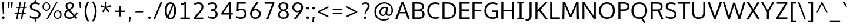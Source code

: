 SplineFontDB: 3.0
FontName: dbdoczygen-Sans-Book
FullName: dbdoczygen Sans Book
FamilyName: dbdoczygen-Sans
Weight: Book
Copyright: Copyright (c) 2011-2013, Vernon Adams (vern@newtypography.co.uk) |  Copyright (c) 2018, Keith Zubot-Gephart and G. Michaels Consulting Ltd. (keith@gmcl.com)
Version: 0.4
ItalicAngle: 0
UnderlinePosition: 0
UnderlineWidth: 0
Ascent: 1638
Descent: 410
InvalidEm: 0
sfntRevision: 0x00040000
UFOAscent: 1460
UFODescent: -511
LayerCount: 2
Layer: 0 0 "Back" 1
Layer: 1 0 "Fore" 0
FSType: 0
OS2Version: 0
OS2_WeightWidthSlopeOnly: 0
OS2_UseTypoMetrics: 1
CreationTime: 1370895181
ModificationTime: 1535494742
PfmFamily: 17
TTFWeight: 400
TTFWidth: 5
LineGap: 0
VLineGap: 0
OS2TypoAscent: 2000
OS2TypoAOffset: 0
OS2TypoDescent: -664
OS2TypoDOffset: 0
OS2TypoLinegap: 0
OS2WinAscent: 2004
OS2WinAOffset: 0
OS2WinDescent: 664
OS2WinDOffset: 0
HheadAscent: 2004
HheadAOffset: 0
HheadDescent: -664
HheadDOffset: 0
OS2Vendor: 'newt'
Lookup: 260 0 0 "'mark' Mark Positioning lookup 0" { "'mark' Mark Positioning lookup 0-1"  } ['mark' ('DFLT' <'dflt' > 'cyrl' <'dflt' > 'grek' <'dflt' > 'latn' <'dflt' > ) ]
Lookup: 258 0 0 "'kern' Horizontal Kerning lookup 1" { "'kern' Horizontal Kerning lookup 1 subtable"  } ['kern' ('DFLT' <'dflt' > 'latn' <'dflt' > ) ]
MarkAttachClasses: 1
DEI: 91125
KernClass2: 17 9 "'kern' Horizontal Kerning lookup 1 subtable"
 89 A Aacute Abreve Acircumflex Adieresis Agrave Amacron Aogonek Aring Atilde uni0200 uni0202
 37 S Sacute Scaron Scedilla Scommaaccent
 16 T Tcaron uni021A
 1 V
 1 W
 1 X
 18 Y Yacute Ydieresis
 108 b o oacute obreve ocircumflex odieresis ograve ohungarumlaut omacron oslash otilde p uni020D uni020F uni1E57
 1 c
 1 f
 14 k kcommaaccent
 28 l lacute lcaron lcommaaccent
 44 r racute rcaron rcommaaccent uni0211 uni0213
 37 t tcaron tcommaaccent uni021B uni1E6B
 37 w wacute wcircumflex wdieresis wgrave
 37 y yacute ycircumflex ydieresis ygrave
 89 A Aacute Abreve Acircumflex Adieresis Agrave Amacron Aogonek Aring Atilde uni0200 uni0202
 202 C Cacute Ccaron Ccedilla Ccircumflex Cdotaccent G Gbreve Gcircumflex Gcommaaccent Gdotaccent O OE Oacute Obreve Ocircumflex Odieresis Ograve Ohungarumlaut Omacron Oslash Otilde Q uni01F4 uni020C uni020E
 1 W
 92 a aacute abreve acircumflex adieresis ae agrave amacron aogonek aring atilde uni0201 uni0203
 254 c cacute ccaron ccedilla ccircumflex cdotaccent d dcaron e eacute ebreve ecaron ecircumflex edieresis edotaccent egrave emacron eogonek eth o oacute obreve ocircumflex odieresis ograve ohungarumlaut omacron oslash otilde q uni0205 uni0207 uni020D uni020F
 39 g gbreve gcircumflex gdotaccent uni01F5
 37 w wacute wcircumflex wdieresis wgrave
 37 y yacute ycircumflex ydieresis ygrave
 0 {} 0 {} 0 {} 0 {} 0 {} 0 {} 0 {} 0 {} 0 {} 0 {} 0 {} 0 {} -56 {} 0 {} 0 {} 0 {} 0 {} 0 {} 0 {} -20 {} 0 {} 0 {} 0 {} 0 {} 0 {} 0 {} 0 {} 0 {} 0 {} 0 {} 0 {} 0 {} -82 {} 0 {} 0 {} 0 {} 0 {} -157 {} 0 {} 0 {} -82 {} -82 {} 0 {} 0 {} 0 {} 0 {} -110 {} -23 {} 0 {} -59 {} -52 {} 0 {} 0 {} 0 {} 0 {} 0 {} 0 {} 0 {} 0 {} -52 {} 0 {} 0 {} 0 {} 0 {} 0 {} 0 {} 0 {} 0 {} -70 {} 0 {} 0 {} 0 {} 0 {} 0 {} 0 {} 0 {} 0 {} 0 {} 0 {} -41 {} 0 {} 0 {} 0 {} 0 {} 0 {} 0 {} -30 {} 0 {} 0 {} 0 {} 0 {} 0 {} 0 {} 0 {} 0 {} -28 {} 0 {} 0 {} 0 {} 0 {} 0 {} 0 {} 0 {} 0 {} -33 {} 0 {} 0 {} 0 {} 0 {} 0 {} 0 {} 0 {} 0 {} 0 {} -36 {} 0 {} -65 {} 0 {} 0 {} 0 {} 0 {} 0 {} 0 {} -44 {} 0 {} 0 {} 0 {} 0 {} 0 {} 0 {} 0 {} -14 {} 0 {} 0 {} 0 {} 0 {} 0 {} 0 {} 0 {} -20 {} 0 {} 0 {} 0 {} 0 {} 0 {} 0 {} 0 {} 0 {} 0 {} -36 {} -37 {} 0 {} 0 {}
LangName: 1033 "" "" "" "" "" "0.5" "" "" "" "" "" "" "" "Copyright (c) 2013, vernon adams, Copyright (c) 2018 Keith Zubot-Gephart and G. Michaels Consulting Ltd. (keith@gmcl.com)+AAoACgAA-This Font Software is licensed under the SIL Open Font License, Version 1.1.+AAoA-This license is copied below, and is also available with a FAQ at:+AAoA-http://scripts.sil.org/OFL+AAoACgAK------------------------------------------------------------+AAoA-SIL OPEN FONT LICENSE Version 1.1 - 26 February 2007+AAoA------------------------------------------------------------+AAoACgAA-PREAMBLE+AAoA-The goals of the Open Font License (OFL) are to stimulate worldwide+AAoA-development of collaborative font projects, to support the font creation+AAoA-efforts of academic and linguistic communities, and to provide a free and+AAoA-open framework in which fonts may be shared and improved in partnership+AAoA-with others.+AAoACgAA-The OFL allows the licensed fonts to be used, studied, modified and+AAoA-redistributed freely as long as they are not sold by themselves. The+AAoA-fonts, including any derivative works, can be bundled, embedded, +AAoA-redistributed and/or sold with any software provided that any reserved+AAoA-names are not used by derivative works. The fonts and derivatives,+AAoA-however, cannot be released under any other type of license. The+AAoA-requirement for fonts to remain under this license does not apply+AAoA-to any document created using the fonts or their derivatives.+AAoACgAA-DEFINITIONS+AAoAIgAA-Font Software+ACIA refers to the set of files released by the Copyright+AAoA-Holder(s) under this license and clearly marked as such. This may+AAoA-include source files, build scripts and documentation.+AAoACgAi-Reserved Font Name+ACIA refers to any names specified as such after the+AAoA-copyright statement(s).+AAoACgAi-Original Version+ACIA refers to the collection of Font Software components as+AAoA-distributed by the Copyright Holder(s).+AAoACgAi-Modified Version+ACIA refers to any derivative made by adding to, deleting,+AAoA-or substituting -- in part or in whole -- any of the components of the+AAoA-Original Version, by changing formats or by porting the Font Software to a+AAoA-new environment.+AAoACgAi-Author+ACIA refers to any designer, engineer, programmer, technical+AAoA-writer or other person who contributed to the Font Software.+AAoACgAA-PERMISSION & CONDITIONS+AAoA-Permission is hereby granted, free of charge, to any person obtaining+AAoA-a copy of the Font Software, to use, study, copy, merge, embed, modify,+AAoA-redistribute, and sell modified and unmodified copies of the Font+AAoA-Software, subject to the following conditions:+AAoACgAA-1) Neither the Font Software nor any of its individual components,+AAoA-in Original or Modified Versions, may be sold by itself.+AAoACgAA-2) Original or Modified Versions of the Font Software may be bundled,+AAoA-redistributed and/or sold with any software, provided that each copy+AAoA-contains the above copyright notice and this license. These can be+AAoA-included either as stand-alone text files, human-readable headers or+AAoA-in the appropriate machine-readable metadata fields within text or+AAoA-binary files as long as those fields can be easily viewed by the user.+AAoACgAA-3) No Modified Version of the Font Software may use the Reserved Font+AAoA-Name(s) unless explicit written permission is granted by the corresponding+AAoA-Copyright Holder. This restriction only applies to the primary font name as+AAoA-presented to the users.+AAoACgAA-4) The name(s) of the Copyright Holder(s) or the Author(s) of the Font+AAoA-Software shall not be used to promote, endorse or advertise any+AAoA-Modified Version, except to acknowledge the contribution(s) of the+AAoA-Copyright Holder(s) and the Author(s) or with their explicit written+AAoA-permission.+AAoACgAA-5) The Font Software, modified or unmodified, in part or in whole,+AAoA-must be distributed entirely under this license, and must not be+AAoA-distributed under any other license. The requirement for fonts to+AAoA-remain under this license does not apply to any document created+AAoA-using the Font Software.+AAoACgAA-TERMINATION+AAoA-This license becomes null and void if any of the above conditions are+AAoA-not met.+AAoACgAA-DISCLAIMER+AAoA-THE FONT SOFTWARE IS PROVIDED +ACIA-AS IS+ACIA, WITHOUT WARRANTY OF ANY KIND,+AAoA-EXPRESS OR IMPLIED, INCLUDING BUT NOT LIMITED TO ANY WARRANTIES OF+AAoA-MERCHANTABILITY, FITNESS FOR A PARTICULAR PURPOSE AND NONINFRINGEMENT+AAoA-OF COPYRIGHT, PATENT, TRADEMARK, OR OTHER RIGHT. IN NO EVENT SHALL THE+AAoA-COPYRIGHT HOLDER BE LIABLE FOR ANY CLAIM, DAMAGES OR OTHER LIABILITY,+AAoA-INCLUDING ANY GENERAL, SPECIAL, INDIRECT, INCIDENTAL, OR CONSEQUENTIAL+AAoA-DAMAGES, WHETHER IN AN ACTION OF CONTRACT, TORT OR OTHERWISE, ARISING+AAoA-FROM, OUT OF THE USE OR INABILITY TO USE THE FONT SOFTWARE OR FROM+AAoA-OTHER DEALINGS IN THE FONT SOFTWARE." "http://scripts.sil.org/OFL"
Encoding: Custom
Compacted: 1
UnicodeInterp: none
NameList: AGL For New Fonts
DisplaySize: -72
AntiAlias: 1
FitToEm: 1
WinInfo: 32 8 2
BeginPrivate: 10
ForceBold 5 false
BlueValues 27 [-20 0 1058 1080 1460 1480]
OtherBlues 11 [-476 -464]
BlueFuzz 1 1
BlueScale 8 0.039625
BlueShift 1 7
StdHW 5 [132]
StdVW 5 [176]
StemSnapH 24 [20 107 119 127 132 140]
StemSnapV 13 [166 170 176]
EndPrivate
Grid
377 2662 m 4
 377 -1434 l 1028
  Named: "z"
EndSplineSet
TeXData: 1 0 0 238592 119296 79530 541696 -1048576 79530 783286 444596 497025 792723 393216 433062 380633 303038 157286 324010 404750 52429 2506097 1059062 262144
AnchorClass2: "circumflex" "'mark' Mark Positioning lookup 0-1" "ogonek" "'mark' Mark Positioning lookup 0-1"
BeginChars: 437 425

StartChar: A
Encoding: 33 65 0
Width: 1360
VWidth: 0
Flags: W
HStem: 0 21G<52 239.277 1126.68 1308> 470 122<444 922> 1440 20G<579.671 781.315>
AnchorPoint: "ogonek" 1202 0 basechar 0
LayerCount: 2
Fore
SplineSet
52 0 m 1
 587 1460 l 1
 774 1460 l 1
 1308 0 l 1
 1134 0 l 1
 962 470 l 1
 403 470 l 1
 232 0 l 1
 52 0 l 1
922 592 m 1
 682 1288 l 1
 444 592 l 1
 922 592 l 1
EndSplineSet
Validated: 1
EndChar

StartChar: AE
Encoding: 133 198 1
Width: 1653
VWidth: 0
Flags: W
HStem: 0 134<948 1569> 470 122<484 779> 689 132<948 1498> 1328 132<948 1560>
VStem: 779 169<134 470 592 689 821 1308>
LayerCount: 2
Fore
SplineSet
779 0 m 1
 779 470 l 1
 436 470 l 1
 235 0 l 1
 52 0 l 1
 695 1460 l 1
 1566 1460 l 1
 1560 1328 l 1
 948 1328 l 1
 948 821 l 1
 1498 821 l 1
 1498 689 l 1
 948 689 l 1
 948 134 l 1
 1581 134 l 1
 1569 0 l 1
 779 0 l 1
779 592 m 1
 779 1308 l 1
 484 592 l 1
 779 592 l 1
EndSplineSet
Validated: 1
EndChar

StartChar: Aacute
Encoding: 128 193 2
Width: 1360
VWidth: 0
Flags: W
HStem: 0 21<52 239.277 1126.68 1308> 470 122<444 922> 1440 20<579.671 781.315> 1602 402
VStem: 631.5 389
LayerCount: 2
Fore
Refer: 129 180 N 1 0 0 1 519.5 544 2
Refer: 0 65 N 1 0 0 1 0 0 3
Validated: 1
EndChar

StartChar: Abreve
Encoding: 193 258 3
Width: 1360
VWidth: 0
Flags: W
HStem: 0 21<52 239.277 1126.68 1308> 470 122<444 922> 1440 20<579.671 781.315> 1602 98<577.497 782.925> 1815 20<447 549 811 913>
VStem: 447 102<1728.56 1835> 811 102<1729.13 1835>
LayerCount: 2
Fore
Refer: 150 728 N 1 0 0 1 313 375 2
Refer: 0 65 N 1 0 0 1 0 0 3
Validated: 1
EndChar

StartChar: Acircumflex
Encoding: 129 194 4
Width: 1360
VWidth: 0
Flags: W
HStem: 0 21<52 239.277 1126.68 1308> 470 122<444 922> 1440 20<579.671 781.315> 1602 373
VStem: 412.5 535
LayerCount: 2
Fore
Refer: 162 710 N 1 0 0 1 304.5 515 2
Refer: 0 65 N 1 0 0 1 0 0 3
Validated: 1
EndChar

StartChar: Adieresis
Encoding: 131 196 5
Width: 1360
VWidth: 0
Flags: W
HStem: 0 21<52 239.277 1126.68 1308> 470 122<444 922> 1440 20<579.671 781.315> 1602 213<371.727 553.994 805.727 987.994>
VStem: 352 222<1622.11 1795.25> 786 222<1622.11 1795.25>
LayerCount: 2
Fore
Refer: 173 168 N 1 0 0 1 310 384 2
Refer: 0 65 N 1 0 0 1 0 0 3
Validated: 1
EndChar

StartChar: Agrave
Encoding: 127 192 6
Width: 1360
VWidth: 0
Flags: W
HStem: 0 21<52 239.277 1126.68 1308> 470 122<444 922> 1440 20<579.671 781.315> 1602 402
VStem: 363 364
LayerCount: 2
Fore
Refer: 206 96 N 1 0 0 1 219 544 2
Refer: 0 65 N 1 0 0 1 0 0 3
Validated: 1
EndChar

StartChar: Amacron
Encoding: 191 256 7
Width: 1360
VWidth: 0
Flags: W
HStem: 0 21<52 239.277 1126.68 1308> 470 122<444 922> 1440 20<579.671 781.315> 1602 119<387.5 972.5>
VStem: 387.5 585<1602 1721>
LayerCount: 2
Fore
Refer: 244 175 N 1 0 0 1 163.5 261 2
Refer: 0 65 N 1 0 0 1 0 0 3
Validated: 1
EndChar

StartChar: Aogonek
Encoding: 195 260 8
Width: 1360
VWidth: 0
Flags: W
HStem: -414 106<1109.02 1291.78> 0 21<52 239.277 1126.68 1308> 470 122<444 922> 1440 20<579.671 781.315>
VStem: 961 140<-300.248 -134.698>
LayerCount: 2
Fore
Refer: 261 731 N 1 0 0 1 846 -4 2
Refer: 0 65 N 1 0 0 1 0 0 3
Validated: 5
EndChar

StartChar: Aring
Encoding: 132 197 9
Width: 1360
VWidth: 0
Flags: W
HStem: 0 21<52 239.277 1126.68 1308> 470 122<444 922> 1440 20<579.671 781.315> 1468.27 75<606.245 754.677> 1742.27 78<605.487 755.589>
VStem: 496.5 88<1559.55 1725.62> 776.5 87<1559.55 1725.62>
LayerCount: 2
Fore
Refer: 299 730 N 1 0 0 1 378.5 340.267 2
Refer: 0 65 N 1 0 0 1 0 0 3
Validated: 1
EndChar

StartChar: Atilde
Encoding: 130 195 10
Width: 1360
VWidth: 0
Flags: W
HStem: 0 21<52 239.277 1126.68 1308> 470 122<444 922> 1440 20<579.671 781.315> 1602 114<702.775 877.804> 1699 103<483.277 664.302>
VStem: 386.5 84<1602 1691.47> 887.5 86<1721.72 1801>
LayerCount: 2
Fore
Refer: 320 732 N 1 0 0 1 257.5 341 2
Refer: 0 65 N 1 0 0 1 0 0 3
Validated: 1
EndChar

StartChar: B
Encoding: 34 66 11
Width: 1332
VWidth: 0
Flags: W
HStem: 0 134<340 909.525> 705 125<340 889.554> 1328 132<340 885.265>
VStem: 164 176<134 705 830 1328> 992 168<923.268 1235.11> 1042 176<248.697 583.117>
LayerCount: 2
Fore
SplineSet
164 0 m 1xf4
 164 1460 l 1
 622 1460 l 2
 988 1460 1160 1347 1160 1102 c 0xf8
 1160 952 1106 840 928 772 c 1
 1109 720 1218 602 1218 412 c 0
 1218 163 1055 0 708 0 c 2
 164 0 l 1xf4
340 1328 m 1
 340 830 l 1
 678 830 l 2
 868 830 992 883 992 1081 c 0
 992 1276 873 1328 621 1328 c 2
 340 1328 l 1
340 705 m 1
 340 134 l 1
 680 134 l 2
 932 134 1042 218 1042 416 c 0xf4
 1042 629 908 705 626 705 c 2
 340 705 l 1
EndSplineSet
Validated: 1
EndChar

StartChar: C
Encoding: 35 67 12
Width: 1292
VWidth: 0
Flags: W
HStem: -19 140<612.832 1079.54> 1341 139<608.598 1060.61>
VStem: 120 177<471.936 1002.4>
AnchorPoint: "circumflex" 806 1480 basechar 0
LayerCount: 2
Fore
SplineSet
815 -19 m 0
 409 -19 120 274 120 735 c 0
 120 1174 390 1480 806 1480 c 0
 976 1480 1117 1434 1209 1368 c 1
 1151 1253 l 1
 1063 1308 940 1341 821 1341 c 0
 491 1341 297 1086 297 729 c 0
 297 368 499 121 834 121 c 0
 992 121 1110 175 1159 198 c 1
 1200 67 l 1
 1147 40 1009 -19 815 -19 c 0
EndSplineSet
Validated: 1
EndChar

StartChar: Cacute
Encoding: 197 262 13
Width: 1292
VWidth: 0
Flags: W
HStem: -19 140<612.832 1079.54> 1341 139<608.598 1060.61> 1602 402
VStem: 120 177<471.936 1002.4> 616 389
LayerCount: 2
Fore
Refer: 129 180 N 1 0 0 1 504 544 2
Refer: 12 67 N 1 0 0 1 0 0 3
Validated: 1
EndChar

StartChar: Ccaron
Encoding: 203 268 14
Width: 1292
VWidth: 0
Flags: W
HStem: -19 140<612.832 1079.54> 1341 139<608.598 1060.61> 1602 363
VStem: 120 177<471.936 1002.4> 394 542
LayerCount: 2
Fore
Refer: 155 711 N 1 0 0 1 290 505 2
Refer: 12 67 N 1 0 0 1 0 0 3
Validated: 1
EndChar

StartChar: Ccedilla
Encoding: 134 199 15
Width: 1292
VWidth: 0
Flags: W
HStem: -392.133 386<623 668> -19 140<612.832 1079.54> 1341 139<608.598 1060.61>
VStem: 120 177<471.936 1002.4> 535 171
LayerCount: 2
Fore
Refer: 160 184 N 1 0 0 1 410 -16.1333 2
Refer: 12 67 N 1 0 0 1 0 0 3
Validated: 5
EndChar

StartChar: Ccircumflex
Encoding: 199 264 16
Width: 1292
VWidth: 0
Flags: W
HStem: -19 140<612.832 1079.54> 1341 139<608.598 1060.61> 1567 373
VStem: 120 177<471.936 1002.4> 537 535
LayerCount: 2
Fore
Refer: 162 710 N 1 0 0 1 429 480 2
Refer: 12 67 N 1 0 0 1 0 0 3
Validated: 1
EndChar

StartChar: Cdotaccent
Encoding: 201 266 17
Width: 1292
VWidth: 0
Flags: W
HStem: -19 140<612.832 1079.54> 1341 139<608.598 1060.61> 1602 186<589 740>
VStem: 120 177<471.936 1002.4> 589 151<1602 1788>
LayerCount: 2
Fore
Refer: 379 775 N 1 0 0 1 495 328 2
Refer: 12 67 N 1 0 0 1 0 0 3
Validated: 1
EndChar

StartChar: D
Encoding: 36 68 18
Width: 1480
VWidth: 0
Flags: W
HStem: 0 134<340 866.359> 1328 132<340 857.944>
VStem: 164 176<134 1328> 1184 176<456.39 1003.32>
LayerCount: 2
Fore
SplineSet
164 0 m 1
 164 1460 l 1
 578 1460 l 2
 1041 1460 1360 1234 1360 734 c 0
 1360 259 1069 0 607 0 c 2
 164 0 l 1
340 1328 m 1
 340 134 l 1
 597 134 l 2
 988 134 1184 342 1184 729 c 0
 1184 1153 959 1328 570 1328 c 2
 340 1328 l 1
EndSplineSet
Validated: 1
EndChar

StartChar: Dcaron
Encoding: 205 270 19
Width: 1480
VWidth: 0
Flags: W
HStem: 0 134<340 866.359> 1328 132<340 857.944> 1602 363
VStem: 164 176<134 1328> 491 542 1184 176<456.39 1003.32>
CounterMasks: 1 1c
LayerCount: 2
Fore
Refer: 155 711 N 1 0 0 1 387 505 2
Refer: 18 68 N 1 0 0 1 0 0 3
Validated: 1
EndChar

StartChar: Dcroat
Encoding: 207 272 20
Width: 1520
VWidth: 0
Flags: W
HStem: 0 134<340 866.359> 694 90<61 579> 1328 132<340 857.944>
VStem: 164 176<134 1328> 1184 176<456.39 1003.32>
LayerCount: 2
Fore
SplineSet
61 694 m 1
 61 784 l 1
 579 784 l 1
 579 694 l 1
 61 694 l 1
EndSplineSet
Refer: 18 68 N 1 0 0 1 0 0 2
Validated: 5
EndChar

StartChar: Delta
Encoding: 375 916 21
Width: 1474
VWidth: 0
Flags: W
HStem: 0 142<340 1154>
LayerCount: 2
Fore
SplineSet
340 142 m 1
 1154 142 l 1
 744 1275 l 1
 340 142 l 1
122 0 m 1
 661 1446 l 1
 827 1446 l 1
 1368 0 l 1
 122 0 l 1
EndSplineSet
Validated: 1
EndChar

StartChar: E
Encoding: 37 69 22
Width: 1133
VWidth: 0
Flags: W
HStem: 0 134<340 1049> 689 132<340 978> 1328 132<340 1040>
VStem: 164 176<134 689 821 1328>
AnchorPoint: "ogonek" 762 0 basechar 0
LayerCount: 2
Fore
SplineSet
164 0 m 1
 164 1460 l 1
 1046 1460 l 1
 1040 1328 l 1
 340 1328 l 1
 340 821 l 1
 978 821 l 1
 978 689 l 1
 340 689 l 1
 340 134 l 1
 1061 134 l 1
 1049 0 l 1
 164 0 l 1
EndSplineSet
Validated: 1
EndChar

StartChar: Eacute
Encoding: 136 201 23
Width: 1133
VWidth: 0
Flags: W
HStem: 0 134<340 1049> 689 132<340 978> 1328 132<340 1040> 1602 402
VStem: 164 176<134 689 821 1328> 564 389
LayerCount: 2
Fore
Refer: 129 180 N 1 0 0 1 452 544 2
Refer: 22 69 N 1 0 0 1 0 0 3
Validated: 1
EndChar

StartChar: Ebreve
Encoding: 211 276 24
Width: 1133
VWidth: 0
Flags: W
HStem: 0 134<340 1049> 689 132<340 978> 1328 132<340 1040> 1602 98<509.997 715.425> 1815 20<379.5 481.5 743.5 845.5>
VStem: 164 176<134 689 821 1328> 379.5 102<1728.56 1835> 743.5 102<1729.13 1835>
LayerCount: 2
Fore
Refer: 150 728 N 1 0 0 1 245.5 375 2
Refer: 22 69 N 1 0 0 1 0 0 3
Validated: 1
EndChar

StartChar: Ecaron
Encoding: 217 282 25
Width: 1133
VWidth: 0
Flags: W
HStem: 0 134<340 1049> 689 132<340 978> 1328 132<340 1040> 1602 363
VStem: 164 176<134 689 821 1328> 341.5 542
LayerCount: 2
Fore
Refer: 155 711 N 1 0 0 1 237.5 505 2
Refer: 22 69 N 1 0 0 1 0 0 3
Validated: 1
EndChar

StartChar: Ecircumflex
Encoding: 137 202 26
Width: 1133
VWidth: 0
Flags: W
HStem: 0 134<340 1049> 689 132<340 978> 1328 132<340 1040> 1602 373
VStem: 164 176<134 689 821 1328> 345 535
LayerCount: 2
Fore
Refer: 162 710 N 1 0 0 1 237 515 2
Refer: 22 69 N 1 0 0 1 0 0 3
Validated: 1
EndChar

StartChar: Edieresis
Encoding: 138 203 27
Width: 1133
VWidth: 0
Flags: W
HStem: 0 134<340 1049> 689 132<340 978> 1328 132<340 1040> 1602 213<304.227 486.494 738.227 920.494>
VStem: 164 176<134 689 821 1328> 284.5 222<1622.11 1795.25> 718.5 222<1622.11 1795.25>
LayerCount: 2
Fore
Refer: 173 168 N 1 0 0 1 242.5 384 2
Refer: 22 69 N 1 0 0 1 0 0 3
Validated: 1
EndChar

StartChar: Edotaccent
Encoding: 213 278 28
Width: 1133
VWidth: 0
Flags: W
HStem: 0 134<340 1049> 689 132<340 978> 1328 132<340 1040> 1602 186<537 688>
VStem: 164 176<134 689 821 1328> 537 151<1602 1788>
LayerCount: 2
Fore
Refer: 379 775 N 1 0 0 1 443 328 2
Refer: 22 69 N 1 0 0 1 0 0 3
Validated: 1
EndChar

StartChar: Egrave
Encoding: 135 200 29
Width: 1133
VWidth: 0
Flags: W
HStem: 0 134<340 1049> 689 132<340 978> 1328 132<340 1040> 1602 402
VStem: 164 176<134 689 821 1328> 295.5 364
LayerCount: 2
Fore
Refer: 206 96 N 1 0 0 1 151.5 544 2
Refer: 22 69 N 1 0 0 1 0 0 3
Validated: 1
EndChar

StartChar: Emacron
Encoding: 209 274 30
Width: 1133
VWidth: 0
Flags: W
HStem: 0 134<340 1049> 689 132<340 978> 1328 132<340 1040> 1602 119<320 905>
VStem: 164 176<134 689 821 1328> 320 585<1602 1721>
LayerCount: 2
Fore
Refer: 244 175 N 1 0 0 1 96 261 2
Refer: 22 69 N 1 0 0 1 0 0 3
Validated: 1
EndChar

StartChar: Eng
Encoding: 265 330 31
Width: 1367
VWidth: 0
Flags: W
HStem: -316 132<609.496 1002.43> 0 21G<157.959 295> 1329 146<572.688 976.605> 1440 20G<155 283.441>
VStem: 158 137<0 1116.2 1361.14 1460> 1083 137<-100.803 1218.57>
LayerCount: 2
Fore
SplineSet
825 -316 m 0xec
 794 -316 745 -314 607 -301 c 1
 585 -174 l 1
 738 -183 748 -184 771 -184 c 0
 1063 -184 1083 -109 1083 169 c 2
 1083 980 l 2
 1083 1242 1009 1329 787 1329 c 0xec
 553 1329 389 1196 295 1059 c 1
 295 0 l 1
 158 0 l 1
 155 1460 l 1
 282 1460 l 1xdc
 298 1238 l 1
 491 1441 664 1475 836 1475 c 0
 1089 1475 1220 1305 1220 984 c 2
 1220 161 l 2
 1220 -135 1171 -316 825 -316 c 0xec
EndSplineSet
Validated: 1
EndChar

StartChar: Eogonek
Encoding: 215 280 32
Width: 1133
VWidth: 0
Flags: W
HStem: -414 106<669.02 851.783> 0 134<340 1049> 689 132<340 978> 1328 132<340 1040>
VStem: 164 176<134 689 821 1328> 521 140<-300.248 -134.698>
LayerCount: 2
Fore
Refer: 261 731 N 1 0 0 1 406 -4 2
Refer: 22 69 N 1 0 0 1 0 0 3
Validated: 5
EndChar

StartChar: Eth
Encoding: 143 208 33
Width: 1522
VWidth: 0
Flags: W
HStem: 0 134<340 866.359> 681 114<62 658> 1328 132<340 857.944>
VStem: 164 176<134 1328> 1184 176<456.39 1003.32>
LayerCount: 2
Fore
SplineSet
658 795 m 1
 658 681 l 1
 62 681 l 1
 62 795 l 1
 658 795 l 1
EndSplineSet
Refer: 18 68 N 1 0 0 1 0 0 2
Validated: 5
EndChar

StartChar: Euro
Encoding: 415 8364 34
Width: 1292
VWidth: 0
Flags: W
HStem: -19 140<612.832 1079.54> 524 109<25 161 247 874> 808 106<30 161 247 882> 1341 139<608.598 1060.61>
VStem: 120 177<471.936 1002.4> 161 86<633 808>
CounterMasks: 1 f0
LayerCount: 2
Fore
SplineSet
874 524 m 1xf4
 17 524 l 1
 25 633 l 1
 161 633 l 1
 161 808 l 1
 24 808 l 1
 30 914 l 1
 890 914 l 1
 882 808 l 1
 247 808 l 1
 247 633 l 1
 882 633 l 1
 874 524 l 1xf4
EndSplineSet
Refer: 12 67 N 1 0 0 1 0 0 2
Validated: 5
EndChar

StartChar: F
Encoding: 38 70 35
Width: 1062
VWidth: 0
Flags: W
HStem: 0 21G<164 343> 669 128<343 935> 1325 135<343 979>
VStem: 164 179<0 669 797 1325>
LayerCount: 2
Fore
SplineSet
164 0 m 1
 164 1460 l 1
 989 1460 l 1
 979 1325 l 1
 343 1325 l 1
 343 797 l 1
 935 797 l 1
 935 669 l 1
 343 669 l 1
 343 0 l 1
 164 0 l 1
EndSplineSet
Validated: 1
EndChar

StartChar: G
Encoding: 39 71 36
Width: 1449
VWidth: 0
Flags: W
HStem: -19 140<591.801 1139.33> 605 140<823 1141> 1342 138<622.739 1096.81>
VStem: 120 177<445.668 988.043> 1141 163<152.234 605>
LayerCount: 2
Fore
SplineSet
806 -19 m 0
 357 -19 120 305 120 728 c 0
 120 1157 396 1480 835 1480 c 0
 1003 1480 1147 1449 1265 1367 c 1
 1222 1235 l 1
 1148 1276 1050 1342 838 1342 c 0
 496 1342 297 1074 297 729 c 0
 297 369 452 121 837 121 c 0
 968 121 1073 143 1141 164 c 1
 1141 605 l 1
 816 605 l 1
 823 745 l 1
 1304 745 l 1
 1304 71 l 1
 1157 14 1002 -19 806 -19 c 0
EndSplineSet
Validated: 1
EndChar

StartChar: Gbreve
Encoding: 221 286 37
Width: 1449
VWidth: 0
Flags: W
HStem: -19 140<591.801 1139.33> 605 140<823 1141> 1342 138<622.739 1096.81> 1602 98<609.497 814.925> 1815 20<479 581 843 945>
VStem: 120 177<445.668 988.043> 479 102<1728.56 1835> 843 102<1729.13 1835> 1141 163<152.234 605>
LayerCount: 2
Fore
Refer: 150 728 N 1 0 0 1 345 375 2
Refer: 36 71 N 1 0 0 1 0 0 3
Validated: 1
EndChar

StartChar: Gcircumflex
Encoding: 219 284 38
Width: 1449
VWidth: 0
Flags: W
HStem: -19 140<591.801 1139.33> 605 140<823 1141> 1342 138<622.739 1096.81> 1602 373
VStem: 120 177<445.668 988.043> 444.5 535 1141 163<152.234 605>
LayerCount: 2
Fore
Refer: 162 710 N 1 0 0 1 336.5 515 2
Refer: 36 71 N 1 0 0 1 0 0 3
Validated: 1
EndChar

StartChar: Gcommaaccent
Encoding: 225 290 39
Width: 1459
VWidth: 0
Flags: W
HStem: -19 140<591.801 1139.33> 605 140<823 1141> 1342 138<622.739 1096.81>
VStem: 120 177<445.668 988.043> 1141 163<152.234 605>
LayerCount: 2
Fore
Refer: 36 71 N 1 0 0 1 0 0 2
Validated: 1
EndChar

StartChar: Gdotaccent
Encoding: 223 288 40
Width: 1449
VWidth: 0
Flags: W
HStem: -19 140<591.801 1139.33> 605 140<823 1141> 1342 138<622.739 1096.81> 1602 186<636.5 787.5>
VStem: 120 177<445.668 988.043> 636.5 151<1602 1788> 1141 163<152.234 605>
LayerCount: 2
Fore
Refer: 379 775 N 1 0 0 1 542.5 328 2
Refer: 36 71 N 1 0 0 1 0 0 3
Validated: 1
EndChar

StartChar: H
Encoding: 40 72 41
Width: 1440
VWidth: 0
Flags: W
HStem: 0 21G<164 340 1100 1276> 681 128<340 1100> 1440 20G<164 340 1100 1276>
VStem: 164 176<0 681 809 1460> 1100 176<0 681 809 1460>
LayerCount: 2
Fore
SplineSet
164 0 m 1
 164 1460 l 1
 340 1460 l 1
 340 809 l 1
 1100 809 l 1
 1100 1460 l 1
 1276 1460 l 1
 1276 0 l 1
 1100 0 l 1
 1100 681 l 1
 340 681 l 1
 340 0 l 1
 164 0 l 1
EndSplineSet
Validated: 1
EndChar

StartChar: Hbar
Encoding: 229 294 42
Width: 1567
VWidth: 0
Flags: W
HStem: 0 21G<230 377 1205 1352> 680 138<377 1205> 1106 93<141 230 377 1205 1352 1441>
VStem: 230 147<0 680 818 1106 1199 1452> 1205 147<0 680 818 1106 1199 1452>
LayerCount: 2
Fore
SplineSet
377 818 m 1
 1205 818 l 1
 1205 1106 l 1
 377 1106 l 1
 377 818 l 1
230 0 m 1
 230 1106 l 1
 141 1106 l 1
 141 1199 l 1
 230 1199 l 1
 230 1452 l 1
 377 1452 l 1
 377 1199 l 1
 1205 1199 l 1
 1205 1452 l 1
 1352 1452 l 1
 1352 1199 l 1
 1441 1199 l 1
 1441 1106 l 1
 1352 1106 l 1
 1352 0 l 1
 1205 0 l 1
 1205 680 l 1
 377 680 l 1
 377 0 l 1
 230 0 l 1
EndSplineSet
Validated: 1
EndChar

StartChar: Hcircumflex
Encoding: 227 292 43
Width: 1440
VWidth: 0
Flags: W
HStem: 0 21<164 340 1100 1276> 681 128<340 1100> 1440 20<164 340 1100 1276> 1602 373
VStem: 164 176<0 681 809 1460> 452.5 535 1100 176<0 681 809 1460>
CounterMasks: 1 0e
LayerCount: 2
Fore
Refer: 162 710 N 1 0 0 1 344.5 515 2
Refer: 41 72 N 1 0 0 1 0 0 3
Validated: 1
EndChar

StartChar: I
Encoding: 41 73 44
Width: 818
VWidth: 0
Flags: W
HStem: 0 107<114 322 498 704> 1353 107<114 322 498 704>
VStem: 322 176<107 1353>
LayerCount: 2
Fore
SplineSet
114 1460 m 1
 704 1460 l 1
 704 1353 l 1
 498 1353 l 1
 498 107 l 1
 704 107 l 1
 704 0 l 1
 114 0 l 1
 114 107 l 1
 322 107 l 1
 322 1353 l 1
 114 1353 l 1
 114 1460 l 1
EndSplineSet
Validated: 1
EndChar

StartChar: IJ
Encoding: 241 306 45
Width: 1531
VWidth: 0
Flags: W
HStem: -176 141<853.281 1042> 0 107<114 322 498 704> 1353 107<114 322 498 704> 1440 20<1188 1365>
VStem: 322 176<107 1353> 1188 177<81.5705 1460>
LayerCount: 2
Fore
Refer: 55 74 N 1 0 0 1 818 0 2
Refer: 44 73 N 1 0 0 1 0 0 2
Validated: 1
EndChar

StartChar: Iacute
Encoding: 140 205 46
Width: 818
VWidth: 0
Flags: W
HStem: 0 107<114 322 498 704> 1353 107<114 322 498 704> 1602 402
VStem: 322 176<107 1353> 360.5 389
LayerCount: 2
Fore
Refer: 129 180 N 1 0 0 1 248.5 544 2
Refer: 44 73 N 1 0 0 1 0 0 3
Validated: 1
EndChar

StartChar: Ibreve
Encoding: 235 300 47
Width: 818
VWidth: 0
Flags: W
HStem: 0 107<114 322 498 704> 1353 107<114 322 498 704> 1602 98<306.497 511.925> 1815 20<176 278 540 642>
VStem: 176 102<1728.56 1835> 322 176<107 1353> 540 102<1729.13 1835>
LayerCount: 2
Fore
Refer: 150 728 N 1 0 0 1 42 375 2
Refer: 44 73 N 1 0 0 1 0 0 3
Validated: 1
EndChar

StartChar: Icircumflex
Encoding: 141 206 48
Width: 818
VWidth: 0
Flags: W
HStem: 0 107<114 322 498 704> 1353 107<114 322 498 704> 1602 373
VStem: 141.5 535 322 176<107 1353>
LayerCount: 2
Fore
Refer: 162 710 N 1 0 0 1 33.5 515 2
Refer: 44 73 N 1 0 0 1 0 0 3
Validated: 1
EndChar

StartChar: Idieresis
Encoding: 142 207 49
Width: 818
VWidth: 0
Flags: W
HStem: 0 107<114 322 498 704> 1353 107<114 322 498 704> 1602 213<100.727 282.994 534.727 716.994>
VStem: 81 222<1622.11 1795.25> 322 176<107 1353> 515 222<1622.11 1795.25>
LayerCount: 2
Fore
Refer: 173 168 N 1 0 0 1 39 384 2
Refer: 44 73 N 1 0 0 1 0 0 3
Validated: 1
EndChar

StartChar: Idotaccent
Encoding: 239 304 50
Width: 818
VWidth: 0
Flags: W
HStem: 0 107<114 322 498 704> 1353 107<114 322 498 704> 1602 186<333.5 484.5>
VStem: 322 176<107 1353> 333.5 151<1602 1788>
LayerCount: 2
Fore
Refer: 379 775 N 1 0 0 1 239.5 328 2
Refer: 44 73 N 1 0 0 1 0 0 3
Validated: 1
EndChar

StartChar: Igrave
Encoding: 139 204 51
Width: 818
VWidth: 0
Flags: W
HStem: 0 107<114 322 498 704> 1353 107<114 322 498 704> 1602 402
VStem: 92 364 322 176<107 1353>
LayerCount: 2
Fore
Refer: 206 96 N 1 0 0 1 -52 544 2
Refer: 44 73 N 1 0 0 1 0 0 3
Validated: 1
EndChar

StartChar: Imacron
Encoding: 233 298 52
Width: 818
VWidth: 0
Flags: W
HStem: 0 107<114 322 498 704> 1353 107<114 322 498 704> 1602 119<116.5 701.5>
VStem: 116.5 585<1602 1721> 322 176<107 1353>
LayerCount: 2
Fore
Refer: 244 175 N 1 0 0 1 -107.5 261 2
Refer: 44 73 N 1 0 0 1 0 0 3
Validated: 1
EndChar

StartChar: Iogonek
Encoding: 237 302 53
Width: 818
VWidth: 0
Flags: W
HStem: -400.2 106<311.02 493.783> 0 107<114 322 498 704> 1353 107<114 322 498 704>
VStem: 163 140<-286.448 -120.898> 322 176<107 1353>
LayerCount: 2
Fore
Refer: 261 731 N 1 0 0 1 48 9.8 2
Refer: 44 73 N 1 0 0 1 0 0 3
Validated: 5
EndChar

StartChar: Itilde
Encoding: 231 296 54
Width: 818
VWidth: 0
Flags: W
HStem: 0 107<114 322 498 704> 1353 107<114 322 498 704> 1602 114<431.775 606.804> 1699 103<212.277 393.302>
VStem: 115.5 84<1602 1691.47> 322 176<107 1353> 616.5 86<1721.72 1801>
LayerCount: 2
Fore
Refer: 320 732 N 1 0 0 1 -13.5 341 2
Refer: 44 73 N 1 0 0 1 0 0 3
Validated: 1
EndChar

StartChar: J
Encoding: 42 74 55
Width: 713
VWidth: 0
Flags: W
HStem: -176 141<35.281 224.002> 1440 20G<370 547>
VStem: 370 177<81.5705 1460>
AnchorPoint: "circumflex" 463 1460 basechar 0
LayerCount: 2
Fore
SplineSet
112 -168 m 2
 36 -176 l 1
 20 -35 l 1
 100 -23 l 2
 306 8 370 78 370 271 c 2
 370 1460 l 1
 547 1460 l 1
 547 296 l 2
 547 -4 437 -134 112 -168 c 2
EndSplineSet
Validated: 1
EndChar

StartChar: Jcircumflex
Encoding: 243 308 56
Width: 713
VWidth: 0
Flags: W
HStem: -176 141<35.281 224.002> 1440 20<370 547> 1547 373
VStem: 194 535 370 177<81.5705 1460>
LayerCount: 2
Fore
Refer: 162 710 N 1 0 0 1 86 460 2
Refer: 55 74 N 1 0 0 1 0 0 3
Validated: 1
EndChar

StartChar: K
Encoding: 43 75 57
Width: 1256
VWidth: 0
Flags: W
HStem: 0 21G<164 340 1008.63 1230> 1440 20G<164 340 975.288 1200>
VStem: 164 176<0 601 761 1460>
LayerCount: 2
Fore
SplineSet
164 0 m 1
 164 1460 l 1
 340 1460 l 1
 340 761 l 1
 994 1460 l 1
 1200 1460 l 1
 602 811 l 1
 1230 0 l 1
 1024 0 l 1
 470 721 l 1
 340 601 l 1
 340 0 l 1
 164 0 l 1
EndSplineSet
Validated: 1
EndChar

StartChar: Kcommaaccent
Encoding: 245 310 58
Width: 1256
VWidth: 0
Flags: W
HStem: -590 468 0 21<164 340 1008.63 1230> 1440 20<164 340 975.288 1200>
VStem: 164 176<0 601 761 1460> 605 184
LayerCount: 2
Fore
Refer: 382 806 N 1 0 0 1 554 74 2
Refer: 57 75 N 1 0 0 1 0 0 3
Validated: 1
EndChar

StartChar: L
Encoding: 44 76 59
Width: 1066
VWidth: 0
Flags: W
HStem: 0 134<340 1010> 1440 20G<164 340>
VStem: 164 176<134 1460>
LayerCount: 2
Fore
SplineSet
164 0 m 1
 164 1460 l 1
 340 1460 l 1
 340 134 l 1
 1014 134 l 1
 1010 0 l 1
 164 0 l 1
EndSplineSet
Validated: 1
EndChar

StartChar: Lacute
Encoding: 248 313 60
Width: 1066
VWidth: 0
Flags: W
HStem: 0 134<340 1010> 1440 20<164 340> 1602 402
VStem: 164 176<134 1460> 540 389
LayerCount: 2
Fore
Refer: 129 180 N 1 0 0 1 428 544 2
Refer: 59 76 N 1 0 0 1 0 0 3
Validated: 1
EndChar

StartChar: Lcaron
Encoding: 252 317 61
Width: 1066
VWidth: 0
Flags: W
HStem: 0 134<340 1010> 1440 20<164 340> 1452 20G<841.199 1015>
VStem: 164 176<134 1460>
LayerCount: 2
Fore
SplineSet
696 1025 m 5xb0
 848 1472 l 5
 1015 1472 l 5
 793 1025 l 5
 696 1025 l 5xb0
EndSplineSet
Refer: 59 76 N 1 0 0 1 0 0 2
Validated: 1
EndChar

StartChar: Lcommaaccent
Encoding: 250 315 62
Width: 1066
VWidth: 0
Flags: W
HStem: -590 468 0 134<340 1010> 1440 20<164 340>
VStem: 164 176<134 1460> 497 184
LayerCount: 2
Fore
Refer: 382 806 N 1 0 0 1 446 74 2
Refer: 59 76 N 1 0 0 1 0 0 3
Validated: 1
EndChar

StartChar: Ldot
Encoding: 254 319 63
Width: 1066
VWidth: 0
Flags: W
HStem: 0 134<340 1010> 634 213<692.727 874.994> 1440 20<164 340>
VStem: 164 176<134 1460> 673 222<654.109 827.252>
LayerCount: 2
Fore
Refer: 278 183 S 1 0 0 1 545 120 2
Refer: 59 76 N 1 0 0 1 0 0 3
Validated: 1
EndChar

StartChar: M
Encoding: 45 77 64
Width: 1744
VWidth: 0
Flags: W
HStem: 0 21G<156 322.311 1423.69 1588> 1440 20G<184.603 409.53 1340.43 1559.4>
VStem: 156 166<0 721.743> 185 151<738.257 1246> 1410 149<738.257 1234> 1424 164<0 721.743>
LayerCount: 2
Fore
SplineSet
156 0 m 1xe0
 185 1460 l 1
 401 1460 l 1
 874 351 l 1
 1349 1460 l 1
 1559 1460 l 1xd8
 1588 0 l 1
 1424 0 l 1xc4
 1410 905 l 1
 1410 1234 l 1
 947 163 l 1
 796 163 l 1
 336 1246 l 1
 336 901 l 1xd8
 322 0 l 1
 156 0 l 1xe0
EndSplineSet
Validated: 1
EndChar

StartChar: N
Encoding: 46 78 65
Width: 1488
VWidth: 0
Flags: W
HStem: 0 21G<164 327 1129.56 1324> 1440 20G<164 351.403 1162 1324>
VStem: 164 163<0 1235> 1162 162<217 1460>
LayerCount: 2
Fore
SplineSet
164 0 m 1
 164 1460 l 1
 338 1460 l 1
 1171 217 l 1
 1162 628 l 1
 1162 1460 l 1
 1324 1460 l 1
 1324 0 l 1
 1143 0 l 1
 313 1235 l 1
 327 781 l 1
 327 0 l 1
 164 0 l 1
EndSplineSet
Validated: 1
EndChar

StartChar: Nacute
Encoding: 258 323 66
Width: 1488
VWidth: 0
Flags: W
HStem: 0 21<164 327 1129.56 1324> 1440 20<164 351.403 1162 1324> 1602 402
VStem: 164 163<0 1235> 695.5 389 1162 162<217 1460>
LayerCount: 2
Fore
Refer: 129 180 N 1 0 0 1 583.5 544 2
Refer: 65 78 N 1 0 0 1 0 0 3
Validated: 1
EndChar

StartChar: Ncaron
Encoding: 262 327 67
Width: 1488
VWidth: 0
Flags: W
HStem: 0 21<164 327 1129.56 1324> 1440 20<164 351.403 1162 1324> 1602 363
VStem: 164 163<0 1235> 473 542 1162 162<217 1460>
LayerCount: 2
Fore
Refer: 155 711 N 1 0 0 1 369 505 2
Refer: 65 78 N 1 0 0 1 0 0 3
Validated: 1
EndChar

StartChar: Ncommaaccent
Encoding: 260 325 68
Width: 1488
VWidth: 0
Flags: W
HStem: -590 468 0 21<164 327 1129.56 1324> 1440 20<164 351.403 1162 1324>
VStem: 164 163<0 1235> 652 184 1162 162<217 1460>
LayerCount: 2
Fore
Refer: 382 806 N 1 0 0 1 601 74 2
Refer: 65 78 N 1 0 0 1 0 0 3
Validated: 1
EndChar

StartChar: Ntilde
Encoding: 144 209 69
Width: 1488
VWidth: 0
Flags: W
HStem: 0 21<164 327 1129.56 1324> 1440 20<164 351.403 1162 1324> 1602 114<766.775 941.804> 1699 103<547.277 728.302>
VStem: 164 163<0 1235> 450.5 84<1602 1691.47> 951.5 86<1721.72 1801> 1162 162<217 1460>
LayerCount: 2
Fore
Refer: 320 732 N 1 0 0 1 321.5 341 2
Refer: 65 78 N 1 0 0 1 0 0 3
Validated: 1
EndChar

StartChar: O
Encoding: 47 79 70
Width: 1616
VWidth: 0
Flags: W
HStem: -20 140<596.134 1022.68> 1341 139<601.107 1019.85>
VStem: 120 177<439.131 997.161> 1320 176<439.918 1011.28>
AnchorPoint: "ogonek" 852 0 basechar 0
LayerCount: 2
Fore
SplineSet
811 -20 m 0
 364 -20 120 281 120 722 c 0
 120 1174 374 1480 812 1480 c 0
 1241 1480 1496 1171 1496 720 c 0
 1496 287 1253 -20 811 -20 c 0
809 120 m 0
 1159 120 1320 375 1320 721 c 0
 1320 1081 1152 1341 811 1341 c 0
 471 1341 297 1083 297 721 c 0
 297 375 459 120 809 120 c 0
EndSplineSet
Validated: 1
EndChar

StartChar: OE
Encoding: 273 338 71
Width: 1881
VWidth: 0
Flags: W
HStem: 0 134<622.056 912 1088 1797> 689 132<1088 1726> 1328 132<631.951 912 1088 1788>
VStem: 120 176<456.678 1003.61> 912 176<134 689 821 1326>
LayerCount: 2
Fore
SplineSet
1794 1460 m 1
 1788 1328 l 1
 1088 1328 l 1
 1088 821 l 1
 1726 821 l 1
 1726 689 l 1
 1088 689 l 1
 1088 134 l 1
 1809 134 l 1
 1797 0 l 1
 902 0 l 2
 439 0 120 226 120 726 c 0
 120 1201 411 1460 873 1460 c 2
 1794 1460 l 1
912 132 m 1
 912 1326 l 1
 883 1326 l 2
 492 1326 296 1118 296 731 c 0
 296 307 521 132 910 132 c 2
 912 132 l 1
EndSplineSet
Validated: 1
EndChar

StartChar: Oacute
Encoding: 146 211 72
Width: 1616
VWidth: 0
Flags: W
HStem: -20 140<596.134 1022.68> 1341 139<601.107 1019.85> 1602 402
VStem: 120 177<439.131 997.161> 759.5 389 1320 176<439.918 1011.28>
LayerCount: 2
Fore
Refer: 129 180 N 1 0 0 1 647.5 544 2
Refer: 70 79 N 1 0 0 1 0 0 3
Validated: 1
EndChar

StartChar: Obreve
Encoding: 269 334 73
Width: 1616
VWidth: 0
Flags: W
HStem: -20 140<596.134 1022.68> 1341 139<601.107 1019.85> 1602 98<705.497 910.925> 1815 20<575 677 939 1041>
VStem: 120 177<439.131 997.161> 575 102<1728.56 1835> 939 102<1729.13 1835> 1320 176<439.918 1011.28>
LayerCount: 2
Fore
Refer: 150 728 N 1 0 0 1 441 375 2
Refer: 70 79 N 1 0 0 1 0 0 3
Validated: 1
EndChar

StartChar: Ocircumflex
Encoding: 147 212 74
Width: 1616
VWidth: 0
Flags: W
HStem: -20 140<596.134 1022.68> 1341 139<601.107 1019.85> 1602 373
VStem: 120 177<439.131 997.161> 540.5 535 1320 176<439.918 1011.28>
LayerCount: 2
Fore
Refer: 162 710 N 1 0 0 1 432.5 515 2
Refer: 70 79 N 1 0 0 1 0 0 3
Validated: 1
EndChar

StartChar: Odieresis
Encoding: 149 214 75
Width: 1616
VWidth: 0
Flags: W
HStem: -20 140<596.134 1022.68> 1341 139<601.107 1019.85> 1602 213<499.727 681.994 933.727 1115.99>
VStem: 120 177<439.131 997.161> 480 222<1622.11 1795.25> 914 222<1622.11 1795.25> 1320 176<439.918 1011.28>
LayerCount: 2
Fore
Refer: 173 168 N 1 0 0 1 438 384 2
Refer: 70 79 N 1 0 0 1 0 0 3
Validated: 1
EndChar

StartChar: Ograve
Encoding: 145 210 76
Width: 1616
VWidth: 0
Flags: W
HStem: -20 140<596.134 1022.68> 1341 139<601.107 1019.85> 1602 402
VStem: 120 177<439.131 997.161> 491 364 1320 176<439.918 1011.28>
LayerCount: 2
Fore
Refer: 206 96 N 1 0 0 1 347 544 2
Refer: 70 79 N 1 0 0 1 0 0 3
Validated: 1
EndChar

StartChar: Ohungarumlaut
Encoding: 271 336 77
Width: 1616
VWidth: 0
Flags: W
HStem: -20 140<596.134 1022.68> 1341 139<601.107 1019.85> 1602 402
VStem: 120 177<439.131 997.161> 647 582 1320 176<439.918 1011.28>
LayerCount: 2
Fore
Refer: 216 733 N 1 0 0 1 533 544 2
Refer: 70 79 N 1 0 0 1 0 0 3
Validated: 1
EndChar

StartChar: Omacron
Encoding: 267 332 78
Width: 1616
VWidth: 0
Flags: W
HStem: -20 140<596.134 1022.68> 1341 139<601.107 1019.85> 1602 119<515.5 1100.5>
VStem: 120 177<439.131 997.161> 515.5 585<1602 1721> 1320 176<439.918 1011.28>
LayerCount: 2
Fore
Refer: 244 175 N 1 0 0 1 291.5 261 2
Refer: 70 79 N 1 0 0 1 0 0 3
Validated: 1
EndChar

StartChar: Oslash
Encoding: 151 216 79
Width: 1616
VWidth: 0
Flags: W
HStem: -20 140<596.134 1022.68> 1341 139<601.107 1019.85>
VStem: 120 177<439.131 997.161> 1320 176<439.918 1011.28>
LayerCount: 2
Fore
SplineSet
515 -228 m 1
 419 -195 l 1
 1137 1662 l 1
 1239 1624 l 1
 515 -228 l 1
EndSplineSet
Refer: 70 79 N 1 0 0 1 0 0 2
Validated: 5
EndChar

StartChar: Otilde
Encoding: 148 213 80
Width: 1616
VWidth: 0
Flags: W
HStem: -20 140<596.134 1022.68> 1341 139<601.107 1019.85> 1602 114<830.775 1005.8> 1699 103<611.277 792.302>
VStem: 120 177<439.131 997.161> 514.5 84<1602 1691.47> 1015.5 86<1721.72 1801> 1320 176<439.918 1011.28>
LayerCount: 2
Fore
Refer: 320 732 N 1 0 0 1 385.5 341 2
Refer: 70 79 N 1 0 0 1 0 0 3
Validated: 1
EndChar

StartChar: P
Encoding: 48 80 81
Width: 1194
VWidth: 0
Flags: W
HStem: 0 21G<164 340> 706 135<340 861.078> 1328 132<340 857.333>
VStem: 164 176<0 706 841 1328> 953 176<924.45 1243.89>
LayerCount: 2
Fore
SplineSet
164 0 m 1
 164 1460 l 1
 659 1460 l 2
 930 1460 1129 1367 1129 1103 c 0
 1129 849 994 706 656 706 c 2
 340 706 l 1
 340 0 l 1
 164 0 l 1
340 1328 m 1
 340 841 l 1
 652 841 l 2
 869 841 953 908 953 1101 c 0
 953 1274 838 1328 658 1328 c 2
 340 1328 l 1
EndSplineSet
Validated: 1
EndChar

StartChar: Q
Encoding: 49 81 82
Width: 1616
VWidth: 0
Flags: W
HStem: -20 140<596.134 1022.68> 1341 139<601.107 1019.85>
VStem: 120 177<439.131 997.161> 1320 176<439.918 1011.28>
LayerCount: 2
Fore
SplineSet
1260 -401 m 1
 1188 -333 1030 -127 940 51 c 1
 1088 79 l 1
 1140 -28 1278 -206 1372 -303 c 1
 1260 -401 l 1
EndSplineSet
Refer: 70 79 N 1 0 0 1 0 0 2
Validated: 5
EndChar

StartChar: R
Encoding: 50 82 83
Width: 1333
VWidth: 0
Flags: W
HStem: 0 21G<164 340 1028.5 1259> 704 128<340 799.703> 1328 132<340 938.728>
VStem: 164 176<0 704 832 1328> 1028 172<907.17 1247.45>
LayerCount: 2
Fore
SplineSet
164 0 m 1
 164 1460 l 1
 751 1460 l 2
 1055 1460 1200 1345 1200 1089 c 0
 1200 879 1107 775 945 729 c 1
 1047 483 1154 243 1259 0 c 1
 1077 0 l 1
 980 236 884 473 782 704 c 1
 340 704 l 1
 340 0 l 1
 164 0 l 1
340 1328 m 1
 340 832 l 1
 724 832 l 2
 976 832 1028 902 1028 1086 c 0
 1028 1241 966 1328 754 1328 c 2
 340 1328 l 1
EndSplineSet
Validated: 1
EndChar

StartChar: Racute
Encoding: 275 340 84
Width: 1333
VWidth: 0
Flags: W
HStem: 0 21<164 340 1028.5 1259> 704 128<340 799.703> 1328 132<340 938.728> 1602 402
VStem: 164 176<0 704 832 1328> 663 389 1028 172<907.17 1247.45>
LayerCount: 2
Fore
Refer: 129 180 N 1 0 0 1 551 544 2
Refer: 83 82 N 1 0 0 1 0 0 3
Validated: 1
EndChar

StartChar: Rcaron
Encoding: 279 344 85
Width: 1333
VWidth: 0
Flags: W
HStem: 0 21<164 340 1028.5 1259> 704 128<340 799.703> 1328 132<340 938.728> 1602 363
VStem: 164 176<0 704 832 1328> 440 542 1028 172<907.17 1247.45>
LayerCount: 2
Fore
Refer: 155 711 N 1 0 0 1 336 505 2
Refer: 83 82 N 1 0 0 1 0 0 3
Validated: 1
EndChar

StartChar: Rcommaaccent
Encoding: 277 342 86
Width: 1333
VWidth: 0
Flags: W
HStem: -590 468 0 21<164 340 1028.5 1259> 704 128<340 799.703> 1328 132<340 938.728>
VStem: 164 176<0 704 832 1328> 619 184 1028 172<907.17 1247.45>
LayerCount: 2
Fore
Refer: 382 806 N 1 0 0 1 568 74 2
Refer: 83 82 N 1 0 0 1 0 0 3
Validated: 1
EndChar

StartChar: S
Encoding: 51 83 87
Width: 1167
VWidth: 0
Flags: W
HStem: -20 140<346.46 785.735> 1341 139<405.39 847.931>
VStem: 138 162<976.166 1245.52> 907 161<237.52 535.902>
LayerCount: 2
Fore
SplineSet
588 -20 m 0
 405 -20 222 39 142 111 c 1
 142 269 l 1
 270 176 442 120 591 120 c 0
 765 120 907 198 907 387 c 0
 907 530 852 581 670 651 c 2
 432 742 l 2
 250 811 138 901 138 1100 c 0
 138 1369 360 1480 602 1480 c 0
 748 1480 902 1439 1017 1368 c 1
 953 1244 l 1
 865 1305 731 1341 608 1341 c 0
 445 1341 300 1278 300 1121 c 0
 300 997 348 943 486 889 c 2
 716 799 l 2
 924 717 1068 641 1068 393 c 0
 1068 82 829 -20 588 -20 c 0
EndSplineSet
Validated: 1
EndChar

StartChar: Sacute
Encoding: 281 346 88
Width: 1167
VWidth: 0
Flags: W
HStem: -20 140<346.46 785.735> 1341 139<405.39 847.931> 1602 402
VStem: 138 162<976.166 1245.52> 554 389 907 161<237.52 535.902>
LayerCount: 2
Fore
Refer: 129 180 N 1 0 0 1 442 544 2
Refer: 87 83 N 1 0 0 1 0 0 3
Validated: 1
EndChar

StartChar: Scaron
Encoding: 287 352 89
Width: 1167
VWidth: 0
Flags: W
HStem: -20 140<346.46 785.735> 1341 139<405.39 847.931> 1602 363
VStem: 138 162<976.166 1245.52> 332 542 907 161<237.52 535.902>
LayerCount: 2
Fore
Refer: 155 711 N 1 0 0 1 228 505 2
Refer: 87 83 N 1 0 0 1 0 0 3
Validated: 1
EndChar

StartChar: Scedilla
Encoding: 285 350 90
Width: 1167
VWidth: 0
Flags: W
HStem: -393 386<561 606> -20 140<346.46 785.735> 1341 139<405.39 847.931>
VStem: 138 162<976.166 1245.52> 473 171 907 161<237.52 535.902>
LayerCount: 2
Fore
Refer: 160 184 N 1 0 0 1 348 -17 2
Refer: 87 83 N 1 0 0 1 0 0 3
Validated: 5
EndChar

StartChar: Scircumflex
Encoding: 283 348 91
Width: 1167
VWidth: 0
Flags: W
HStem: -20 140<346.46 785.735> 1341 139<405.39 847.931> 1602 373
VStem: 138 162<976.166 1245.52> 336 535 907 161<237.52 535.902>
LayerCount: 2
Fore
Refer: 162 710 N 1 0 0 1 228 515 2
Refer: 87 83 N 1 0 0 1 0 0 3
Validated: 1
EndChar

StartChar: Scommaaccent
Encoding: 357 536 92
Width: 1167
VWidth: 0
Flags: W
HStem: -610 468 -20 140<346.46 785.735> 1341 139<405.39 847.931>
VStem: 138 162<976.166 1245.52> 511 184 907 161<237.52 535.902>
LayerCount: 2
Fore
Refer: 382 806 N 1 0 0 1 460 54 2
Refer: 87 83 N 1 0 0 1 0 0 3
Validated: 1
EndChar

StartChar: T
Encoding: 52 84 93
Width: 1115
VWidth: 0
Flags: W
HStem: 0 21G<468 644> 1326 134<34 468 644 1081>
VStem: 468 176<0 1326>
LayerCount: 2
Fore
SplineSet
468 0 m 1
 468 1326 l 1
 34 1326 l 1
 34 1460 l 1
 1081 1460 l 1
 1081 1326 l 1
 644 1326 l 1
 644 0 l 1
 468 0 l 1
EndSplineSet
Validated: 1
EndChar

StartChar: Tbar
Encoding: 293 358 94
Width: 1139
VWidth: 0
Flags: W
HStem: 0 21<468 644> 1326 134<34 468 644 1081>
VStem: 468 176<0 1326>
LayerCount: 2
Fore
Refer: 93 84 N 1 0 0 1 0 0 2
Validated: 1
EndChar

StartChar: Tcaron
Encoding: 291 356 95
Width: 1115
VWidth: 0
Flags: W
HStem: 0 21<468 644> 1326 134<34 468 644 1081> 1602 363
VStem: 286 542 468 176<0 1326>
LayerCount: 2
Fore
Refer: 155 711 N 1 0 0 1 182 505 2
Refer: 93 84 N 1 0 0 1 0 0 3
Validated: 1
EndChar

StartChar: Tcommaaccent
Encoding: 289 354 96
Width: 1115
VWidth: 0
Flags: W
HStem: -373 386<516 561> 0 21<468 644> 1326 134<34 468 644 1081>
VStem: 428 171 468 176<0 1326>
LayerCount: 2
Fore
Refer: 160 184 N 1 0 0 1 303 3 2
Refer: 93 84 N 1 0 0 1 0 0 3
Validated: 5
EndChar

StartChar: Thorn
Encoding: 157 222 97
Width: 1051
VWidth: 0
Flags: W
HStem: 0 21G<164 340> 451 128<340 740.547> 1016 125<340 736.624> 1440 20G<164 340>
VStem: 164 176<0 451 579 1016 1141 1460> 813 176<646.906 948.158>
LayerCount: 2
Fore
SplineSet
164 0 m 1
 164 1460 l 1
 340 1460 l 1
 340 1141 l 1
 530 1141 l 2
 801 1141 989 1066 989 815 c 0
 989 574 865 451 527 451 c 2
 340 451 l 1
 340 0 l 1
 164 0 l 1
340 1016 m 1
 340 579 l 1
 523 579 l 2
 740 579 813 630 813 813 c 0
 813 977 709 1016 529 1016 c 2
 340 1016 l 1
EndSplineSet
Validated: 1
EndChar

StartChar: U
Encoding: 53 85 98
Width: 1412
VWidth: 0
Flags: W
HStem: -19 140<494.136 915.096> 1440 20G<134 310 1102 1278>
VStem: 134 176<306.688 1460> 1102 176<309.198 1460>
AnchorPoint: "ogonek" 752 0 basechar 0
LayerCount: 2
Fore
SplineSet
706 -19 m 0
 318 -19 134 205 134 529 c 2
 134 1460 l 1
 310 1460 l 1
 310 532 l 2
 310 264 434 121 706 121 c 0
 969 121 1102 264 1102 532 c 2
 1102 1460 l 1
 1278 1460 l 1
 1278 526 l 2
 1278 211 1090 -19 706 -19 c 0
EndSplineSet
Validated: 1
EndChar

StartChar: Uacute
Encoding: 153 218 99
Width: 1412
VWidth: 0
Flags: W
HStem: -19 140<494.136 915.096> 1440 20<134 310 1102 1278> 1602 402
VStem: 134 176<306.688 1460> 657.5 389 1102 176<309.198 1460>
LayerCount: 2
Fore
Refer: 129 180 N 1 0 0 1 545.5 544 2
Refer: 98 85 N 1 0 0 1 0 0 3
Validated: 1
EndChar

StartChar: Ubreve
Encoding: 299 364 100
Width: 1412
VWidth: 0
Flags: W
HStem: -19 140<494.136 915.096> 1440 20<134 310 1102 1278> 1602 98<603.497 808.925> 1815 20<473 575 837 939>
VStem: 134 176<306.688 1460> 473 102<1728.56 1835> 837 102<1729.13 1835> 1102 176<309.198 1460>
LayerCount: 2
Fore
Refer: 150 728 N 1 0 0 1 339 375 2
Refer: 98 85 N 1 0 0 1 0 0 3
Validated: 1
EndChar

StartChar: Ucircumflex
Encoding: 154 219 101
Width: 1412
VWidth: 0
Flags: W
HStem: -19 140<494.136 915.096> 1440 20<134 310 1102 1278> 1602 373
VStem: 134 176<306.688 1460> 438.5 535 1102 176<309.198 1460>
CounterMasks: 1 1c
LayerCount: 2
Fore
Refer: 162 710 N 1 0 0 1 330.5 515 2
Refer: 98 85 N 1 0 0 1 0 0 3
Validated: 1
EndChar

StartChar: Udieresis
Encoding: 155 220 102
Width: 1412
VWidth: 0
Flags: W
HStem: -19 140<494.136 915.096> 1440 20<134 310 1102 1278> 1602 213<397.727 579.994 831.727 1013.99>
VStem: 134 176<306.688 1460> 378 222<1622.11 1795.25> 812 222<1622.11 1795.25> 1102 176<309.198 1460>
LayerCount: 2
Fore
Refer: 173 168 N 1 0 0 1 336 384 2
Refer: 98 85 N 1 0 0 1 0 0 3
Validated: 1
EndChar

StartChar: Ugrave
Encoding: 152 217 103
Width: 1412
VWidth: 0
Flags: W
HStem: -19 140<494.136 915.096> 1440 20<134 310 1102 1278> 1602 402
VStem: 134 176<306.688 1460> 389 364 1102 176<309.198 1460>
LayerCount: 2
Fore
Refer: 206 96 N 1 0 0 1 245 544 2
Refer: 98 85 N 1 0 0 1 0 0 3
Validated: 1
EndChar

StartChar: Uhungarumlaut
Encoding: 303 368 104
Width: 1412
VWidth: 0
Flags: W
HStem: -19 140<494.136 915.096> 1440 20<134 310 1102 1278> 1602 402
VStem: 134 176<306.688 1460> 545 582 1102 176<309.198 1460>
LayerCount: 2
Fore
Refer: 216 733 N 1 0 0 1 431 544 2
Refer: 98 85 N 1 0 0 1 0 0 3
Validated: 1
EndChar

StartChar: Umacron
Encoding: 297 362 105
Width: 1412
VWidth: 0
Flags: W
HStem: -19 140<494.136 915.096> 1440 20<134 310 1102 1278> 1602 119<414 999>
VStem: 134 176<306.688 1460> 414 585<1602 1721> 1102 176<309.198 1460>
LayerCount: 2
Fore
Refer: 244 175 N 1 0 0 1 190 261 2
Refer: 98 85 N 1 0 0 1 0 0 3
Validated: 1
EndChar

StartChar: Uogonek
Encoding: 305 370 106
Width: 1412
VWidth: 0
Flags: W
HStem: -414 106<659.02 841.783> -19 140<494.136 915.096> 1440 20<134 310 1102 1278>
VStem: 134 176<306.688 1460> 511 140<-300.248 -134.698> 1102 176<309.198 1460>
LayerCount: 2
Fore
Refer: 261 731 N 1 0 0 1 396 -4 2
Refer: 98 85 N 1 0 0 1 0 0 3
Validated: 5
EndChar

StartChar: Uring
Encoding: 301 366 107
Width: 1412
VWidth: 0
Flags: W
HStem: -19 140<494.136 915.096> 1440 20<134 310 1102 1278> 1602 75<631.745 780.177> 1876 78<630.987 781.089>
VStem: 134 176<306.688 1460> 522 88<1693.28 1859.36> 802 87<1693.28 1859.36> 1102 176<309.198 1460>
LayerCount: 2
Fore
Refer: 299 730 N 1 0 0 1 404 474 2
Refer: 98 85 N 1 0 0 1 0 0 3
Validated: 1
EndChar

StartChar: Utilde
Encoding: 295 360 108
Width: 1412
VWidth: 0
Flags: W
HStem: -19 140<494.136 915.096> 1440 20<134 310 1102 1278> 1602 114<729.275 904.304> 1699 103<509.777 690.802>
VStem: 134 176<306.688 1460> 413 84<1602 1691.47> 914 86<1721.72 1801> 1102 176<309.198 1460>
LayerCount: 2
Fore
Refer: 320 732 N 1 0 0 1 284 341 2
Refer: 98 85 N 1 0 0 1 0 0 3
Validated: 1
EndChar

StartChar: V
Encoding: 54 86 109
Width: 1352
VWidth: 0
Flags: W
HStem: 0 21G<591.616 760.384> 1440 20G<60 314.5 1038.5 1292>
LayerCount: 2
Fore
SplineSet
599 0 m 1
 60 1460 l 1
 242 1460 l 1
 387 1045 528 626 677 215 c 1
 824 628 966 1045 1111 1460 c 1
 1292 1460 l 1
 753 0 l 1
 599 0 l 1
EndSplineSet
Validated: 1
EndChar

StartChar: W
Encoding: 55 87 110
Width: 2049
VWidth: 0
Flags: W
HStem: 0 21G<482.986 662.087 1383.06 1566.01> 1440 20G<50 222.804 1823.24 1999>
LayerCount: 2
Fore
SplineSet
489 0 m 1
 50 1460 l 1
 217 1460 l 1
 576 223 l 1
 940 1429 l 1
 1110 1429 l 1
 1473 224 l 1
 1829 1460 l 1
 1999 1460 l 1
 1560 0 l 1
 1389 0 l 1
 1027 1219 l 1
 656 0 l 1
 489 0 l 1
EndSplineSet
Validated: 1
EndChar

StartChar: Wacute
Encoding: 392 7810 111
Width: 2049
VWidth: 0
Flags: W
HStem: 0 21<482.986 662.087 1383.06 1566.01> 1440 20<50 222.804 1823.24 1999> 1602 402
VStem: 976 389
LayerCount: 2
Fore
Refer: 129 180 N 1 0 0 1 864 544 2
Refer: 110 87 N 1 0 0 1 0 0 3
Validated: 1
EndChar

StartChar: Wcircumflex
Encoding: 307 372 112
Width: 2049
VWidth: 0
Flags: W
HStem: 0 21<482.986 662.087 1383.06 1566.01> 1440 20<50 222.804 1823.24 1999> 1602 373
VStem: 757 535
LayerCount: 2
Fore
Refer: 162 710 N 1 0 0 1 649 515 2
Refer: 110 87 N 1 0 0 1 0 0 3
Validated: 1
EndChar

StartChar: Wdieresis
Encoding: 394 7812 113
Width: 2049
VWidth: 0
Flags: W
HStem: 0 21<482.986 662.087 1383.06 1566.01> 1440 20<50 222.804 1823.24 1999> 1602 213<716.227 898.494 1150.23 1332.49>
VStem: 696.5 222<1622.11 1795.25> 1130.5 222<1622.11 1795.25>
LayerCount: 2
Fore
Refer: 173 168 N 1 0 0 1 654.5 384 2
Refer: 110 87 N 1 0 0 1 0 0 3
Validated: 1
EndChar

StartChar: Wgrave
Encoding: 390 7808 114
Width: 2049
VWidth: 0
Flags: W
HStem: 0 21<482.986 662.087 1383.06 1566.01> 1440 20<50 222.804 1823.24 1999> 1602 402
VStem: 707.5 364
LayerCount: 2
Fore
Refer: 206 96 N 1 0 0 1 563.5 544 2
Refer: 110 87 N 1 0 0 1 0 0 3
Validated: 1
EndChar

StartChar: X
Encoding: 56 88 115
Width: 1275
VWidth: 0
Flags: W
HStem: 0 21G<71 269.666 992.267 1204> 1440 20G<74 287.733 996.81 1197>
LayerCount: 2
Fore
SplineSet
1005 0 m 1
 630 589 l 1
 257 0 l 1
 71 0 l 1
 538 732 l 1
 74 1460 l 1
 275 1460 l 1
 650 871 l 1
 1009 1460 l 1
 1197 1460 l 1
 738 732 l 1
 1204 0 l 1
 1005 0 l 1
EndSplineSet
Validated: 1
EndChar

StartChar: Y
Encoding: 57 89 116
Width: 1234
VWidth: 0
Flags: W
HStem: 0 21G<545 715> 1440 20G<50 235.408 999.268 1184>
VStem: 545 170<0 603>
LayerCount: 2
Fore
SplineSet
545 0 m 1
 545 603 l 1
 50 1460 l 1
 224 1460 l 1
 629 750 l 1
 1010 1460 l 1
 1184 1460 l 1
 715 605 l 1
 715 0 l 1
 545 0 l 1
EndSplineSet
Validated: 1
EndChar

StartChar: Yacute
Encoding: 156 221 117
Width: 1234
VWidth: 0
Flags: W
HStem: 0 21<545 715> 1440 20<50 235.408 999.268 1184> 1602 402
VStem: 545 170<0 603> 568.5 389
LayerCount: 2
Fore
Refer: 129 180 N 1 0 0 1 456.5 544 2
Refer: 116 89 N 1 0 0 1 0 0 3
Validated: 1
EndChar

StartChar: Ycircumflex
Encoding: 309 374 118
Width: 1234
VWidth: 0
Flags: W
HStem: 0 21<545 715> 1440 20<50 235.408 999.268 1184> 1602 373
VStem: 350 535 545 170<0 603>
LayerCount: 2
Fore
Refer: 162 710 N 1 0 0 1 242 515 2
Refer: 116 89 N 1 0 0 1 0 0 3
Validated: 1
EndChar

StartChar: Ydieresis
Encoding: 311 376 119
Width: 1234
VWidth: 0
Flags: W
HStem: 0 21<545 715> 1440 20<50 235.408 999.268 1184> 1602 213<308.727 490.994 742.727 924.994>
VStem: 289 222<1622.11 1795.25> 545 170<0 603> 723 222<1622.11 1795.25>
LayerCount: 2
Fore
Refer: 173 168 N 1 0 0 1 247 384 2
Refer: 116 89 N 1 0 0 1 0 0 3
Validated: 1
EndChar

StartChar: Ygrave
Encoding: 396 7922 120
Width: 1234
VWidth: 0
Flags: W
HStem: 0 21<545 715> 1440 20<50 235.408 999.268 1184> 1602 402
VStem: 300 364 545 170<0 603>
LayerCount: 2
Fore
Refer: 206 96 N 1 0 0 1 156 544 2
Refer: 116 89 N 1 0 0 1 0 0 3
Validated: 1
EndChar

StartChar: Z
Encoding: 58 90 121
Width: 1224
VWidth: 0
Flags: W
HStem: 0 134<349 1097> 1328 132<182 902>
LayerCount: 2
Fore
SplineSet
149 0 m 1
 149 124 l 1
 902 1328 l 1
 182 1328 l 1
 182 1460 l 1
 1091 1460 l 1
 1098 1339 l 1
 349 134 l 1
 1105 134 l 1
 1097 0 l 1
 149 0 l 1
EndSplineSet
Validated: 1
EndChar

StartChar: Zacute
Encoding: 312 377 122
Width: 1224
VWidth: 0
Flags: W
HStem: 0 134<349 1097> 1328 132<182 902> 1602 402
VStem: 578 389
LayerCount: 2
Fore
Refer: 129 180 N 1 0 0 1 466 544 2
Refer: 121 90 N 1 0 0 1 0 0 3
Validated: 1
EndChar

StartChar: Zcaron
Encoding: 316 381 123
Width: 1224
VWidth: 0
Flags: W
HStem: 0 134<349 1097> 1328 132<182 902> 1602 363
VStem: 356 542
LayerCount: 2
Fore
Refer: 155 711 N 1 0 0 1 252 505 2
Refer: 121 90 N 1 0 0 1 0 0 3
Validated: 1
EndChar

StartChar: Zdotaccent
Encoding: 314 379 124
Width: 1224
VWidth: 0
Flags: W
HStem: 0 134<349 1097> 1328 132<182 902> 1602 186<552 703>
VStem: 552 151<1602 1788>
LayerCount: 2
Fore
Refer: 379 775 N 1 0 0 1 458 328 2
Refer: 121 90 N 1 0 0 1 0 0 3
Validated: 1
EndChar

StartChar: a
Encoding: 65 97 125
Width: 1050
VWidth: 0
Flags: W
HStem: -20 121<310.904 613.238> 1 21G<789.534 918> 509 110<341.862 754> 953 127<258.473 684.254>
VStem: 97 158<155.697 428.734> 754 164<220.542 509 619 877.5> 792 126<1 117.281>
AnchorPoint: "ogonek" 851 0 basechar 0
LayerCount: 2
Fore
SplineSet
430 101 m 0xbc
 564 101 674 158 754 276 c 1
 754 509 l 1
 627 509 l 2
 319 509 255 438 255 285 c 0
 255 162 336 101 430 101 c 0xbc
754 619 m 1
 754 723 l 2
 754 875 686 953 523 953 c 0
 419 953 283 927 183 879 c 1
 138 1001 l 1
 252 1054 398 1080 520 1080 c 0
 761 1080 918 981 918 699 c 2xbc
 918 1 l 1
 792 1 l 1x7a
 774 147 l 1
 668 17 542 -20 420 -20 c 0
 229 -20 97 90 97 286 c 0
 97 513 242 619 585 619 c 2
 754 619 l 1
EndSplineSet
Validated: 1
EndChar

StartChar: aacute
Encoding: 160 225 126
Width: 1050
VWidth: 0
Flags: W
HStem: -20 121<310.904 613.238> 1 21<789.534 918> 509 110<341.862 754> 953 127<258.473 684.254> 1202 402
VStem: 97 158<155.697 428.734> 459 389 754 164<220.542 509 619 877.5> 792 126<1 117.281>
LayerCount: 2
Fore
Refer: 129 180 N 1 0 0 1 347 144 2
Refer: 125 97 N 1 0 0 1 0 0 3
Validated: 1
EndChar

StartChar: abreve
Encoding: 194 259 127
Width: 1050
VWidth: 0
Flags: W
HStem: -20 121<310.904 613.238> 1 21<789.534 918> 509 110<341.862 754> 953 127<258.473 684.254> 1202 98<404.997 610.425> 1415 20<274.5 376.5 638.5 740.5>
VStem: 97 158<155.697 428.734> 274.5 102<1328.56 1435> 638.5 102<1329.13 1435> 754 164<220.542 509 619 877.5> 792 126<1 117.281>
LayerCount: 2
Fore
Refer: 150 728 N 1 0 0 1 140.5 -25 2
Refer: 125 97 N 1 0 0 1 0 0 3
Validated: 1
EndChar

StartChar: acircumflex
Encoding: 161 226 128
Width: 1050
VWidth: 0
Flags: W
HStem: -20 121<310.904 613.238> 1 21<789.534 918> 509 110<341.862 754> 953 127<258.473 684.254> 1202 373
VStem: 97 158<155.697 428.734> 240 535 754 164<220.542 509 619 877.5> 792 126<1 117.281>
LayerCount: 2
Fore
Refer: 162 710 N 1 0 0 1 132 115 2
Refer: 125 97 N 1 0 0 1 0 0 3
Validated: 1
EndChar

StartChar: acute
Encoding: 115 180 129
Width: 619
VWidth: 0
Flags: W
HStem: 1058 402
VStem: 112 389
LayerCount: 2
Fore
SplineSet
112 1058 m 1
 295 1460 l 1
 501 1460 l 1
 209 1058 l 1
 112 1058 l 1
EndSplineSet
Validated: 1
EndChar

StartChar: adieresis
Encoding: 163 228 130
Width: 1050
VWidth: 0
Flags: W
HStem: -20 121<310.904 613.238> 1 21<789.534 918> 509 110<341.862 754> 953 127<258.473 684.254> 1202 213<199.227 381.494 633.227 815.494>
VStem: 97 158<155.697 428.734> 179.5 222<1222.11 1395.25> 613.5 222<1222.11 1395.25> 754 164<220.542 509 619 877.5> 792 126<1 117.281>
LayerCount: 2
Fore
Refer: 173 168 N 1 0 0 1 137.5 -16 2
Refer: 125 97 N 1 0 0 1 0 0 3
Validated: 1
EndChar

StartChar: ae
Encoding: 165 230 131
Width: 1709
VWidth: 0
Flags: W
HStem: -20 121<308.805 627.394 1086.4 1476.78> 496 110<334.776 764 922 1366.53> 953 127<256.835 693.854 1081.24 1412.14>
VStem: 97 156<159.097 425.846> 764 158<272.918 495 606 774.992> 1485 130<684.855 886.968>
LayerCount: 2
Fore
SplineSet
922 603 m 1
 1322 603 1485 644 1485 780 c 0
 1485 882 1399 953 1244 953 c 0
 1065 953 944 834 922 603 c 1
438 101 m 0
 560 101 723 173 810 264 c 1
 784 326 767 419 766 496 c 1
 611 496 l 2
 330 496 253 434 253 304 c 0
 253 167 325 101 438 101 c 0
420 -20 m 0
 240 -20 97 87 97 301 c 0
 97 520 264 606 601 606 c 2
 764 606 l 1
 764 722 l 2
 764 872 700 953 537 953 c 0
 401 953 270 923 184 879 c 1
 138 1000 l 1
 245 1050 378 1080 532 1080 c 0
 713 1080 855 1003 875 830 c 1
 920 985 1082 1080 1241 1080 c 0
 1502 1080 1615 931 1615 781 c 0
 1615 579 1467 495 919 495 c 1
 929 216 1059 106 1256 106 c 0
 1385 106 1469 135 1573 190 c 1
 1608 73 l 1
 1514 16 1406 -20 1247 -20 c 0
 1077 -20 950 46 873 162 c 1
 786 63 592 -20 420 -20 c 0
EndSplineSet
Validated: 1
EndChar

StartChar: agrave
Encoding: 159 224 132
Width: 1050
VWidth: 0
Flags: W
HStem: -20 121<310.904 613.238> 1 21<789.534 918> 509 110<341.862 754> 953 127<258.473 684.254> 1202 402
VStem: 97 158<155.697 428.734> 190.5 364 754 164<220.542 509 619 877.5> 792 126<1 117.281>
LayerCount: 2
Fore
Refer: 206 96 N 1 0 0 1 46.5 144 2
Refer: 125 97 N 1 0 0 1 0 0 3
Validated: 1
EndChar

StartChar: amacron
Encoding: 192 257 133
Width: 1050
VWidth: 0
Flags: W
HStem: -20 121<310.904 613.238> 1 21<789.534 918> 509 110<341.862 754> 953 127<258.473 684.254> 1202 119<215 800>
VStem: 97 158<155.697 428.734> 215 585<1202 1321> 754 164<220.542 509 619 877.5> 792 126<1 117.281>
LayerCount: 2
Fore
Refer: 244 175 N 1 0 0 1 -9 -139 2
Refer: 125 97 N 1 0 0 1 0 0 3
Validated: 1
EndChar

StartChar: ampersand
Encoding: 6 38 134
Width: 1401
VWidth: 0
Flags: W
HStem: -20 132<450.244 823.657> 1340 119<507.125 802.709>
VStem: 155 160<235.47 533.154> 280 147<996.818 1268> 857 149<1022.82 1286.84>
LayerCount: 2
Fore
SplineSet
1006 1164 m 0xd8
 1006 951 834 859 662 767 c 1
 1063 332 l 1
 1121 395 1178 473 1231 568 c 1
 1345 493 l 1
 1285 389 1222 303 1155 233 c 1
 1314 60 l 1
 1198 -36 l 1
 1045 134 l 1
 903 25 756 -20 623 -20 c 0
 361 -20 155 155 155 352 c 0xe8
 155 587 297 702 454 789 c 1
 427 819 l 2
 332 924 280 1027 280 1146 c 0
 280 1334 439 1459 661 1459 c 0
 863 1459 1006 1361 1006 1164 c 0xd8
581 855 m 1
 728 931 857 1006 857 1159 c 0
 857 1276 792 1340 663 1340 c 0
 538 1340 427 1272 427 1157 c 0xd8
 427 1065 465 981 559 879 c 2
 581 855 l 1
955 233 m 1
 537 697 l 1
 414 622 315 530 315 368 c 0xe8
 315 226 449 112 629 112 c 0
 729 112 842 148 955 233 c 1
EndSplineSet
Validated: 1
EndChar

StartChar: aogonek
Encoding: 196 261 135
Width: 1050
VWidth: 0
Flags: W
HStem: -414 106<758.02 940.783> -20 121<310.904 613.238> 1 21<789.534 918> 509 110<341.862 754> 953 127<258.473 684.254>
VStem: 97 158<155.697 428.734> 610 140<-300.248 -134.698> 754 164<220.542 509 619 877.5> 792 126<1 117.281>
LayerCount: 2
Fore
Refer: 261 731 N 1 0 0 1 495 -4 2
Refer: 125 97 N 1 0 0 1 0 0 3
Validated: 1
EndChar

StartChar: approxequal
Encoding: 424 8776 136
Width: 1204
VWidth: 0
Flags: W
HStem: 455 127<689.109 956.412> 599 129<250.73 537.397> 785 127<689.109 956.412> 929 129<250.73 537.397>
LayerCount: 2
Fore
Refer: 139 126 N 1 0 0 1 0 -50 2
Refer: 139 126 N 1 0 0 1 0 280 2
Validated: 1
EndChar

StartChar: aring
Encoding: 164 229 137
Width: 1050
VWidth: 0
Flags: W
HStem: -20 121<310.904 613.238> 1 21<789.534 918> 509 110<341.862 754> 953 127<258.473 684.254> 1202 75<433.745 582.177> 1476 78<432.987 583.089>
VStem: 97 158<155.697 428.734> 324 88<1293.28 1459.36> 604 87<1293.28 1459.36> 754 164<220.542 509 619 877.5> 792 126<1 117.281>
LayerCount: 2
Fore
Refer: 299 730 N 1 0 0 1 206 74 2
Refer: 125 97 N 1 0 0 1 0 0 3
Validated: 1
EndChar

StartChar: asciicircum
Encoding: 62 94 138
Width: 1253
VWidth: 0
Flags: W
HStem: 1440 20G<568.458 679.078>
LayerCount: 2
Fore
SplineSet
151 565 m 1
 578 1460 l 1
 669 1460 l 1
 1120 565 l 1
 992 565 l 1
 625 1303 l 1
 276 565 l 1
 151 565 l 1
EndSplineSet
Validated: 1
EndChar

StartChar: asciitilde
Encoding: 94 126 139
Width: 1204
VWidth: 0
Flags: W
HStem: 505 127<689.109 956.412> 649 129<250.73 537.397>
LayerCount: 2
Fore
SplineSet
155 491 m 1
 114 585 l 1
 159 693 245 778 373 778 c 0
 452 778 509 755 609 711 c 1
 704 671 783 632 843 632 c 0
 925 632 1005 704 1043 788 c 1
 1090 701 l 1
 1041 580 964 505 841 505 c 0
 772 505 700 533 619 569 c 0
 515 615 440 649 370 649 c 0
 282 649 201 577 155 491 c 1
EndSplineSet
Validated: 1
EndChar

StartChar: asterisk
Encoding: 10 42 140
Width: 1203
VWidth: 0
Flags: W
HStem: 1440 20G<518 685>
LayerCount: 2
Fore
SplineSet
408 553 m 1
 272 639 l 1
 514 968 l 1
 157 1050 l 1
 201 1205 l 1
 553 1056 l 1
 518 1460 l 1
 685 1460 l 1
 648 1056 l 1
 1002 1205 l 1
 1046 1050 l 1
 684 968 l 1
 724 914 835 764 933 639 c 1
 873 601 857 591 797 553 c 1
 596 911 l 1
 408 553 l 1
EndSplineSet
Validated: 1
EndChar

StartChar: at
Encoding: 32 64 141
Width: 1880
VWidth: 0
Flags: W
HStem: -151 120<657.443 1233.84> 252 112<766.939 989.513 1288.34 1473.61> 989 102<871.12 1145.86> 1370 116<721.953 1249.32>
VStem: 128 144<363.897 902.427> 561 144<429.134 798.073> 1618 127<538.251 1021.46>
CounterMasks: 2 f0 0e
LayerCount: 2
Fore
SplineSet
874 364 m 0
 1026 364 1074 521 1106 717 c 0
 1108 731 1135 886 1149 971 c 1
 1104 981 1047 989 1011 989 c 0
 824 989 705 791 705 594 c 0
 705 456 766 364 874 364 c 0
921 -151 m 0
 452 -151 128 149 128 638 c 0
 128 1126 491 1486 988 1486 c 0
 1417 1486 1745 1210 1745 772 c 0
 1745 430 1547 256 1376 256 c 0
 1246 256 1169 337 1139 465 c 1
 1090 359 998 252 857 252 c 0
 669 252 561 403 561 597 c 0
 561 841 711 1091 995 1091 c 0
 1091 1091 1222 1063 1308 1020 c 1
 1280 820 1243 637 1243 514 c 0
 1243 433 1301 374 1376 374 c 0
 1493 374 1618 511 1618 780 c 0
 1618 1111 1409 1370 981 1370 c 0
 546 1370 272 1049 272 634 c 0
 272 239 504 -31 924 -31 c 0
 1088 -31 1256 -1 1391 83 c 1
 1433 -17 l 1
 1305 -103 1112 -151 921 -151 c 0
EndSplineSet
Validated: 1
EndChar

StartChar: atilde
Encoding: 162 227 142
Width: 1050
VWidth: 0
Flags: W
HStem: -20 121<310.904 613.238> 1 21<789.534 918> 509 110<341.862 754> 953 127<258.473 684.254> 1202 114<530.275 705.304> 1299 103<310.777 491.802>
VStem: 97 158<155.697 428.734> 214 84<1202 1291.47> 715 86<1321.72 1401> 754 164<220.542 509 619 877.5> 792 126<1 117.281>
LayerCount: 2
Fore
Refer: 320 732 N 1 0 0 1 85 -59 2
Refer: 125 97 N 1 0 0 1 0 0 3
Validated: 1
EndChar

StartChar: b
Encoding: 66 98 143
Width: 1165
VWidth: 0
Flags: W
HStem: -20 127<451.511 768.873> 0 21G<136 272.613> 954 126<458.663 777.079> 1452 20G<136 304>
VStem: 136 168<278.533 790.954 894 1460> 136 135<0 177.766> 909 170<265.61 794.014>
LayerCount: 2
Fore
SplineSet
613 107 m 0xb2
 825 107 909 268 909 528 c 0
 909 779 836 954 621 954 c 0
 394 954 300 792 300 545 c 0
 300 254 415 107 613 107 c 0xb2
629 -20 m 0
 459 -20 348 84 286 186 c 1
 271 0 l 1
 136 0 l 1x76
 136 1460 l 1
 304 1472 l 1
 304 1078 l 1x7a
 303 894 l 1
 374 1002 489 1080 637 1080 c 0
 936 1080 1079 858 1079 528 c 0
 1079 199 924 -20 629 -20 c 0
EndSplineSet
Validated: 1
EndChar

StartChar: backslash
Encoding: 60 92 144
Width: 924
VWidth: 0
Flags: W
HStem: -20 21G<662.649 800> 1440 20G<126 264.338>
VStem: 126 674
LayerCount: 2
Fore
SplineSet
670 -20 m 1
 126 1460 l 1
 257 1460 l 1
 800 -20 l 1
 670 -20 l 1
EndSplineSet
Validated: 1
EndChar

StartChar: bar
Encoding: 92 124 145
Width: 602
VWidth: 0
Flags: W
VStem: 228 146<-216 1550>
LayerCount: 2
Fore
SplineSet
228 -216 m 1
 228 1550 l 1
 374 1550 l 1
 374 -216 l 1
 228 -216 l 1
EndSplineSet
Validated: 1
EndChar

StartChar: braceleft
Encoding: 91 123 146
Width: 901
VWidth: 0
Flags: W
HStem: -154 119<589.708 716> 593 146<183 325.256> 1371 122<590.347 716>
VStem: 382 176<1.39291 536.333 796.818 1339.62>
LayerCount: 2
Fore
SplineSet
716 -154 m 1
 482 -154 382 -35 382 184 c 2
 382 310 l 2
 382 481 372 591 183 593 c 1
 183 739 l 1
 370 739 382 851 382 1020 c 2
 382 1190 l 2
 382 1385 503 1492 716 1493 c 1
 716 1371 l 1
 574 1369 558 1311 558 1140 c 2
 558 943 l 1
 557 793 512 713 380 662 c 1
 511 625 558 548 558 393 c 2
 558 196 l 2
 558 31 572 -33 716 -35 c 1
 716 -154 l 1
EndSplineSet
Validated: 1
EndChar

StartChar: braceright
Encoding: 93 125 147
Width: 901
VWidth: 0
Flags: W
HStem: -154 122<223 348.653> 600 146<613.744 756> 1374 119<223 349.292>
VStem: 381 176<-0.62402 542.182 802.667 1337.61>
LayerCount: 2
Fore
SplineSet
223 1493 m 1
 457 1493 557 1374 557 1155 c 2
 557 1029 l 2
 557 858 567 748 756 746 c 1
 756 600 l 1
 569 600 557 488 557 319 c 2
 557 149 l 2
 557 -46 436 -153 223 -154 c 1
 223 -32 l 1
 365 -30 381 28 381 199 c 2
 381 396 l 1
 382 546 427 626 559 677 c 1
 428 714 381 791 381 946 c 2
 381 1143 l 2
 381 1308 367 1372 223 1374 c 1
 223 1493 l 1
EndSplineSet
Validated: 1
EndChar

StartChar: bracketleft
Encoding: 59 91 148
Width: 674
VWidth: 0
Flags: W
HStem: -255 117<347 635> 1342 118<347 635>
VStem: 171 176<-138 1342>
LayerCount: 2
Fore
SplineSet
171 -255 m 1
 171 1460 l 1
 635 1460 l 1
 635 1342 l 1
 347 1342 l 1
 347 -138 l 1
 635 -138 l 1
 635 -255 l 1
 171 -255 l 1
EndSplineSet
Validated: 1
EndChar

StartChar: bracketright
Encoding: 61 93 149
Width: 676
VWidth: 0
Flags: W
HStem: -255 117<58 346> 1342 118<58 346>
VStem: 346 176<-138 1342>
LayerCount: 2
Fore
SplineSet
58 -255 m 1
 58 -138 l 1
 346 -138 l 1
 346 1342 l 1
 58 1342 l 1
 58 1460 l 1
 522 1460 l 1
 522 -255 l 1
 58 -255 l 1
EndSplineSet
Validated: 1
EndChar

StartChar: breve
Encoding: 365 728 150
Width: 736
VWidth: 0
Flags: W
HStem: 1227 98<264.497 469.925> 1440 20G<134 236 498 600>
VStem: 134 102<1353.56 1460> 498 102<1354.13 1460>
LayerCount: 2
Fore
SplineSet
365 1227 m 0
 241 1227 134 1294 134 1460 c 1
 236 1460 l 1
 236 1363 297 1325 365 1325 c 0
 433 1325 498 1363 498 1460 c 1
 600 1460 l 1
 600 1294 490 1227 365 1227 c 0
EndSplineSet
Validated: 1
EndChar

StartChar: brokenbar
Encoding: 101 166 151
Width: 334
VWidth: 0
Flags: W
VStem: 110 124<-208 535 800 1540>
LayerCount: 2
Fore
SplineSet
110 800 m 1
 110 1540 l 1
 234 1540 l 1
 234 800 l 1
 110 800 l 1
110 -208 m 1
 110 535 l 1
 234 535 l 1
 234 -208 l 1
 110 -208 l 1
EndSplineSet
Validated: 1
EndChar

StartChar: bullet
Encoding: 408 8226 152
Width: 831
VWidth: 0
Flags: W
HStem: 413 645<263.909 585.365>
VStem: 110 630<567.618 902.289>
LayerCount: 2
Fore
SplineSet
422 413 m 0
 258 413 110 528 110 732 c 0
 110 939 262 1058 427 1058 c 0
 591 1058 740 942 740 737 c 0
 740 531 587 413 422 413 c 0
EndSplineSet
Validated: 1
EndChar

StartChar: c
Encoding: 67 99 153
Width: 935
VWidth: 0
Flags: W
HStem: -20 128<431.158 807.171> 952 128<437.993 796.71>
VStem: 84 170<302.636 747.407>
AnchorPoint: "circumflex" 577 1078 basechar 0
LayerCount: 2
Fore
SplineSet
611 108 m 0
 697 108 782 136 834 166 c 1
 865 53 l 1
 827 23 722 -20 580 -20 c 0
 276 -20 84 195 84 524 c 0
 84 876 293 1080 581 1080 c 0
 740 1080 843 1026 869 1008 c 1
 822 894 l 1
 812 900 729 952 601 952 c 0
 393 952 254 786 254 524 c 0
 254 287 369 108 611 108 c 0
EndSplineSet
Validated: 1
EndChar

StartChar: cacute
Encoding: 198 263 154
Width: 935
VWidth: 0
Flags: W
HStem: -20 128<431.158 807.171> 952 128<437.993 796.71> 1202 402
VStem: 84 170<302.636 747.407> 428 389
LayerCount: 2
Fore
Refer: 129 180 N 1 0 0 1 316 144 2
Refer: 153 99 N 1 0 0 1 0 0 3
Validated: 1
EndChar

StartChar: caron
Encoding: 363 711 155
Width: 775
VWidth: 0
Flags: W
HStem: 1097 363
VStem: 104 542
LayerCount: 2
Fore
SplineSet
276 1097 m 1
 104 1460 l 1
 222 1460 l 1
 366 1193 l 1
 527 1460 l 1
 646 1460 l 1
 461 1097 l 1
 276 1097 l 1
EndSplineSet
Validated: 1
EndChar

StartChar: ccaron
Encoding: 204 269 156
Width: 935
VWidth: 0
Flags: W
HStem: -20 128<431.158 807.171> 952 128<437.993 796.71> 1202 363
VStem: 84 170<302.636 747.407> 206 542
LayerCount: 2
Fore
Refer: 155 711 N 1 0 0 1 102 105 2
Refer: 153 99 N 1 0 0 1 0 0 3
Validated: 1
EndChar

StartChar: ccedilla
Encoding: 166 231 157
Width: 935
VWidth: 0
Flags: W
HStem: -393.133 386<435 480> -20 128<431.158 807.171> 952 128<437.993 796.71>
VStem: 84 170<302.636 747.407> 347 171
LayerCount: 2
Fore
Refer: 160 184 N 1 0 0 1 222 -17.1333 2
Refer: 153 99 N 1 0 0 1 0 0 3
Validated: 5
EndChar

StartChar: ccircumflex
Encoding: 200 265 158
Width: 935
VWidth: 0
Flags: W
HStem: -20 128<431.158 807.171> 952 128<437.993 796.71> 1165 373
VStem: 84 170<302.636 747.407> 308 535
LayerCount: 2
Fore
Refer: 162 710 N 1 0 0 1 200 78 2
Refer: 153 99 N 1 0 0 1 0 0 3
Validated: 1
EndChar

StartChar: cdotaccent
Encoding: 202 267 159
Width: 935
VWidth: 0
Flags: W
HStem: -20 128<431.158 807.171> 952 128<437.993 796.71> 1202 186<401 552>
VStem: 84 170<302.636 747.407> 401 151<1202 1388>
LayerCount: 2
Fore
Refer: 379 775 N 1 0 0 1 307 -72 2
Refer: 153 99 N 1 0 0 1 0 0 3
Validated: 1
EndChar

StartChar: cedilla
Encoding: 119 184 160
Width: 575
VWidth: 0
Flags: W
HStem: -376 386<213 258>
VStem: 125 171
LayerCount: 2
Fore
SplineSet
125 -376 m 1
 213 10 l 1
 296 10 l 1
 258 -376 l 1
 125 -376 l 1
EndSplineSet
Validated: 1
EndChar

StartChar: cent
Encoding: 97 162 161
Width: 982
VWidth: 0
Flags: W
HStem: -20 128<431.158 807.171> 952 128<437.993 796.71>
VStem: 84 170<302.636 747.407> 548 66<-278 -196.679 1275.62 1340>
LayerCount: 2
Fore
SplineSet
609 1340 m 1
 662 1009 l 1
 505 1009 l 1
 543 1340 l 1
 609 1340 l 1
548 -278 m 1
 495 53 l 1
 652 53 l 1
 614 -278 l 1
 548 -278 l 1
EndSplineSet
Refer: 153 99 N 1 0 0 1 0 0 2
Validated: 5
EndChar

StartChar: circumflex
Encoding: 362 710 162
Width: 775
VWidth: 0
Flags: W
HStem: 1087 373
VStem: 108 535
AnchorPoint: "circumflex" 377 1000 mark 0
LayerCount: 2
Fore
SplineSet
108 1087 m 1
 288 1460 l 1
 475 1460 l 1
 643 1087 l 1
 531 1087 l 1
 377 1361 l 1
 219 1087 l 1
 108 1087 l 1
EndSplineSet
Validated: 1
EndChar

StartChar: colon
Encoding: 26 58 163
Width: 537
VWidth: 0
Flags: W
HStem: -11 224<169.22 368.51> 833 225<169.22 368.51>
VStem: 146 245<13.2659 190.703 857.333 1035.42>
LayerCount: 2
Fore
SplineSet
269 -11 m 0
 186 -11 146 46 146 101 c 0
 146 157 185 213 269 213 c 0
 353 213 391 157 391 101 c 0
 391 46 353 -11 269 -11 c 0
269 833 m 0
 186 833 146 890 146 946 c 0
 146 1001 185 1058 269 1058 c 0
 353 1058 391 1001 391 946 c 0
 391 890 353 833 269 833 c 0
EndSplineSet
Validated: 1
EndChar

StartChar: comma
Encoding: 12 44 164
Width: 481
VWidth: 0
Flags: W
HStem: -290 511<178 244.797>
VStem: 178 173<-5.9841 221>
LayerCount: 2
Fore
SplineSet
137 -290 m 1
 137 -290 178 148 178 221 c 1
 351 221 l 1
 351 181 l 2
 351 152 234 -290 234 -290 c 1
 137 -290 l 1
EndSplineSet
Validated: 1
EndChar

StartChar: copyright
Encoding: 104 169 165
Width: 1791
VWidth: 0
Flags: W
HStem: -21 84<666.298 1121.1> 234 96<748.38 1111.31> 1123 97<743.95 1089.09> 1395 86<659.094 1128.16>
VStem: 139 104<475.615 984.248> 438 121<528.237 923.369> 1548 104<475.815 984.248>
CounterMasks: 2 f0 0e
LayerCount: 2
Fore
SplineSet
893 -21 m 0
 517 -21 139 236 139 730 c 0
 139 1225 517 1481 893 1481 c 0
 1271 1481 1652 1225 1652 730 c 0
 1652 236 1272 -21 893 -21 c 0
893 63 m 0
 1226 63 1548 296 1548 730 c 0
 1548 1164 1226 1395 893 1395 c 0
 561 1395 243 1164 243 730 c 0
 243 295 561 63 893 63 c 0
913 234 m 0
 655 234 438 438 438 727 c 0
 438 1008 650 1220 905 1220 c 0
 1005 1220 1103 1191 1191 1130 c 1
 1148 1043 l 1
 1075 1098 981 1123 909 1123 c 0
 716 1123 559 961 559 732 c 0
 559 483 717 330 917 330 c 0
 995 330 1075 349 1159 400 c 1
 1194 317 l 1
 1108 262 1011 234 913 234 c 0
EndSplineSet
Validated: 1
EndChar

StartChar: currency
Encoding: 99 164 166
Width: 1280
VWidth: 0
Flags: W
HStem: 305 89<483.991 808.647> 1021 90<483.966 808.278>
VStem: 244 97<539.917 873.893> 952 96<539.461 874.857>
LayerCount: 2
Fore
SplineSet
646 394 m 0
 835 394 952 538 952 707 c 0
 952 876 834 1021 646 1021 c 0
 459 1021 341 876 341 707 c 0
 341 537 459 394 646 394 c 0
1086 225 m 1
 905 395 l 1
 834 337 745 305 646 305 c 0
 546 305 459 336 387 396 c 1
 207 226 l 1
 144 291 l 1
 325 463 l 1
 271 534 244 617 244 707 c 0
 244 796 271 880 325 951 c 1
 143 1125 l 1
 207 1188 l 1
 386 1019 l 1
 458 1079 548 1111 646 1111 c 0
 744 1111 834 1077 905 1018 c 1
 1086 1188 l 1
 1147 1123 l 1
 967 951 l 1
 1021 877 1048 794 1048 707 c 0
 1048 615 1021 532 968 463 c 1
 1146 290 l 1
 1086 225 l 1
EndSplineSet
Validated: 1
EndChar

StartChar: d
Encoding: 68 100 167
Width: 1169
VWidth: 0
Flags: W
HStem: -20 127<411.021 734.56> 0 21G<897.396 1037> 953 127<414.52 733.46> 1452 20G<871 1037>
VStem: 98 168<281.68 781.445> 876 161<263.494 781.32 890 1460> 899 138<0 178.722>
LayerCount: 2
Fore
SplineSet
568 107 m 0xbc
 796 107 875 271 876 518 c 1
 876 804 775 953 577 953 c 0
 367 953 266 796 266 534 c 0
 266 282 352 107 568 107 c 0xbc
879 890 m 1
 871 1131 l 1
 871 1460 l 1
 1037 1472 l 1
 1037 0 l 1
 899 0 l 1x7a
 884 187 l 1
 829 76 737 -20 554 -20 c 0
 257 -20 98 202 98 537 c 0
 98 857 270 1080 553 1080 c 0
 738 1080 820 996 879 890 c 1
EndSplineSet
Validated: 1
EndChar

StartChar: dagger
Encoding: 406 8224 168
Width: 911
VWidth: 0
Flags: W
HStem: 988 99<113 400 509 800> 1440 20G<400 507>
VStem: 400 109<118 988 1087 1460>
LayerCount: 2
Fore
SplineSet
400 118 m 1
 400 988 l 1
 113 988 l 1
 113 1087 l 1
 400 1087 l 1
 400 1460 l 1
 507 1460 l 1
 507 1087 l 1
 800 1087 l 1
 800 988 l 1
 509 988 l 1
 509 118 l 1
 400 118 l 1
EndSplineSet
Validated: 1
EndChar

StartChar: daggerdbl
Encoding: 407 8225 169
Width: 979
VWidth: 0
Flags: W
HStem: 443 93<130 406 517 788> 968 97<130 406 517 789>
VStem: 406 111<79 443 536 968 1065 1441>
LayerCount: 2
Fore
SplineSet
788 443 m 1
 517 443 l 1
 517 79 l 1
 406 79 l 1
 406 443 l 1
 130 443 l 1
 130 536 l 1
 406 536 l 1
 406 968 l 1
 130 968 l 1
 130 1065 l 1
 406 1065 l 1
 406 1441 l 1
 513 1441 l 1
 513 1065 l 1
 789 1065 l 1
 789 968 l 1
 517 968 l 1
 517 536 l 1
 788 536 l 1
 788 443 l 1
EndSplineSet
Validated: 1
EndChar

StartChar: dcaron
Encoding: 206 271 170
Width: 1272
VWidth: 0
Flags: W
HStem: -20 127<411.021 734.56> 0 21<897.396 1037> 953 127<414.52 733.46> 1452 20G<871 1037 1238.96 1386>
VStem: 98 168<281.68 781.445> 876 161<263.494 781.32 890 1460> 899 138<0 178.722> 1238 97<1025 1150.65> 1239 147<1346.35 1472>
LayerCount: 2
Fore
SplineSet
1109 1025 m 5x39
 1110 1472 l 5
 1257 1472 l 5x3880
 1206 1025 l 5
 1109 1025 l 5x39
EndSplineSet
Refer: 167 100 N 1 0 0 1 0 0 2
Validated: 1
EndChar

StartChar: dcroat
Encoding: 208 273 171
Width: 1276
VWidth: 0
Flags: W
HStem: -20 127<411.021 734.56> 0 21<897.396 1037> 953 127<414.52 733.46> 1232 109<694 1189> 1452 20<871 1037>
VStem: 98 168<281.68 781.445> 876 161<263.494 781.32 890 1460> 899 138<0 178.722>
LayerCount: 2
Fore
SplineSet
694 1232 m 1x3c
 694 1341 l 1
 1189 1341 l 1
 1189 1232 l 1
 694 1232 l 1x3c
EndSplineSet
Refer: 167 100 N 1 0 0 1 0 0 2
Validated: 5
EndChar

StartChar: degree
Encoding: 111 176 172
Width: 809
VWidth: 0
Flags: W
HStem: 907 94<278.356 528.691> 1386 94<282.109 527.913>
VStem: 105 108<1069.54 1318.35> 597 108<1068.07 1318.35>
LayerCount: 2
Fore
SplineSet
404 907 m 0
 247 907 105 1024 105 1195 c 0
 105 1364 247 1480 404 1480 c 0
 564 1480 705 1364 705 1195 c 0
 705 1031 568 907 404 907 c 0
404 1001 m 0
 511 1001 597 1080 597 1194 c 0
 597 1308 511 1386 405 1386 c 0
 300 1386 213 1308 213 1194 c 0
 213 1079 298 1001 404 1001 c 0
EndSplineSet
Validated: 1
EndChar

StartChar: dieresis
Encoding: 103 168 173
Width: 740
VWidth: 0
Flags: W
HStem: 1218 213<61.7268 243.994 495.727 677.994>
VStem: 42 222<1238.11 1411.25> 476 222<1238.11 1411.25>
LayerCount: 2
Fore
SplineSet
153 1431 m 0
 216 1431 264 1388 264 1325 c 0
 264 1262 216 1218 153 1218 c 0
 89 1218 42 1262 42 1325 c 0
 42 1388 89 1431 153 1431 c 0
698 1325 m 0
 698 1262 650 1218 587 1218 c 0
 523 1218 476 1262 476 1325 c 0
 476 1388 523 1431 587 1431 c 0
 650 1431 698 1388 698 1325 c 0
EndSplineSet
Validated: 1
EndChar

StartChar: divide
Encoding: 182 247 174
Width: 1204
VWidth: 0
Flags: W
HStem: 32 201<507 698> 495 135<126 1077> 871 197<507 700>
VStem: 507 191<32 233 871 1068>
LayerCount: 2
Fore
SplineSet
507 871 m 1
 507 1068 l 1
 700 1068 l 1
 700 871 l 1
 507 871 l 1
126 495 m 1
 126 630 l 1
 1077 630 l 1
 1077 495 l 1
 126 495 l 1
507 32 m 1
 507 233 l 1
 698 233 l 1
 698 32 l 1
 507 32 l 1
EndSplineSet
Validated: 1
EndChar

StartChar: dollar
Encoding: 4 36 175
Width: 1167
VWidth: 0
Flags: W
HStem: -20 140<346.46 785.735> 1341 139<405.39 847.931>
VStem: 138 162<976.166 1245.52> 572 66<1645.47 1735> 588 66<-278 -188.468> 907 161<237.52 535.902>
LayerCount: 2
Fore
SplineSet
588 -278 m 1xec
 535 53 l 1
 692 53 l 1
 654 -278 l 1
 588 -278 l 1xec
638 1735 m 1xf4
 691 1404 l 1
 534 1404 l 1
 572 1735 l 1
 638 1735 l 1xf4
EndSplineSet
Refer: 87 83 N 1 0 0 1 0 0 2
Validated: 5
EndChar

StartChar: dotaccent
Encoding: 366 729 176
Width: 365
VWidth: 0
Flags: W
HStem: 1289 171<110 261>
VStem: 110 151<1289 1460>
LayerCount: 2
Fore
SplineSet
110 1289 m 1
 110 1460 l 1
 261 1460 l 1
 261 1289 l 1
 110 1289 l 1
EndSplineSet
Validated: 1
EndChar

StartChar: dotlessi
Encoding: 240 305 177
Width: 427
VWidth: 0
Flags: W
HStem: 0 21G<164 328> 1038 20G<164 328>
VStem: 164 164<0 1058>
LayerCount: 2
Fore
SplineSet
164 0 m 1
 164 1058 l 1
 328 1058 l 1
 328 0 l 1
 164 0 l 1
EndSplineSet
Validated: 1
EndChar

StartChar: e
Encoding: 69 101 178
Width: 1068
VWidth: 0
Flags: W
HStem: -20 126<427.447 821.755> 503 108<258 834> 953 127<416.496 716.942>
VStem: 84 169<295.984 503 611 768.912> 834 140<611 814.564>
AnchorPoint: "ogonek" 782 20 basechar 0
LayerCount: 2
Fore
SplineSet
585 -20 m 0
 292 -20 84 185 84 524 c 0
 84 869 292 1080 566 1080 c 0
 835 1080 974 891 974 587 c 0
 974 561 968 503 968 503 c 1
 253 503 l 1
 264 222 411 106 604 106 c 0
 724 106 810 141 907 190 c 1
 942 73 l 1
 844 15 738 -20 585 -20 c 0
834 611 m 1
 826 836 738 953 570 953 c 0
 399 953 277 822 258 611 c 1
 834 611 l 1
EndSplineSet
Validated: 1
EndChar

StartChar: eacute
Encoding: 168 233 179
Width: 1068
VWidth: 0
Flags: W
HStem: -20 126<427.447 821.755> 503 108<258 834> 953 127<416.496 716.942> 1202 402
VStem: 84 169<295.984 503 611 768.912> 480.5 389 834 140<611 814.564>
LayerCount: 2
Fore
Refer: 129 180 N 1 0 0 1 368.5 144 2
Refer: 178 101 N 1 0 0 1 0 0 3
Validated: 1
EndChar

StartChar: ebreve
Encoding: 212 277 180
Width: 1068
VWidth: 0
Flags: W
HStem: -20 126<427.447 821.755> 503 108<258 834> 953 127<416.496 716.942> 1202 98<426.497 631.925> 1415 20<296 398 660 762>
VStem: 84 169<295.984 503 611 768.912> 296 102<1328.56 1435> 660 102<1329.13 1435> 834 140<611 814.564>
LayerCount: 2
Fore
Refer: 150 728 N 1 0 0 1 162 -25 2
Refer: 178 101 N 1 0 0 1 0 0 3
Validated: 1
EndChar

StartChar: ecaron
Encoding: 218 283 181
Width: 1068
VWidth: 0
Flags: W
HStem: -20 126<427.447 821.755> 503 108<258 834> 953 127<416.496 716.942> 1202 363
VStem: 84 169<295.984 503 611 768.912> 258 542 834 140<611 814.564>
LayerCount: 2
Fore
Refer: 155 711 N 1 0 0 1 154 105 2
Refer: 178 101 N 1 0 0 1 0 0 3
Validated: 1
EndChar

StartChar: ecircumflex
Encoding: 169 234 182
Width: 1068
VWidth: 0
Flags: W
HStem: -20 126<427.447 821.755> 503 108<258 834> 953 127<416.496 716.942> 1202 373
VStem: 84 169<295.984 503 611 768.912> 261.5 535 834 140<611 814.564>
LayerCount: 2
Fore
Refer: 162 710 N 1 0 0 1 153.5 115 2
Refer: 178 101 N 1 0 0 1 0 0 3
Validated: 1
EndChar

StartChar: edieresis
Encoding: 170 235 183
Width: 1068
VWidth: 0
Flags: W
HStem: -20 126<427.447 821.755> 503 108<258 834> 953 127<416.496 716.942> 1202 213<220.727 402.994 654.727 836.994>
VStem: 84 169<295.984 503 611 768.912> 201 222<1222.11 1395.25> 635 222<1222.11 1395.25> 834 140<611 814.564>
LayerCount: 2
Fore
Refer: 173 168 N 1 0 0 1 159 -16 2
Refer: 178 101 N 1 0 0 1 0 0 3
Validated: 1
EndChar

StartChar: edotaccent
Encoding: 214 279 184
Width: 1068
VWidth: 0
Flags: W
HStem: -20 126<427.447 821.755> 503 108<258 834> 953 127<416.496 716.942> 1202 186<453.5 604.5>
VStem: 84 169<295.984 503 611 768.912> 453.5 151<1202 1388> 834 140<611 814.564>
LayerCount: 2
Fore
Refer: 379 775 N 1 0 0 1 359.5 -72 2
Refer: 178 101 N 1 0 0 1 0 0 3
Validated: 1
EndChar

StartChar: egrave
Encoding: 167 232 185
Width: 1068
VWidth: 0
Flags: W
HStem: -20 126<427.447 821.755> 503 108<258 834> 953 127<416.496 716.942> 1202 402
VStem: 84 169<295.984 503 611 768.912> 212 364 834 140<611 814.564>
LayerCount: 2
Fore
Refer: 206 96 N 1 0 0 1 68 144 2
Refer: 178 101 N 1 0 0 1 0 0 3
Validated: 1
EndChar

StartChar: eight
Encoding: 24 56 186
Width: 1204
VWidth: 0
Flags: W
HStem: -20 128<407.183 803.133> 1357 123<427.154 772.376>
VStem: 130 155<224.25 533.617> 161 160<960.859 1255.25> 881 160<961.871 1255.25> 916 157<215.646 534.009>
LayerCount: 2
Fore
SplineSet
602 817 m 1xd8
 789 858 881 965 881 1121 c 0
 881 1263 771 1357 602 1357 c 0
 434 1357 321 1263 321 1121 c 0
 321 965 417 858 602 817 c 1xd8
602 108 m 0
 815 108 916 202 916 380 c 0
 916 548 783 661 602 700 c 1
 422 661 285 554 285 379 c 0xe4
 285 208 395 108 602 108 c 0
602 -20 m 0
 346 -20 130 111 130 364 c 0xe4
 130 564 244 697 436 763 c 1
 281 814 161 940 161 1117 c 0
 161 1344 347 1480 603 1480 c 0
 859 1480 1041 1344 1041 1117 c 0xd8
 1041 940 931 823 771 765 c 1
 954 706 1073 550 1073 364 c 0
 1073 111 860 -20 602 -20 c 0
EndSplineSet
Validated: 1
EndChar

StartChar: ellipsis
Encoding: 409 8230 187
Width: 1448
VWidth: 0
Flags: W
HStem: -12 257<144.742 343.097 626.266 824.62 1106.74 1305.62>
VStem: 114 259<17.7502 215.634> 596 259<17.7502 215.634> 1076 260<17.7502 215.634>
CounterMasks: 1 70
LayerCount: 2
Fore
SplineSet
1206 -12 m 0
 1120 -12 1076 53 1076 117 c 0
 1076 181 1119 245 1206 245 c 0
 1293 245 1336 181 1336 117 c 0
 1336 53 1293 -12 1206 -12 c 0
725 -12 m 0
 639 -12 596 53 596 117 c 0
 596 181 638 245 725 245 c 0
 812 245 855 181 855 117 c 0
 855 53 812 -12 725 -12 c 0
244 -12 m 0
 158 -12 114 53 114 117 c 0
 114 181 157 245 244 245 c 0
 331 245 373 181 373 117 c 0
 373 53 331 -12 244 -12 c 0
EndSplineSet
Validated: 1
EndChar

StartChar: emacron
Encoding: 210 275 188
Width: 1068
VWidth: 0
Flags: W
HStem: -20 126<427.447 821.755> 503 108<258 834> 953 127<416.496 716.942> 1202 119<236.5 821.5>
VStem: 84 169<295.984 503 611 768.912> 236.5 585<1202 1321> 834 140<611 814.564>
LayerCount: 2
Fore
Refer: 244 175 N 1 0 0 1 12.5 -139 2
Refer: 178 101 N 1 0 0 1 0 0 3
Validated: 1
EndChar

StartChar: emdash
Encoding: 399 8212 189
Width: 2356
VWidth: 0
Flags: W
HStem: 521 134<132 2244>
LayerCount: 2
Fore
SplineSet
132 521 m 1
 132 655 l 1
 2244 655 l 1
 2244 521 l 1
 132 521 l 1
EndSplineSet
Validated: 1
EndChar

StartChar: endash
Encoding: 398 8211 190
Width: 1236
VWidth: 0
Flags: W
HStem: 521 134<119 1123>
LayerCount: 2
Fore
SplineSet
119 521 m 1
 119 655 l 1
 1123 655 l 1
 1123 521 l 1
 119 521 l 1
EndSplineSet
Validated: 1
EndChar

StartChar: eng
Encoding: 266 331 191
Width: 1163
VWidth: 0
Flags: W
HStem: -282 149<629 808.838> 0 21G<165 332> 953 127<467.946 778.173> 1039 20G<165 311.42>
VStem: 165 167<0 820.583> 165 144<940.539 1059> 846 166<-99.6027 875.044>
LayerCount: 2
Fore
SplineSet
629 -282 m 1xe6
 621 -133 l 1
 656 -133 l 2
 828 -133 846 -104 846 109 c 2
 846 665 l 2
 846 843 807 953 637 953 c 0
 449 953 370 855 339 725 c 1
 335 682 332 638 332 590 c 2
 332 0 l 1
 165 0 l 1xea
 165 1059 l 1
 309 1059 l 1xd6
 328 902 l 1
 403 1022 513 1080 665 1080 c 0
 909 1080 1012 935 1012 647 c 2
 1012 161 l 2
 1012 -133 972 -282 696 -282 c 2
 629 -282 l 1xe6
EndSplineSet
Validated: 1
EndChar

StartChar: eogonek
Encoding: 216 281 192
Width: 1068
VWidth: 0
Flags: W
HStem: -394 106<689.02 871.783> -20 126<427.447 821.755> 503 108<258 834> 953 127<416.496 716.942>
VStem: 84 169<295.984 503 611 768.912> 541 140<-280.248 -114.698> 834 140<611 814.564>
LayerCount: 2
Fore
Refer: 261 731 N 1 0 0 1 426 16 2
Refer: 178 101 N 1 0 0 1 0 0 3
Validated: 5
EndChar

StartChar: equal
Encoding: 29 61 193
Width: 1205
VWidth: 0
Flags: W
HStem: 429 124<184 1021> 783 124<184 1021>
LayerCount: 2
Fore
SplineSet
184 429 m 1
 184 553 l 1
 1021 553 l 1
 1021 429 l 1
 184 429 l 1
184 783 m 1
 184 907 l 1
 1021 907 l 1
 1021 783 l 1
 184 783 l 1
EndSplineSet
Validated: 1
EndChar

StartChar: eth
Encoding: 175 240 194
Width: 1244
VWidth: 0
Flags: W
HStem: -20 126<452.882 803.117> 833 120<446.706 791.33>
VStem: 125 159<286.641 662.768> 967 148<271.995 660.2>
LayerCount: 2
Fore
SplineSet
626 106 m 0
 851 106 967 256 967 486 c 0
 967 664 844 833 620 833 c 0
 408 833 284 680 284 477 c 0
 284 287 395 106 626 106 c 0
620 -20 m 0
 296 -20 125 216 125 478 c 0
 125 762 325 953 605 953 c 0
 753 953 819 893 879 848 c 1
 826 946 726 1077 544 1253 c 1
 288 1155 l 1
 241 1262 l 1
 465 1348 l 1
 249 1548 l 1
 434 1548 l 1
 589 1397 l 1
 878 1506 l 1
 926 1401 l 1
 673 1307 l 1
 865 1104 964 976 1030 850 c 0
 1081 752 1115 614 1115 480 c 0
 1115 198 952 -20 620 -20 c 0
EndSplineSet
Validated: 1
EndChar

StartChar: exclam
Encoding: 1 33 195
Width: 564
VWidth: 0
Flags: W
HStem: -13 229<187.935 376.065> 1440 20G<190 366>
VStem: 167 230<8.62109 194.695> 190 176<1112.86 1460>
LayerCount: 2
Fore
SplineSet
248 418 m 1xd0
 190 1341 l 1
 190 1460 l 1
 366 1460 l 1
 366 1341 l 1
 314 418 l 1
 248 418 l 1xd0
282 -13 m 0
 202 -13 167 46 167 102 c 0
 167 158 202 216 282 216 c 0
 362 216 397 158 397 102 c 0xe0
 397 44 362 -13 282 -13 c 0
EndSplineSet
Validated: 1
EndChar

StartChar: exclamdown
Encoding: 96 161 196
Width: 476
VWidth: 0
Flags: W
HStem: -275 20<167 343> 969 229<156.935 345.065>
VStem: 136 230<990.305 1176.38> 167 176<-275 72.1401>
LayerCount: 2
Fore
Refer: 195 33 N -1 0 0 -1 533 1185 2
Validated: 1
EndChar

StartChar: f
Encoding: 70 102 197
Width: 698
VWidth: 0
Flags: W
HStem: 0 21G<223 389> 953 105<74.0649 223 389 640> 953 87<36 193.696> 1358 122<423.436 646.431>
VStem: 223 166<0 953 1058 1325.32>
LayerCount: 2
Fore
SplineSet
223 0 m 1xd8
 223 953 l 1xd8
 31 953 l 1
 36 1040 l 1xb8
 223 1057 l 1
 223 1124 l 2
 223 1392 327 1480 512 1480 c 0
 586 1480 635 1467 656 1463 c 1
 644 1348 l 1
 634 1350 588 1358 542 1358 c 0
 441 1358 389 1334 389 1134 c 2
 389 1058 l 1
 640 1058 l 1
 640 953 l 1
 389 953 l 1
 389 0 l 1
 223 0 l 1xd8
EndSplineSet
Validated: 1
EndChar

StartChar: five
Encoding: 21 53 198
Width: 1204
VWidth: 0
Flags: W
HStem: -21 141<358.455 758.284> 778 131<437.823 783.448> 1328 132<389 1003>
VStem: 220 153<830 1082.78> 248 141<1064.22 1328> 909 169<272.812 647.215>
CounterMasks: 1 e0
LayerCount: 2
Fore
SplineSet
591 -21 m 0xf4
 456 -21 307 19 162 100 c 1
 219 229 l 1
 350 155 474 120 580 120 c 0
 775 120 909 240 909 461 c 0
 909 632 824 778 614 778 c 0
 516 778 416 737 354 671 c 1
 220 687 l 1xf4
 248 1460 l 1
 1016 1460 l 1
 1003 1328 l 1
 389 1328 l 1xec
 373 830 l 1
 447 880 530 909 640 909 c 0
 922 909 1078 706 1078 464 c 0
 1078 143 864 -21 591 -21 c 0xf4
EndSplineSet
Validated: 1
EndChar

StartChar: four
Encoding: 20 52 199
Width: 1204
VWidth: 0
Flags: W
HStem: 0 21G<779 937> 368 128<280 779 937 1104> 1440 20G<754.224 937>
VStem: 779 158<0 368 496 1254>
LayerCount: 2
Fore
SplineSet
280 496 m 1
 779 496 l 1
 779 1254 l 1
 280 496 l 1
779 0 m 1
 779 368 l 1
 115 368 l 1
 115 512 l 1
 768 1460 l 1
 937 1460 l 1
 937 496 l 1
 1116 496 l 1
 1104 368 l 1
 937 368 l 1
 937 0 l 1
 779 0 l 1
EndSplineSet
Validated: 1
EndChar

StartChar: fraction
Encoding: 413 8260 200
Width: 1139
VWidth: 0
Flags: W
HStem: 0 21G<127 274.548> 1440 20G<895.329 1034>
LayerCount: 2
Fore
SplineSet
127 0 m 1
 906 1460 l 1
 1034 1460 l 1
 264 0 l 1
 127 0 l 1
EndSplineSet
Validated: 1
EndChar

StartChar: g
Encoding: 71 103 201
Width: 1159
VWidth: 0
Flags: W
HStem: -476 138<236.16 738.439> 14 127<406.319 734.066> 953 127<405.716 739.489> 1038 20G<878.684 1031>
VStem: 92 168<305.275 780.908> 869 162<-202.746 190 285.376 812.206 906 1058>
LayerCount: 2
Fore
SplineSet
1031 84 m 2xdc
 1031 -270 903 -476 545 -476 c 0
 454 -476 347 -463 224 -435 c 1
 237 -295 l 1
 356 -323 459 -338 545 -338 c 0
 767 -338 878 -234 878 37 c 0
 878 46 878 56 878 66 c 2
 875 190 l 1
 816 85 706 14 545 14 c 0
 231 14 92 272 92 530 c 0
 92 827 234 1080 558 1080 c 0xec
 711 1080 811 1014 870 906 c 1
 880 1058 l 1
 1031 1058 l 1
 1031 84 l 2xdc
563 141 m 0
 793 141 868 307 869 490 c 1
 869 579 l 2
 869 791 799 953 566 953 c 0
 331 953 260 744 260 538 c 0
 260 344 328 141 563 141 c 0
EndSplineSet
Validated: 1
EndChar

StartChar: gbreve
Encoding: 222 287 202
Width: 1159
VWidth: 0
Flags: W
HStem: -476 138<236.16 738.439> 14 127<406.319 734.066> 953 127<405.716 739.489> 1038 20<878.684 1031> 1202 98<458.997 664.425> 1415 20<328.5 430.5 692.5 794.5>
VStem: 92 168<305.275 780.908> 328.5 102<1328.56 1435> 692.5 102<1329.13 1435> 869 162<-202.746 190 285.376 812.206 906 1058>
LayerCount: 2
Fore
Refer: 150 728 N 1 0 0 1 194.5 -25 2
Refer: 201 103 N 1 0 0 1 0 0 3
Validated: 1
EndChar

StartChar: gcircumflex
Encoding: 220 285 203
Width: 1159
VWidth: 0
Flags: W
HStem: -476 138<236.16 738.439> 14 127<406.319 734.066> 953 127<405.716 739.489> 1038 20<878.684 1031> 1202 373
VStem: 92 168<305.275 780.908> 294 535 869 162<-202.746 190 285.376 812.206 906 1058>
LayerCount: 2
Fore
Refer: 162 710 N 1 0 0 1 186 115 2
Refer: 201 103 N 1 0 0 1 0 0 3
Validated: 1
EndChar

StartChar: gdotaccent
Encoding: 224 289 204
Width: 1159
VWidth: 0
Flags: W
HStem: -476 138<236.16 738.439> 14 127<406.319 734.066> 953 127<405.716 739.489> 1038 20<878.684 1031> 1202 186<486 637>
VStem: 92 168<305.275 780.908> 486 151<1202 1388> 869 162<-202.746 190 285.376 812.206 906 1058>
LayerCount: 2
Fore
Refer: 379 775 N 1 0 0 1 392 -72 2
Refer: 201 103 N 1 0 0 1 0 0 3
Validated: 1
EndChar

StartChar: germandbls
Encoding: 158 223 205
Width: 1132
VWidth: 0
Flags: W
HStem: -20 131<532.404 878.35> 0 21G<134 298> 1352 128<390.917 705.06>
VStem: 134 164<0 1249.93> 559 152<694.975 848.527> 763 157<1023.23 1293.13> 929 160<165.002 395.585>
LayerCount: 2
Fore
SplineSet
298 0 m 1x7e
 134 0 l 1x7e
 134 1019 l 2
 134 1306 256 1480 553 1480 c 0
 777 1480 920 1356 920 1171 c 0
 920 961 711 852 711 761 c 0
 711 645 1089 577 1089 286 c 0
 1089 99 967 -20 767 -20 c 0
 641 -20 516 17 438 56 c 1
 482 178 l 1
 538 149 637 111 748 111 c 0xbe
 876 111 929 194 929 283 c 0
 929 493 559 554 559 747 c 0
 559 911 763 969 763 1172 c 0
 763 1279 695 1352 558 1352 c 0
 371 1352 298 1261 298 1023 c 2
 298 0 l 1x7e
EndSplineSet
Validated: 1
EndChar

StartChar: grave
Encoding: 64 96 206
Width: 650
VWidth: 0
Flags: W
HStem: 1058 402
VStem: 144 364
LayerCount: 2
Fore
SplineSet
414 1058 m 1
 144 1460 l 1
 332 1460 l 1
 508 1058 l 1
 414 1058 l 1
EndSplineSet
Validated: 1
EndChar

StartChar: greater
Encoding: 30 62 207
Width: 1204
VWidth: 0
Flags: W
LayerCount: 2
Fore
SplineSet
161 141 m 1
 161 282 l 1
 898 628 l 1
 163 1010 l 1
 163 1150 l 1
 1091 666 l 1
 1091 578 l 1
 161 141 l 1
EndSplineSet
Validated: 1
EndChar

StartChar: greaterequal
Encoding: 427 8805 208
Width: 1176
VWidth: 0
Flags: W
HStem: 8 122<128 1062>
LayerCount: 2
Fore
SplineSet
128 8 m 1
 128 130 l 1
 1062 131 l 1
 1062 8 l 1
 128 8 l 1
158 230 m 1
 158 364 l 1
 868 740 l 1
 162 1141 l 1
 162 1277 l 1
 1043 779 l 1
 1043 701 l 1
 158 230 l 1
EndSplineSet
Validated: 1
EndChar

StartChar: guillemotleft
Encoding: 106 171 209
Width: 985
VWidth: 0
Flags: W
LayerCount: 2
Fore
SplineSet
385 148 m 1
 101 539 l 1
 389 933 l 1
 510 933 l 1
 246 542 l 1
 502 148 l 1
 385 148 l 1
738 148 m 1
 454 539 l 1
 741 933 l 1
 862 933 l 1
 598 542 l 1
 855 148 l 1
 738 148 l 1
EndSplineSet
Validated: 1
EndChar

StartChar: guillemotright
Encoding: 122 187 210
Width: 989
VWidth: 0
Flags: W
LayerCount: 2
Fore
SplineSet
598 933 m 1
 882 542 l 1
 594 148 l 1
 473 148 l 1
 737 539 l 1
 481 933 l 1
 598 933 l 1
245 933 m 1
 529 542 l 1
 242 148 l 1
 121 148 l 1
 385 539 l 1
 128 933 l 1
 245 933 l 1
EndSplineSet
Validated: 1
EndChar

StartChar: guilsinglleft
Encoding: 411 8249 211
Width: 599
VWidth: 0
Flags: W
VStem: 95 430
LayerCount: 2
Fore
SplineSet
525 980 m 1
 235 559 l 1
 519 148 l 1
 388 148 l 1
 95 560 l 1
 393 980 l 1
 525 980 l 1
EndSplineSet
Validated: 1
EndChar

StartChar: guilsinglright
Encoding: 412 8250 212
Width: 607
VWidth: 0
Flags: W
VStem: 111 431
LayerCount: 2
Fore
SplineSet
111 148 m 1
 401 568 l 1
 117 980 l 1
 248 980 l 1
 542 568 l 1
 244 148 l 1
 111 148 l 1
EndSplineSet
Validated: 1
EndChar

StartChar: h
Encoding: 72 104 213
Width: 1131
VWidth: 0
Flags: W
HStem: 0 21G<134 299 837 1003> 954 126<443.799 756.926> 1452 20G<134 300>
VStem: 134 165<0 800.746 911 1460> 837 166<0 863.668>
LayerCount: 2
Fore
SplineSet
134 0 m 1
 134 1460 l 1
 300 1472 l 1
 300 1118 l 1
 294 911 l 1
 371 1020 496 1080 646 1080 c 0
 878 1080 1003 925 1003 654 c 2
 1003 0 l 1
 837 0 l 1
 837 648 l 2
 837 852 779 954 617 954 c 0
 363 954 299 763 299 579 c 2
 299 0 l 1
 134 0 l 1
EndSplineSet
Validated: 1
EndChar

StartChar: hbar
Encoding: 230 295 214
Width: 1207
VWidth: 0
Flags: W
HStem: 0 21G<234 374 938 1078> 958 129<546.869 860.213> 1239 105<145 234 374 638> 1440 20G<234 374>
VStem: 234 140<0 813.578 909 1239 1344 1440> 938 140<0 873.24>
LayerCount: 2
Fore
SplineSet
234 0 m 1
 234 1239 l 1
 145 1239 l 1
 145 1344 l 1
 234 1344 l 1
 234 1440 l 1
 374 1460 l 1
 374 1344 l 1
 638 1344 l 1
 638 1239 l 1
 374 1239 l 1
 374 909 l 1
 466 1022 597 1087 765 1087 c 0
 991 1087 1078 911 1078 641 c 2
 1078 0 l 1
 938 0 l 1
 938 589 l 2
 938 840 905 958 712 958 c 0
 536 958 396 826 374 724 c 1
 374 0 l 1
 234 0 l 1
EndSplineSet
Validated: 1
EndChar

StartChar: hcircumflex
Encoding: 228 293 215
Width: 1190
VWidth: 0
Flags: W
HStem: 0 21<134 299 837 1003> 954 126<443.799 756.926> 1452 20<134 300> 1471 373
VStem: 134 165<0 800.746 911 1460> 329 535 837 166<0 863.668>
LayerCount: 2
Fore
Refer: 213 104 N 1 0 0 1 0 0 2
Refer: 162 710 N 1 0 0 1 221 384 2
Validated: 1
EndChar

StartChar: hungarumlaut
Encoding: 370 733 216
Width: 746
VWidth: 0
Flags: W
HStem: 1058 402
VStem: 114 582
LayerCount: 2
Fore
SplineSet
350 1058 m 1
 531 1460 l 1
 696 1460 l 1
 436 1058 l 1
 350 1058 l 1
114 1058 m 1
 264 1460 l 1
 420 1460 l 1
 198 1058 l 1
 114 1058 l 1
EndSplineSet
Validated: 1
EndChar

StartChar: hyphen
Encoding: 13 45 217
Width: 1205
VWidth: 0
Flags: W
HStem: 579 135<268 937>
VStem: 268 669<579 714>
LayerCount: 2
Fore
SplineSet
268 579 m 1
 268 714 l 1
 937 714 l 1
 937 579 l 1
 268 579 l 1
EndSplineSet
Validated: 1
EndChar

StartChar: i
Encoding: 73 105 218
Width: 494
VWidth: 0
Flags: W
HStem: 0 21G<164 328> 1038 20G<164 328> 1247 213<157.05 336.671>
VStem: 138 218<1265.65 1441.69> 164 164<0 1058>
LayerCount: 2
Fore
SplineSet
164 0 m 1xe8
 164 1058 l 1
 328 1058 l 1
 328 0 l 1
 164 0 l 1xe8
247 1460 m 4
 310 1460 356 1417 356 1354 c 4
 356 1291 310 1247 247 1247 c 4
 183 1247 138 1291 138 1354 c 4xf0
 138 1417 183 1460 247 1460 c 4
EndSplineSet
Validated: 1
EndChar

StartChar: iacute
Encoding: 172 237 219
Width: 427
VWidth: 0
Flags: W
HStem: 0 21<164 328> 1038 20<164 328> 1202 402
VStem: 164 164<0 1058> 197.5 389
LayerCount: 2
Fore
Refer: 129 180 N 1 0 0 1 85.5 144 2
Refer: 177 305 N 1 0 0 1 0 0 3
Validated: 1
EndChar

StartChar: ibreve
Encoding: 236 301 220
Width: 427
VWidth: 0
Flags: W
HStem: 0 21<164 328> 1038 20<164 328> 1202 98<143.497 348.925> 1415 20<13 115 377 479>
VStem: 13 102<1328.56 1435> 164 164<0 1058> 377 102<1329.13 1435>
CounterMasks: 1 0e
LayerCount: 2
Fore
Refer: 150 728 N 1 0 0 1 -121 -25 2
Refer: 177 305 N 1 0 0 1 0 0 3
Validated: 1
EndChar

StartChar: icircumflex
Encoding: 173 238 221
Width: 427
VWidth: 0
Flags: W
HStem: 0 21<164 328> 1038 20<164 328> 1202 373
VStem: -21.5 535 164 164<0 1058>
LayerCount: 2
Fore
Refer: 162 710 N 1 0 0 1 -129.5 115 2
Refer: 177 305 N 1 0 0 1 0 0 3
Validated: 1
EndChar

StartChar: idieresis
Encoding: 174 239 222
Width: 427
VWidth: 0
Flags: W
HStem: 0 21<164 328> 1038 20<164 328> 1202 213<-62.2732 119.994 371.727 553.994>
VStem: -82 222<1222.11 1395.25> 164 164<0 1058> 352 222<1222.11 1395.25>
CounterMasks: 1 1c
LayerCount: 2
Fore
Refer: 173 168 N 1 0 0 1 -124 -16 2
Refer: 177 305 N 1 0 0 1 0 0 3
Validated: 1
EndChar

StartChar: igrave
Encoding: 171 236 223
Width: 427
VWidth: 0
Flags: W
HStem: 0 21<164 328> 1038 20<164 328> 1202 402
VStem: -71 364 164 164<0 1058>
LayerCount: 2
Fore
Refer: 206 96 N 1 0 0 1 -215 144 2
Refer: 177 305 N 1 0 0 1 0 0 3
Validated: 1
EndChar

StartChar: ij
Encoding: 242 307 224
Width: 1039
VWidth: 0
Flags: W
HStem: -378 128<511.872 557> 0 21<164 328> 1038 20<164 328 709 876> 1247 213<157.05 336.671 702.05 881.671>
VStem: 138 218<1265.65 1441.69> 164 164<0 1058> 683 218<1265.65 1441.69> 709 167<-200.118 1058>
LayerCount: 2
Fore
Refer: 230 106 N 1 0 0 1 494 0 2
Refer: 218 105 N 1 0 0 1 0 0 2
Validated: 1
EndChar

StartChar: imacron
Encoding: 234 299 225
Width: 427
VWidth: 0
Flags: W
HStem: 0 21<164 328> 1038 20<164 328> 1202 119<-46.5 538.5>
VStem: -46.5 585<1202 1321> 164 164<0 1058>
LayerCount: 2
Fore
Refer: 244 175 N 1 0 0 1 -270.5 -139 2
Refer: 177 305 N 1 0 0 1 0 0 3
Validated: 1
EndChar

StartChar: infinity
Encoding: 422 8734 226
Width: 1735
VWidth: 0
Flags: W
HStem: 247 124<330.131 603.469 1133.23 1406.58> 870 120<321.545 605.454 1130.48 1406.08>
VStem: 113 111<479.452 772.102> 1497 120<471.323 779.592>
LayerCount: 2
Fore
SplineSet
1273 371 m 0
 1425 371 1497 493 1497 647 c 0
 1497 768 1402 870 1269 870 c 0
 1134 870 1025 750 938 622 c 1
 1058 458 1149 371 1273 371 c 0
464 371 m 0
 593 371 706 485 798 620 c 1
 707 763 597 870 457 870 c 0
 313 870 224 756 224 622 c 0
 224 496 320 371 464 371 c 0
462 247 m 0
 241 247 113 429 113 642 c 0
 113 836 266 990 458 990 c 0
 625 990 748 884 868 725 c 1
 980 879 1103 990 1273 990 c 0
 1494 990 1617 837 1617 625 c 0
 1617 402 1465 247 1271 247 c 0
 1123 247 1001 334 868 511 c 1
 751 357 625 247 462 247 c 0
EndSplineSet
Validated: 1
EndChar

StartChar: integral
Encoding: 423 8747 227
Width: 719
VWidth: 0
Flags: W
HStem: -411 92<51 254.747> 1378 92<462.499 651.129>
VStem: 303 116<-270.704 1337.45>
LayerCount: 2
Fore
SplineSet
162 -411 m 0
 129 -411 92 -407 51 -398 c 1
 51 -306 l 1
 87 -315 120 -319 147 -319 c 0
 284 -319 303 -209 303 -49 c 2
 303 1115 l 2
 303 1350 365 1470 536 1470 c 0
 570 1470 609 1465 653 1455 c 1
 653 1363 l 1
 617 1373 587 1378 560 1378 c 0
 443 1378 419 1280 419 1124 c 2
 419 -41 l 2
 419 -281 343 -411 162 -411 c 0
EndSplineSet
Validated: 1
EndChar

StartChar: iogonek
Encoding: 238 303 228
Width: 494
VWidth: 0
Flags: W
HStem: -400.2 106<149.02 331.783> 0 21<164 328> 1038 20<164 328> 1247 213<157.05 336.671>
VStem: 1 140<-286.448 -120.898> 138 218<1265.65 1441.69> 164 164<0 1058>
LayerCount: 2
Fore
Refer: 261 731 N 1 0 0 1 -114 9.8 2
Refer: 218 105 N 1 0 0 1 0 0 3
Validated: 5
EndChar

StartChar: itilde
Encoding: 232 297 229
Width: 427
VWidth: 0
Flags: W
HStem: 0 21<164 328> 1038 20<164 328> 1202 114<268.775 443.804> 1299 103<49.2773 230.302>
VStem: -47.5 84<1202 1291.47> 164 164<0 1058> 453.5 86<1321.72 1401>
LayerCount: 2
Fore
Refer: 320 732 N 1 0 0 1 -176.5 -59 2
Refer: 177 305 N 1 0 0 1 0 0 3
Validated: 1
EndChar

StartChar: j
Encoding: 74 106 230
Width: 545
VWidth: 0
Flags: W
HStem: -378 128<17.872 63> 1038 20G<215 382> 1247 213<208.05 387.671>
VStem: 189 218<1265.65 1441.69> 215 167<-200.118 1058>
LayerCount: 2
Fore
SplineSet
298 1460 m 0xf0
 361 1460 407 1417 407 1354 c 0
 407 1291 361 1247 298 1247 c 0
 234 1247 189 1291 189 1354 c 0
 189 1417 234 1460 298 1460 c 0xf0
20 -378 m 1
 1 -250 l 1
 63 -238 l 2
 212 -209 215 -174 215 11 c 2
 215 1058 l 1
 382 1058 l 1
 382 -19 l 2xe8
 382 -272 299 -345 79 -371 c 2
 20 -378 l 1
EndSplineSet
Validated: 1
EndChar

StartChar: jcircumflex
Encoding: 244 309 231
Width: 545
VWidth: 0
Flags: W
HStem: -378 128<17.872 63> 1038 20<215 382> 1137 373
VStem: 25 535 215 167<-200.118 1058>
LayerCount: 2
Fore
Refer: 162 710 N 1 0 0 1 -83 50 2
Refer: 378 567 N 1 0 0 1 0 0 3
Validated: 1
EndChar

StartChar: k
Encoding: 75 107 232
Width: 1039
VWidth: 0
Flags: W
HStem: 0 21G<140 304 821.03 1033> 1038 20G<775.527 995> 1452 20G<140 304>
VStem: 140 164<0 387 521 1460>
LayerCount: 2
Fore
SplineSet
140 0 m 1
 140 1460 l 1
 304 1472 l 1
 304 739 l 1
 298 521 l 1
 794 1058 l 1
 995 1058 l 1
 533 575 l 1
 1033 0 l 1
 838 0 l 1
 418 495 l 1
 304 387 l 1
 304 0 l 1
 140 0 l 1
EndSplineSet
Validated: 1
EndChar

StartChar: kcommaaccent
Encoding: 246 311 233
Width: 1039
VWidth: 0
Flags: W
HStem: -590 468 0 21<140 304 821.03 1033> 1038 20<775.527 995> 1452 20<140 304>
VStem: 140 164<0 387 521 1460> 494.5 184
LayerCount: 2
Fore
Refer: 382 806 N 1 0 0 1 443.5 74 2
Refer: 232 107 N 1 0 0 1 0 0 3
Validated: 1
EndChar

StartChar: l
Encoding: 76 108 234
Width: 634
VWidth: 0
Flags: W
HStem: -8 114<537 573> 1452 20G<154 318>
VStem: 154 164<153.008 1460>
LayerCount: 2
Fore
SplineSet
494 -8 m 2
 278 -8 154 44 154 303 c 2
 154 1460 l 1
 318 1472 l 1
 318 300 l 2
 318 132 364 121 537 109 c 2
 582 106 l 1
 573 -8 l 1
 494 -8 l 2
EndSplineSet
Validated: 1
EndChar

StartChar: lacute
Encoding: 249 314 235
Width: 634
VWidth: 0
Flags: W
HStem: -8 114<537 573> 1452 20<154 318> 1594 402
VStem: 154 164<153.008 1460> 320 389
LayerCount: 2
Fore
Refer: 129 180 N 1 0 0 1 208 536 2
Refer: 234 108 N 1 0 0 1 0 0 3
Validated: 1
EndChar

StartChar: lcaron
Encoding: 253 318 236
Width: 730
VWidth: 0
Flags: W
HStem: -8 114<537 573> 1452 20G<154 318 670.199 844>
VStem: 154 164<153.008 1460>
LayerCount: 2
Fore
SplineSet
525 1025 m 5
 677 1472 l 5
 844 1472 l 5
 622 1025 l 5
 525 1025 l 5
EndSplineSet
Refer: 234 108 N 1 0 0 1 0 0 2
Validated: 1
EndChar

StartChar: lcommaaccent
Encoding: 251 316 237
Width: 634
VWidth: 0
Flags: W
HStem: -598 468 -8 114<537 573> 1452 20<154 318>
VStem: 154 164<153.008 1460> 276 184
LayerCount: 2
Fore
Refer: 382 806 N 1 0 0 1 225 66 2
Refer: 234 108 N 1 0 0 1 0 0 3
Validated: 1
EndChar

StartChar: ldot
Encoding: 255 320 238
Width: 788
VWidth: 0
Flags: W
HStem: -8 114<537 573> 969 213<481.727 663.994> 1452 20<154 318>
VStem: 154 164<153.008 1460> 462 222<989.109 1162.25>
LayerCount: 2
Fore
Refer: 278 183 S 1 0 0 1 334 455 2
Refer: 234 108 N 1 0 0 1 0 0 2
Validated: 1
EndChar

StartChar: less
Encoding: 28 60 239
Width: 1204
VWidth: 0
Flags: W
LayerCount: 2
Fore
SplineSet
1037 135 m 1
 110 580 l 1
 110 667 l 1
 1040 1144 l 1
 1040 1004 l 1
 295 628 l 1
 1038 276 l 1
 1037 135 l 1
EndSplineSet
Validated: 1
EndChar

StartChar: lessequal
Encoding: 426 8804 240
Width: 1179
VWidth: 0
Flags: W
HStem: 1 117<123 1064>
LayerCount: 2
Fore
SplineSet
123 1 m 1
 123 118 l 1
 1064 118 l 1
 1064 1 l 1
 123 1 l 1
1035 252 m 1
 158 711 l 1
 158 791 l 1
 1035 1274 l 1
 1035 1137 l 1
 336 752 l 1
 1035 387 l 1
 1035 252 l 1
EndSplineSet
Validated: 1
EndChar

StartChar: logicalnot
Encoding: 107 172 241
Width: 1182
VWidth: 0
Flags: W
HStem: 666 125<101 936>
VStem: 936 121<253 666>
LayerCount: 2
Fore
SplineSet
936 253 m 1
 936 666 l 1
 101 666 l 1
 101 791 l 1
 1057 791 l 1
 1057 253 l 1
 936 253 l 1
EndSplineSet
Validated: 1
EndChar

StartChar: lozenge
Encoding: 428 9674 242
Width: 1143
VWidth: 0
Flags: W
LayerCount: 2
Fore
SplineSet
568 89 m 1
 687 307 808 528 928 747 c 1
 812 964 694 1182 580 1402 c 1
 459 1186 340 967 220 749 c 1
 338 530 448 303 568 89 c 1
520 -47 m 1
 112 747 l 1
 527 1545 l 1
 628 1545 l 1
 1036 749 l 1
 620 -47 l 1
 520 -47 l 1
EndSplineSet
Validated: 1
EndChar

StartChar: m
Encoding: 77 109 243
Width: 1705
VWidth: 0
Flags: W
HStem: 0 21G<132 298 777 943 1411 1577> 953 127<436.243 706.538 1083.18 1348.33> 1038 20G<132 268.436>
VStem: 132 166<0 793.538> 132 134<940.294 1058> 777 166<0 797.681> 1411 166<0 880.446>
LayerCount: 2
Fore
SplineSet
132 0 m 1xd6
 132 1058 l 1
 266 1058 l 1xae
 285 902 l 1
 358 1008 465 1080 611 1080 c 0
 784 1080 860 984 904 865 c 1
 976 995 1090 1080 1253 1080 c 0
 1473 1080 1577 941 1577 682 c 2
 1577 0 l 1
 1411 0 l 1
 1411 630 l 2
 1411 781 1406 953 1227 953 c 0
 1105 953 992 872 954 708 c 1
 946 680 945 626 943 543 c 1
 943 0 l 1
 777 0 l 1
 777 594 l 2
 777 843 736 953 584 953 c 0
 414 953 324 819 298 645 c 1
 298 0 l 1
 132 0 l 1xd6
EndSplineSet
Validated: 1
EndChar

StartChar: macron
Encoding: 110 175 244
Width: 1056
VWidth: 0
Flags: W
HStem: 1341 119<224 809>
VStem: 224 585<1341 1460>
LayerCount: 2
Fore
SplineSet
224 1341 m 1
 224 1460 l 1
 809 1460 l 1
 809 1341 l 1
 224 1341 l 1
EndSplineSet
Validated: 1
EndChar

StartChar: minus
Encoding: 419 8722 245
Width: 1148
VWidth: 0
Flags: W
HStem: 528 135<87 1045>
LayerCount: 2
Fore
SplineSet
87 528 m 1
 87 663 l 1
 1045 663 l 1
 1045 528 l 1
 87 528 l 1
EndSplineSet
Validated: 1
EndChar

StartChar: multiply
Encoding: 150 215 246
Width: 1204
VWidth: 0
Flags: W
LayerCount: 2
Fore
SplineSet
899 253 m 1
 605 562 l 1
 309 253 l 1
 218 344 l 1
 514 657 l 1
 228 961 l 1
 319 1055 l 1
 605 751 l 1
 888 1051 l 1
 983 957 l 1
 695 657 l 1
 717 635 986 347 986 347 c 1
 899 253 l 1
EndSplineSet
Validated: 1
EndChar

StartChar: n
Encoding: 78 110 247
Width: 1133
VWidth: 0
Flags: W
HStem: 0 21G<132 298 841 1007> 953 127<442.242 767.213> 1038 20G<132 278.466>
VStem: 132 166<0 803.545> 132 144<941.719 1058> 841 166<0 875.044>
LayerCount: 2
Fore
SplineSet
132 0 m 1xd4
 132 1058 l 1
 276 1058 l 1xac
 294 912 l 1
 367 1014 482 1080 653 1080 c 0
 897 1080 1007 935 1007 647 c 2
 1007 0 l 1
 841 0 l 1
 841 665 l 2
 841 843 794 953 624 953 c 0
 368 953 298 782 298 590 c 2
 298 0 l 1
 132 0 l 1xd4
EndSplineSet
Validated: 1
EndChar

StartChar: nacute
Encoding: 259 324 248
Width: 1133
VWidth: 0
Flags: W
HStem: 0 21<132 298 841 1007> 953 127<442.242 767.213> 1038 20<132 278.466> 1202 402
VStem: 132 144<941.719 1058> 132 166<0 803.545> 521 389 841 166<0 875.044>
LayerCount: 2
Fore
Refer: 129 180 N 1 0 0 1 409 144 2
Refer: 247 110 N 1 0 0 1 0 0 3
Validated: 1
EndChar

StartChar: napostrophe
Encoding: 264 329 249
Width: 1133
VWidth: 0
Flags: W
HStem: 0 21<132 298 841 1007> 953 127<442.242 767.213> 1038 20<132 278.466>
VStem: 132 102<1194 1312.67> 132 144<941.719 1058> 132 166<0 803.545> 133 155<1522.33 1641> 841 166<0 875.044>
LayerCount: 2
Fore
SplineSet
132 1194 m 5x91
 133 1641 l 5
 288 1641 l 5x83
 234 1194 l 5
 132 1194 l 5x91
EndSplineSet
Refer: 247 110 N 1 0 0 1 0 0 2
Validated: 1
EndChar

StartChar: ncaron
Encoding: 263 328 250
Width: 1133
VWidth: 0
Flags: W
HStem: 0 21<132 298 841 1007> 953 127<442.242 767.213> 1038 20<132 278.466> 1202 363
VStem: 132 144<941.719 1058> 132 166<0 803.545> 298.5 542 841 166<0 875.044>
LayerCount: 2
Fore
Refer: 155 711 N 1 0 0 1 194.5 105 2
Refer: 247 110 N 1 0 0 1 0 0 3
Validated: 1
EndChar

StartChar: ncommaaccent
Encoding: 261 326 251
Width: 1133
VWidth: 0
Flags: W
HStem: -590 468 0 21<132 298 841 1007> 953 127<442.242 767.213> 1038 20<132 278.466>
VStem: 132 144<941.719 1058> 132 166<0 803.545> 477.5 184 841 166<0 875.044>
LayerCount: 2
Fore
Refer: 382 806 N 1 0 0 1 426.5 74 2
Refer: 247 110 N 1 0 0 1 0 0 3
Validated: 1
EndChar

StartChar: nine
Encoding: 25 57 252
Width: 1204
VWidth: 0
Flags: W
HStem: 0 21G<303 513.631> 590 129<448.981 773.455> 1349 131<457.228 789.558>
VStem: 150 162<854.559 1199.75> 930 158<859.645 1205.44>
LayerCount: 2
Fore
SplineSet
617 719 m 0
 747 719 930 795 930 1033 c 0
 930 1201 828 1349 625 1349 c 0
 422 1349 312 1197 312 1027 c 0
 312 850 421 719 617 719 c 0
303 0 m 1
 682 508 l 2
 711 547 748 594 784 640 c 1
 730 611 665 590 588 590 c 0
 356 590 150 765 150 1025 c 0
 150 1277 333 1480 620 1480 c 0
 922 1480 1088 1260 1088 1022 c 0
 1088 810 989 670 856 488 c 2
 499 0 l 1
 303 0 l 1
EndSplineSet
Validated: 1
EndChar

StartChar: notequal
Encoding: 425 8800 253
Width: 1160
VWidth: 0
Flags: W
HStem: 346 114<128 382 555 1042> 770 116<128 596 768 1039>
LayerCount: 2
Fore
SplineSet
361 48 m 1
 267 65 l 1
 382 346 l 1
 128 346 l 1
 122 461 l 1
 439 461 l 1
 596 770 l 1
 128 770 l 1
 121 886 l 1
 648 886 l 1
 786 1174 l 1
 882 1161 l 1
 768 886 l 1
 1039 886 l 1
 1048 770 l 1
 717 770 l 1
 555 460 l 1
 1042 460 l 1
 1048 346 l 1
 504 346 l 1
 361 48 l 1
EndSplineSet
Validated: 1
EndChar

StartChar: ntilde
Encoding: 176 241 254
Width: 1133
VWidth: 0
Flags: W
HStem: 0 21<132 298 841 1007> 953 127<442.242 767.213> 1038 20<132 278.466> 1202 114<592.275 767.304> 1299 103<372.777 553.802>
VStem: 132 144<941.719 1058> 132 166<0 803.545> 276 84<1202 1291.47> 777 86<1321.72 1401> 841 166<0 875.044>
LayerCount: 2
Fore
Refer: 320 732 N 1 0 0 1 147 -59 2
Refer: 247 110 N 1 0 0 1 0 0 3
Validated: 1
EndChar

StartChar: numbersign
Encoding: 3 35 255
Width: 1204
VWidth: 0
Flags: W
HStem: -20 21G<174 302.169 582 711.124> 431 91<98 267 410 674 820 1008> 967 91<194 378 523 787 931 1104> 1440 20G<474.92 605 884.871 1013>
CounterMasks: 1 70
LayerCount: 2
Fore
SplineSet
582 -20 m 1
 674 431 l 1
 392 431 l 1
 298 -20 l 1
 174 -20 l 1
 267 431 l 1
 85 431 l 1
 98 522 l 1
 285 522 l 1
 378 967 l 1
 181 967 l 1
 194 1058 l 1
 397 1058 l 1
 479 1460 l 1
 605 1460 l 1
 523 1058 l 1
 806 1058 l 1
 889 1460 l 1
 1013 1460 l 1
 931 1058 l 1
 1119 1058 l 1
 1104 967 l 1
 913 967 l 1
 820 522 l 1
 1023 522 l 1
 1008 431 l 1
 800 431 l 1
 707 -20 l 1
 582 -20 l 1
694 522 m 1
 787 967 l 1
 504 967 l 1
 410 522 l 1
 694 522 l 1
EndSplineSet
Validated: 1
EndChar

StartChar: o
Encoding: 79 111 256
Width: 1165
VWidth: 0
Flags: W
HStem: -20 126<417.658 746.33> 953 127<417.135 748.895>
VStem: 84 170<296.106 763.026> 911 170<291.542 766.952>
AnchorPoint: "ogonek" 602 0 basechar 0
LayerCount: 2
Fore
SplineSet
582 -20 m 0
 270 -20 84 210 84 528 c 0
 84 854 266 1080 582 1080 c 0
 901 1080 1081 854 1081 528 c 0
 1081 210 886 -20 582 -20 c 0
582 106 m 0
 809 106 911 285 911 526 c 0
 911 773 808 953 582 953 c 0
 362 953 254 774 254 527 c 0
 254 286 361 106 582 106 c 0
EndSplineSet
Validated: 1
EndChar

StartChar: oacute
Encoding: 178 243 257
Width: 1165
VWidth: 0
Flags: W
HStem: -20 126<417.658 746.33> 953 127<417.135 748.895> 1202 402
VStem: 84 170<296.106 763.026> 534 389 911 170<291.542 766.952>
LayerCount: 2
Fore
Refer: 129 180 N 1 0 0 1 422 144 2
Refer: 256 111 N 1 0 0 1 0 0 3
Validated: 1
EndChar

StartChar: obreve
Encoding: 270 335 258
Width: 1165
VWidth: 0
Flags: W
HStem: -20 126<417.658 746.33> 953 127<417.135 748.895> 1202 98<480.497 685.925> 1415 20<350 452 714 816>
VStem: 84 170<296.106 763.026> 350 102<1328.56 1435> 714 102<1329.13 1435> 911 170<291.542 766.952>
LayerCount: 2
Fore
Refer: 150 728 N 1 0 0 1 216 -25 2
Refer: 256 111 N 1 0 0 1 0 0 3
Validated: 1
EndChar

StartChar: ocircumflex
Encoding: 179 244 259
Width: 1165
VWidth: 0
Flags: W
HStem: -20 126<417.658 746.33> 953 127<417.135 748.895> 1202 373
VStem: 84 170<296.106 763.026> 315 535 911 170<291.542 766.952>
CounterMasks: 1 1c
LayerCount: 2
Fore
Refer: 162 710 N 1 0 0 1 207 115 2
Refer: 256 111 N 1 0 0 1 0 0 3
Validated: 1
EndChar

StartChar: odieresis
Encoding: 181 246 260
Width: 1165
VWidth: 0
Flags: W
HStem: -20 126<417.658 746.33> 953 127<417.135 748.895> 1202 213<274.227 456.494 708.227 890.494>
VStem: 84 170<296.106 763.026> 254.5 222<1222.11 1395.25> 688.5 222<1222.11 1395.25> 911 170<291.542 766.952>
LayerCount: 2
Fore
Refer: 173 168 N 1 0 0 1 212.5 -16 2
Refer: 256 111 N 1 0 0 1 0 0 3
Validated: 1
EndChar

StartChar: ogonek
Encoding: 368 731 261
Width: 570
VWidth: 0
Flags: W
HStem: -410 106<263.02 445.783>
VStem: 115 140<-296.248 -130.698>
AnchorPoint: "ogonek" 356 4 mark 0
LayerCount: 2
Fore
SplineSet
448 -381 m 1
 416 -396 353 -410 304 -410 c 0
 179 -410 115 -352 115 -264 c 0
 115 -152 217 -37 321 4 c 1
 401 4 l 1
 342 -38 255 -149 255 -225 c 0
 255 -281 293 -304 338 -304 c 0
 380 -304 427 -288 446 -280 c 1
 448 -381 l 1
EndSplineSet
Validated: 1
EndChar

StartChar: ograve
Encoding: 177 242 262
Width: 1165
VWidth: 0
Flags: W
HStem: -20 126<417.658 746.33> 953 127<417.135 748.895> 1202 402
VStem: 84 170<296.106 763.026> 265.5 364 911 170<291.542 766.952>
LayerCount: 2
Fore
Refer: 206 96 N 1 0 0 1 121.5 144 2
Refer: 256 111 N 1 0 0 1 0 0 3
Validated: 1
EndChar

StartChar: ohungarumlaut
Encoding: 272 337 263
Width: 1165
VWidth: 0
Flags: W
HStem: -20 126<417.658 746.33> 953 127<417.135 748.895> 1202 402
VStem: 84 170<296.106 763.026> 422 582 911 170<291.542 766.952>
LayerCount: 2
Fore
Refer: 216 733 N 1 0 0 1 308 144 2
Refer: 256 111 N 1 0 0 1 0 0 3
Validated: 1
EndChar

StartChar: omacron
Encoding: 268 333 264
Width: 1165
VWidth: 0
Flags: W
HStem: -20 126<417.658 746.33> 953 127<417.135 748.895> 1202 119<290 875>
VStem: 84 170<296.106 763.026> 290 585<1202 1321> 911 170<291.542 766.952>
CounterMasks: 1 1c
LayerCount: 2
Fore
Refer: 244 175 N 1 0 0 1 66 -139 2
Refer: 256 111 N 1 0 0 1 0 0 3
Validated: 1
EndChar

StartChar: one
Encoding: 17 49 265
Width: 1204
VWidth: 0
Flags: W
HStem: 0 120<237 589 755 1069> 1204 132<268 425.691> 1440 20G<564 755>
VStem: 589 166<120 1308>
LayerCount: 2
Fore
SplineSet
237 0 m 1
 237 120 l 1
 589 120 l 1
 589 1308 l 1
 500 1258 351 1215 268 1204 c 1
 268 1336 l 1
 351 1353 526 1407 602 1460 c 1
 755 1460 l 1
 755 120 l 1
 1069 120 l 1
 1069 0 l 1
 237 0 l 1
EndSplineSet
Validated: 1
EndChar

StartChar: onehalf
Encoding: 124 189 266
Width: 1645
VWidth: 0
Flags: W
HStem: -9 111<1189 1544> 598 109<83 237 375 514> 724 117<1126.32 1388.28> 1459 20G<244 375 1198.67 1344>
VStem: 237 138<707 1320> 1426 132<463.33 687.114>
CounterMasks: 1 b0
LayerCount: 2
Fore
SplineSet
303 6 m 1
 1211 1479 l 1
 1344 1479 l 1
 436 6 l 1
 303 6 l 1
1023 -9 m 1
 1023 98 l 1
 1271 340 l 2
 1386 453 1426 514 1426 583 c 0
 1426 679 1355 724 1273 724 c 0
 1195 724 1112 690 1054 612 c 1
 982 690 l 1
 1035 783 1156 841 1271 841 c 0
 1423 841 1558 754 1558 591 c 0
 1558 453 1484 383 1360 265 c 2
 1189 102 l 1
 1550 102 l 1
 1544 -9 l 1
 1023 -9 l 1
83 598 m 1
 83 707 l 1
 237 707 l 1
 237 1320 l 1
 200 1297 107 1260 73 1248 c 1
 73 1359 l 1
 109 1372 223 1421 265 1460 c 1
 375 1460 l 1
 375 707 l 1
 514 707 l 1
 514 598 l 1
 83 598 l 1
EndSplineSet
Validated: 1
EndChar

StartChar: onequarter
Encoding: 123 188 267
Width: 1585
VWidth: 0
Flags: W
HStem: 0 21G<328 472.257 1315 1442> 186 104<1076 1314 1443 1556> 598 109<83 237 375 514> 1460 20G<244 375 1223.73 1367>
VStem: 237 138<707 1320> 1314 129<0 186 290 673>
LayerCount: 2
Fore
SplineSet
1076 290 m 1
 1314 290 l 1
 1314 673 l 1
 1076 290 l 1
328 0 m 1
 1236 1480 l 1
 1367 1480 l 1
 460 0 l 1
 328 0 l 1
1315 0 m 1
 1315 186 l 1
 937 186 l 1
 937 277 l 1
 1305 836 l 1
 1443 836 l 1
 1443 290 l 1
 1556 290 l 1
 1564 186 l 1
 1442 186 l 1
 1442 0 l 1
 1315 0 l 1
83 598 m 1
 83 707 l 1
 237 707 l 1
 237 1320 l 1
 200 1297 107 1260 73 1248 c 1
 73 1359 l 1
 109 1372 223 1421 265 1460 c 1
 375 1460 l 1
 375 707 l 1
 514 707 l 1
 514 598 l 1
 83 598 l 1
EndSplineSet
Validated: 1
EndChar

StartChar: ordfeminine
Encoding: 105 170 268
Width: 1050
VWidth: 0
Flags: W
HStem: 582.684 98.7093<337.59 602.665> 599.816 17.1314<757.235 869.869> 1014.23 89.7357<364.732 726.08> 1376.44 103.604<291.62 664.929>
VStem: 150.046 138.529<726.014 948.753> 726.08 143.789<778.913 1014.23 1103.97 1314.85> 759.397 110.472<599.816 694.675>
CounterMasks: 1 b0
LayerCount: 2
Fore
Refer: 125 97 N 0.876764 0 0 0.815779 65 599 2
Validated: 1
EndChar

StartChar: ordmasculine
Encoding: 121 186 269
Width: 844
VWidth: 0
Flags: W
HStem: 735 104<298.218 552.144> 1376 104<298.436 544.791>
VStem: 85 137<917.801 1295.25> 627 130<918.044 1288.96>
LayerCount: 2
Fore
SplineSet
757 1105 m 0
 757 896 627 735 421 735 c 0
 203 735 85 893 85 1105 c 0
 85 1321 203 1480 421 1480 c 0
 645 1480 757 1324 757 1105 c 0
222 1105 m 0
 222 938 288 839 421 839 c 0
 561 839 627 937 627 1102 c 0
 627 1272 557 1376 421 1376 c 0
 289 1376 222 1274 222 1105 c 0
EndSplineSet
Validated: 1
EndChar

StartChar: oslash
Encoding: 183 248 270
Width: 1165
VWidth: 0
Flags: W
HStem: -20 126<417.658 746.33> 953 127<417.135 748.895>
VStem: 84 170<296.106 763.026> 911 170<291.542 766.952>
LayerCount: 2
Fore
SplineSet
293 -150 m 1
 228 -113 l 1
 947 1216 l 1
 1018 1179 l 1
 293 -150 l 1
EndSplineSet
Refer: 256 111 N 1 0 0 1 0 0 2
Validated: 5
EndChar

StartChar: otilde
Encoding: 180 245 271
Width: 1165
VWidth: 0
Flags: W
HStem: -20 126<417.658 746.33> 953 127<417.135 748.895> 1202 114<605.275 780.304> 1299 103<385.777 566.802>
VStem: 84 170<296.106 763.026> 289 84<1202 1291.47> 790 86<1321.72 1401> 911 170<291.542 766.952>
LayerCount: 2
Fore
Refer: 320 732 N 1 0 0 1 160 -59 2
Refer: 256 111 N 1 0 0 1 0 0 3
Validated: 1
EndChar

StartChar: p
Encoding: 80 112 272
Width: 1156
VWidth: 0
Flags: W
HStem: -464 21G<132 298> -20 127<448.49 756.274> 953 127<447.038 764.165> 1038 20G<132 271.838>
VStem: 132 166<-464 179 276.609 797.134> 132 138<901.991 1058> 900 170<271.25 791.773>
LayerCount: 2
Fore
SplineSet
604 107 m 0xe2
 814 107 900 271 900 528 c 0
 900 772 828 953 614 953 c 0
 387 953 292 789 291 545 c 1
 291 269 403 107 604 107 c 0xe2
132 -464 m 1xea
 132 1058 l 1
 270 1058 l 1xd6
 287 873 l 1
 358 999 472 1080 633 1080 c 0
 926 1080 1070 857 1070 526 c 0
 1070 205 913 -20 630 -20 c 0
 461 -20 354 73 291 179 c 1
 298 -66 l 1
 298 -464 l 1
 132 -464 l 1xea
EndSplineSet
Validated: 1
EndChar

StartChar: paragraph
Encoding: 117 182 273
Width: 1204
VWidth: 0
Flags: W
HStem: 0 21G<521 645 821 945> 1341 119<645 821 945 1061>
VStem: 139 506<953.756 1295.1> 521 124<0 791> 821 124<0 1341>
LayerCount: 2
Fore
SplineSet
521 0 m 1xd8
 521 791 l 1xd8
 240 791 139 958 139 1129 c 0xe8
 139 1284 232 1460 552 1460 c 2
 1061 1460 l 1
 1061 1341 l 1
 945 1341 l 1
 945 0 l 1
 821 0 l 1
 821 1341 l 1
 645 1341 l 1
 645 0 l 1
 521 0 l 1xd8
EndSplineSet
Validated: 1
EndChar

StartChar: parenleft
Encoding: 8 40 274
Width: 702
VWidth: 0
Flags: W
VStem: 194 162<282.905 1063.9>
LayerCount: 2
Fore
SplineSet
454 -229 m 1
 290 -1 194 335 194 687 c 0
 194 1009 288 1307 452 1546 c 1
 609 1546 l 1
 431 1273 356 993 356 691 c 0
 356 374 424 60 608 -229 c 1
 454 -229 l 1
EndSplineSet
Validated: 1
EndChar

StartChar: parenright
Encoding: 9 41 275
Width: 706
VWidth: 0
Flags: W
VStem: 366 162<286.569 1066.87>
LayerCount: 2
Fore
SplineSet
114 -229 m 1
 287 34 366 371 366 695 c 0
 366 991 301 1247 113 1546 c 1
 270 1546 l 1
 438 1299 528 1014 528 693 c 0
 528 340 429 -9 269 -229 c 1
 114 -229 l 1
EndSplineSet
Validated: 1
EndChar

StartChar: percent
Encoding: 5 37 276
Width: 1789
VWidth: 0
Flags: W
HStem: -1 93<1253.94 1520.57> 650 94<1254.75 1523.14> 715 94<267.945 534.569> 1366 93<268.746 537.144>
VStem: 62 116<905.602 1269.73> 625 116<906.618 1271.61> 1048 116<185.449 553.843> 1611 116<190.403 555.727>
LayerCount: 2
Fore
SplineSet
417 0 m 1x9f
 1247 1460 l 1
 1369 1460 l 1
 549 0 l 1
 417 0 l 1x9f
401 715 m 0xbf
 175 715 62 878 62 1088 c 0
 62 1299 179 1459 401 1459 c 0
 628 1459 741 1302 741 1088 c 0
 741 878 625 715 401 715 c 0xbf
402 809 m 0
 558 809 625 932 625 1089 c 0
 625 1252 557 1366 402 1366 c 0
 246 1366 178 1246 178 1089 c 0
 178 927 246 809 402 809 c 0
1388 92 m 0
 1544 92 1611 216 1611 373 c 0
 1611 536 1543 650 1388 650 c 0xdf
 1232 650 1164 530 1164 373 c 0
 1164 211 1232 92 1388 92 c 0
1387 -1 m 0
 1161 -1 1048 162 1048 372 c 0
 1048 583 1165 744 1387 744 c 0
 1614 744 1727 586 1727 372 c 0
 1727 162 1611 -1 1387 -1 c 0
EndSplineSet
Validated: 1
EndChar

StartChar: period
Encoding: 14 46 277
Width: 488
VWidth: 0
Flags: W
HStem: -11 218<165.988 344.779>
VStem: 147 216<7.71066 188.289>
LayerCount: 2
Fore
SplineSet
256 -11 m 0
 182 -11 147 44 147 98 c 0
 147 152 181 207 256 207 c 0
 330 207 363 152 363 98 c 0
 363 44 330 -11 256 -11 c 0
EndSplineSet
Validated: 1
EndChar

StartChar: periodcentered
Encoding: 118 183 278
Width: 478
VWidth: 0
Flags: W
HStem: 514 213<147.727 329.994>
VStem: 128 222<534.109 707.252>
LayerCount: 2
Fore
SplineSet
239 727 m 0
 302 727 350 684 350 621 c 0
 350 558 302 514 239 514 c 0
 175 514 128 558 128 621 c 0
 128 684 175 727 239 727 c 0
EndSplineSet
Validated: 1
EndChar

StartChar: perthousand
Encoding: 410 8240 279
Width: 2278
VWidth: 0
Flags: W
HStem: -29 120<969.648 1204.81 1721.09 1957.86> 594 122<969.425 1208.91 1722 1959.1> 775 120<307.271 506.319> 1401 117<307.1 504.093>
VStem: 116 126<963.575 1331.52> 569 125<965.894 1332.2> 767 128<174.194 512.381> 1282 125<177.602 515.573> 1520 124<174.194 510.181> 2037 122<177.206 509.5>
CounterMasks: 1 03c0
LayerCount: 2
Fore
SplineSet
1837 -29 m 0
 1625 -29 1520 121 1520 345 c 0
 1520 557 1626 716 1843 716 c 0
 2057 716 2159 572 2159 342 c 0
 2159 131 2052 -29 1837 -29 c 0
1843 91 m 0
 1972 91 2037 209 2037 345 c 0
 2037 484 1968 594 1840 594 c 0
 1707 594 1644 480 1644 345 c 0
 1644 202 1709 91 1843 91 c 0
1086 -29 m 0
 872 -29 767 121 767 345 c 0
 767 557 870 716 1088 716 c 0
 1306 716 1407 568 1407 342 c 0
 1407 131 1301 -29 1086 -29 c 0
1088 91 m 0
 1217 91 1282 211 1282 345 c 0
 1282 487 1221 594 1087 594 c 0
 958 594 895 480 895 345 c 0
 895 202 959 91 1088 91 c 0
263 -21 m 1
 1097 1507 l 1
 1250 1507 l 1
 395 -21 l 1
 263 -21 l 1
404 775 m 0
 219 775 116 925 116 1149 c 0
 116 1362 219 1518 406 1518 c 0
 595 1518 694 1373 694 1145 c 0
 694 934 588 775 404 775 c 0
408 895 m 0
 516 895 569 1012 569 1147 c 0
 569 1290 516 1401 404 1401 c 0
 294 1401 242 1284 242 1149 c 0
 242 1006 295 895 408 895 c 0
EndSplineSet
Validated: 1
EndChar

StartChar: plus
Encoding: 11 43 280
Width: 1203
VWidth: 0
Flags: W
HStem: 621 123<160 538 670 1043>
VStem: 538 132<227 621 744 1133>
LayerCount: 2
Fore
SplineSet
538 227 m 1
 538 621 l 1
 160 621 l 1
 160 744 l 1
 539 744 l 1
 539 1133 l 1
 670 1133 l 1
 670 744 l 1
 1043 744 l 1
 1043 621 l 1
 670 621 l 1
 670 227 l 1
 538 227 l 1
EndSplineSet
Validated: 1
EndChar

StartChar: plusminus
Encoding: 112 177 281
Width: 1204
VWidth: 0
Flags: W
HStem: 0 115<137 1066> 595 116<158 530 656 1021>
VStem: 530 126<207 595 711 1090>
LayerCount: 2
Fore
SplineSet
530 207 m 1
 530 595 l 1
 158 595 l 1
 158 711 l 1
 530 711 l 1
 530 1090 l 1
 655 1090 l 1
 655 711 l 1
 1021 711 l 1
 1021 595 l 1
 656 595 l 1
 656 207 l 1
 530 207 l 1
137 0 m 1
 137 115 l 1
 1066 115 l 1
 1066 0 l 1
 137 0 l 1
EndSplineSet
Validated: 1
EndChar

StartChar: product
Encoding: 418 8719 282
Width: 1428
VWidth: 0
Flags: W
HStem: 0 21G<146 319 1112 1284> 1313 147<319 1112>
VStem: 146 173<0 1313> 1112 172<0 1313>
LayerCount: 2
Fore
SplineSet
146 0 m 1
 146 1460 l 1
 1284 1460 l 1
 1284 0 l 1
 1112 0 l 1
 1112 1313 l 1
 319 1313 l 1
 319 0 l 1
 146 0 l 1
EndSplineSet
Validated: 1
EndChar

StartChar: q
Encoding: 81 113 283
Width: 1183
VWidth: 0
Flags: W
HStem: -464 21G<893 1057> -20 126<408.321 738.896> 953 127<410.348 743.83> 1038 20G<904.895 1057>
VStem: 84 164<292.58 772.815> 893 164<-464 176 295.919 775.547> 907 150<921.808 1058>
LayerCount: 2
Fore
SplineSet
574 106 m 0xe8
 795 106 889 272 889 549 c 0
 889 792 792 953 575 953 c 0
 352 953 248 779 248 531 c 0
 248 275 356 106 574 106 c 0xe8
893 -464 m 1xdc
 893 -71 l 1
 897 176 l 1
 837 66 739 -20 554 -20 c 0
 277 -20 84 208 84 522 c 0
 84 849 257 1080 556 1080 c 0xec
 730 1080 827 999 889 887 c 1
 907 1058 l 1
 1057 1058 l 1xda
 1057 -464 l 1
 893 -464 l 1xdc
EndSplineSet
Validated: 1
EndChar

StartChar: question
Encoding: 31 63 284
Width: 1203
VWidth: 0
Flags: W
HStem: -13 221<439.747 629.636> 1349 131<373.889 705.875>
VStem: 420 229<7.35547 187.961> 771 171<977.296 1282.23>
LayerCount: 2
Fore
SplineSet
535 -13 m 0
 456 -13 420 42 420 98 c 0
 420 154 456 208 535 208 c 0
 614 208 649 154 649 98 c 0
 649 40 614 -13 535 -13 c 0
558 1349 m 0
 444 1349 342 1292 297 1264 c 1
 261 1387 l 1
 340 1441 444 1480 577 1480 c 0
 770 1480 942 1385 942 1143 c 0
 942 854 689 768 583 413 c 1
 493 413 l 1
 503 713 771 925 771 1138 c 0
 771 1281 693 1349 558 1349 c 0
EndSplineSet
Validated: 1
EndChar

StartChar: questiondown
Encoding: 126 191 285
Width: 929
VWidth: 0
Flags: W
HStem: -328 131<383.125 715.111> 944 221<459.364 649.253>
VStem: 147 171<-130.231 174.704> 440 229<964.039 1144.64>
LayerCount: 2
Fore
Refer: 284 63 N -1 0 0 -1 1089 1152 2
Validated: 1
EndChar

StartChar: quotedbl
Encoding: 2 34 286
Width: 641
VWidth: 0
Flags: W
HStem: 953 507<159 234 423 499>
VStem: 159 75<953 1098.37> 423 76<953 1101.33>
LayerCount: 2
Fore
SplineSet
159 953 m 1
 109 1460 l 1
 277 1460 l 1
 234 953 l 1
 159 953 l 1
423 953 m 1
 380 1460 l 1
 548 1460 l 1
 499 953 l 1
 423 953 l 1
EndSplineSet
Validated: 1
EndChar

StartChar: quotedblbase
Encoding: 405 8222 287
Width: 708
VWidth: 0
Flags: W
HStem: -248 452<207 223 468 483>
VStem: 125 483
LayerCount: 2
Fore
SplineSet
387 -248 m 1
 468 204 l 1
 608 204 l 1
 483 -248 l 1
 387 -248 l 1
125 -248 m 1
 207 204 l 1
 343 204 l 1
 223 -248 l 1
 125 -248 l 1
EndSplineSet
Validated: 1
EndChar

StartChar: quotedblleft
Encoding: 403 8220 288
Width: 762
VWidth: 0
Flags: W
HStem: 1019 580
VStem: 127 526
LayerCount: 2
Fore
SplineSet
585 1086 m 1
 428 1019 l 1
 540 1533 l 1
 653 1599 l 1
 585 1086 l 1
278 1086 m 1
 127 1019 l 1
 236 1533 l 1
 354 1599 l 1
 278 1086 l 1
EndSplineSet
Validated: 1
EndChar

StartChar: quotedblright
Encoding: 404 8221 289
Width: 682
VWidth: 0
Flags: W
HStem: 1062 398
VStem: 84 520
LayerCount: 2
Fore
SplineSet
377 1062 m 1
 462 1460 l 1
 604 1460 l 1
 476 1062 l 1
 377 1062 l 1
84 1058 m 1
 171 1460 l 1
 310 1460 l 1
 182 1058 l 1
 84 1058 l 1
EndSplineSet
Validated: 1
EndChar

StartChar: quoteleft
Encoding: 400 8216 290
Width: 463
VWidth: 0
Flags: W
HStem: 1015 425<203 314>
VStem: 202 112<1033.81 1440> 203 126<1015 1421.19>
LayerCount: 2
Fore
SplineSet
203 1015 m 1xa0
 202 1440 l 1
 314 1440 l 1xc0
 329 1015 l 1
 203 1015 l 1xa0
EndSplineSet
Validated: 1
EndChar

StartChar: quoteright
Encoding: 401 8217 291
Width: 456
VWidth: 0
Flags: W
HStem: 1058 402<216 226>
VStem: 129 221
LayerCount: 2
Fore
SplineSet
129 1058 m 1
 216 1460 l 1
 350 1460 l 1
 226 1058 l 1
 129 1058 l 1
EndSplineSet
Validated: 1
EndChar

StartChar: quotesinglbase
Encoding: 402 8218 292
Width: 436
VWidth: 0
Flags: W
HStem: -248 452<182 196>
VStem: 97 223
LayerCount: 2
Fore
SplineSet
97 -248 m 1
 182 204 l 1
 320 204 l 1
 196 -248 l 1
 97 -248 l 1
EndSplineSet
Validated: 1
EndChar

StartChar: quotesingle
Encoding: 7 39 293
Width: 341
VWidth: 0
Flags: W
HStem: 953 507<132 223>
VStem: 132 91<953 1144.27>
LayerCount: 2
Fore
SplineSet
132 953 m 1
 96 1460 l 1
 261 1460 l 1
 223 953 l 1
 132 953 l 1
EndSplineSet
Validated: 1
EndChar

StartChar: r
Encoding: 82 114 294
Width: 730
VWidth: 0
Flags: W
HStem: 0 21G<138 304> 936 133<459.827 685.346>
VStem: 138 166<0 772.805> 138 133<890.747 1058>
LayerCount: 2
Fore
SplineSet
138 0 m 1xe0
 138 1058 l 1
 271 1058 l 1xd0
 289 848 l 1
 374 1009 500 1069 618 1069 c 0
 648 1069 669 1068 692 1064 c 1
 685 928 l 1
 660 933 639 936 617 936 c 0
 432 936 304 783 304 599 c 2
 304 0 l 1
 138 0 l 1xe0
EndSplineSet
Validated: 1
EndChar

StartChar: racute
Encoding: 276 341 295
Width: 730
VWidth: 0
Flags: W
HStem: 0 21<138 304> 936 133<459.827 685.346> 1202 402
VStem: 138 133<890.747 1058> 138 166<0 772.805> 366 389
LayerCount: 2
Fore
Refer: 129 180 N 1 0 0 1 254 144 2
Refer: 294 114 N 1 0 0 1 0 0 3
Validated: 1
EndChar

StartChar: rcaron
Encoding: 280 345 296
Width: 730
VWidth: 0
Flags: W
HStem: 0 21<138 304> 936 133<459.827 685.346> 1202 363
VStem: 138 133<890.747 1058> 138 166<0 772.805> 144 542
LayerCount: 2
Fore
Refer: 155 711 N 1 0 0 1 40 105 2
Refer: 294 114 N 1 0 0 1 0 0 3
Validated: 1
EndChar

StartChar: rcommaaccent
Encoding: 278 343 297
Width: 730
VWidth: 0
Flags: W
HStem: -590 468 0 21<138 304> 936 133<459.827 685.346>
VStem: 138 133<890.747 1058> 138 166<0 772.805> 323 184
LayerCount: 2
Fore
Refer: 382 806 N 1 0 0 1 272 74 2
Refer: 294 114 N 1 0 0 1 0 0 3
Validated: 1
EndChar

StartChar: registered
Encoding: 109 174 298
Width: 1788
VWidth: 0
Flags: W
HStem: -20 84<667.066 1119.44> 722 98<712 949.814> 1114 98<712 1091.4> 1395 85<667.066 1119.44>
VStem: 142 104<476.108 983.244> 600 111<293 722 820 1114> 1121 108<852.596 1085.39> 1543 103<475.87 982.806>
CounterMasks: 2 f0 0d
LayerCount: 2
Fore
SplineSet
893 -20 m 0
 518 -20 142 237 142 730 c 0
 142 1222 518 1480 893 1480 c 0
 1269 1480 1646 1222 1646 730 c 0
 1646 237 1269 -20 893 -20 c 0
893 64 m 0
 1224 64 1543 296 1543 729 c 0
 1543 1161 1224 1395 893 1395 c 0
 562 1395 246 1162 246 730 c 0
 246 296 562 64 893 64 c 0
712 820 m 1
 936 820 l 2
 1077 820 1121 863 1121 970 c 0
 1121 1096 1061 1114 900 1114 c 2
 712 1114 l 1
 712 820 l 1
600 293 m 1
 600 1212 l 1
 916 1212 l 2
 1148 1212 1229 1137 1229 974 c 0
 1229 839 1168 751 1038 737 c 1
 1054 715 1262 293 1262 293 c 1
 1138 293 l 1
 1138 293 936 712 927 722 c 1
 711 722 l 1
 711 293 l 1
 600 293 l 1
EndSplineSet
Validated: 1
EndChar

StartChar: ring
Encoding: 367 730 299
Width: 603
VWidth: 0
Flags: W
HStem: 1128 75<227.745 376.177> 1402 78<226.987 377.089>
VStem: 118 88<1219.28 1385.36> 398 87<1219.28 1385.36>
LayerCount: 2
Fore
SplineSet
302 1128 m 0
 196 1128 118 1206 118 1304 c 0
 118 1402 195 1480 302 1480 c 0
 409 1480 485 1402 485 1304 c 0
 485 1206 408 1128 302 1128 c 0
302 1203 m 0
 358 1203 398 1248 398 1303 c 0
 398 1357 358 1402 302 1402 c 0
 247 1402 206 1357 206 1303 c 0
 206 1248 246 1203 302 1203 c 0
EndSplineSet
Validated: 1
EndChar

StartChar: s
Encoding: 83 115 300
Width: 890
VWidth: 0
Flags: W
HStem: -20 126<239.647 615.749> 953 127<305.586 684.895>
VStem: 106 153<692.358 907.824> 674 147<162.596 392.909>
LayerCount: 2
Fore
SplineSet
259 795 m 0
 259 708 290 682 426 639 c 2
 531 606 l 2
 768 532 821 451 821 288 c 0
 821 70 654 -20 460 -20 c 0
 350 -20 232 9 129 58 c 1
 129 197 l 1
 252 138 356 106 472 106 c 0
 599 106 674 170 674 291 c 0
 674 370 630 423 471 474 c 2
 355 511 l 2
 154 575 106 663 106 792 c 0
 106 960 229 1080 456 1080 c 0
 582 1080 688 1051 779 1006 c 1
 740 883 l 1
 681 913 584 953 473 953 c 0
 312 953 259 892 259 795 c 0
EndSplineSet
Validated: 1
EndChar

StartChar: sacute
Encoding: 282 347 301
Width: 890
VWidth: 0
Flags: W
HStem: -20 126<239.647 615.749> 953 127<305.586 684.895> 1202 402
VStem: 106 153<692.358 907.824> 415 389 674 147<162.596 392.909>
LayerCount: 2
Fore
Refer: 129 180 N 1 0 0 1 303 144 2
Refer: 300 115 N 1 0 0 1 0 0 3
Validated: 1
EndChar

StartChar: scaron
Encoding: 288 353 302
Width: 890
VWidth: 0
Flags: W
HStem: -20 126<239.647 615.749> 953 127<305.586 684.895> 1202 363
VStem: 106 153<692.358 907.824> 192 542 674 147<162.596 392.909>
LayerCount: 2
Fore
Refer: 155 711 N 1 0 0 1 88 105 2
Refer: 300 115 N 1 0 0 1 0 0 3
Validated: 1
EndChar

StartChar: scedilla
Encoding: 286 351 303
Width: 890
VWidth: 0
Flags: W
HStem: -393 386<422 467> -20 126<239.647 615.749> 953 127<305.586 684.895>
VStem: 106 153<692.358 907.824> 334 171 674 147<162.596 392.909>
LayerCount: 2
Fore
Refer: 160 184 N 1 0 0 1 209 -17 2
Refer: 300 115 N 1 0 0 1 0 0 3
Validated: 5
EndChar

StartChar: scircumflex
Encoding: 284 349 304
Width: 890
VWidth: 0
Flags: W
HStem: -20 126<239.647 615.749> 953 127<305.586 684.895> 1202 373
VStem: 106 153<692.358 907.824> 196 535 674 147<162.596 392.909>
LayerCount: 2
Fore
Refer: 162 710 N 1 0 0 1 88 115 2
Refer: 300 115 N 1 0 0 1 0 0 3
Validated: 1
EndChar

StartChar: scommaaccent
Encoding: 358 537 305
Width: 890
VWidth: 0
Flags: W
HStem: -610 468 -20 126<239.647 615.749> 953 127<305.586 684.895>
VStem: 106 153<692.358 907.824> 371.5 184 674 147<162.596 392.909>
LayerCount: 2
Fore
Refer: 382 806 N 1 0 0 1 320.5 54 2
Refer: 300 115 N 1 0 0 1 0 0 3
Validated: 1
EndChar

StartChar: section
Encoding: 102 167 306
Width: 1000
VWidth: 0
Flags: W
HStem: -20 126<297.647 673.749> 1354 127<363.586 742.895>
VStem: 164 153<692.358 908.327 1092.79 1308.82> 732 147<162.596 394.857 570.164 793.909>
LayerCount: 2
Fore
SplineSet
317 1196 m 0
 317 1109 348 1083 484 1040 c 2
 589 1007 l 2
 826 933 879 852 879 689 c 0
 879 605 854 540 812 492 c 1
 863 440 879 376 879 288 c 0
 879 70 712 -20 518 -20 c 0
 408 -20 290 9 187 58 c 1
 187 197 l 1
 310 138 414 106 530 106 c 0
 657 106 732 170 732 291 c 0
 732 370 688 423 529 474 c 2
 413 511 l 2
 212 575 164 663 164 792 c 0
 164 873 193 944 248 994 c 1
 183 1047 164 1112 164 1193 c 0
 164 1361 287 1481 514 1481 c 0
 640 1481 746 1452 837 1407 c 1
 798 1284 l 1
 739 1314 642 1354 531 1354 c 0
 370 1354 317 1293 317 1196 c 0
382 923 m 1
 334 895 317 853 317 795 c 0
 317 708 348 682 484 639 c 2
 589 606 l 2
 628 594 662 581 692 568 c 1
 718 598 732 640 732 692 c 0
 732 771 688 824 529 875 c 2
 413 912 l 2
 402 915 392 919 382 923 c 1
EndSplineSet
Validated: 1
EndChar

StartChar: semicolon
Encoding: 27 59 307
Width: 526
VWidth: 0
Flags: W
HStem: 833 225<169.22 368.51>
VStem: 146 245<857.333 1035.42>
LayerCount: 2
Fore
SplineSet
152 -300 m 1
 186 188 l 1
 368 188 l 1
 247 -300 l 1
 152 -300 l 1
269 833 m 0
 186 833 146 890 146 946 c 0
 146 1001 185 1058 269 1058 c 0
 353 1058 391 1001 391 946 c 0
 391 890 353 833 269 833 c 0
EndSplineSet
Validated: 1
EndChar

StartChar: seven
Encoding: 23 55 308
Width: 1204
VWidth: 0
Flags: W
HStem: 0 21G<360 533.63> 1326 134<209 864>
LayerCount: 2
Fore
SplineSet
360 0 m 1
 864 1326 l 1
 209 1326 l 1
 190 1460 l 1
 1038 1460 l 1
 1038 1342 l 1
 526 0 l 1
 360 0 l 1
EndSplineSet
Validated: 1
EndChar

StartChar: six
Encoding: 22 54 309
Width: 1204
VWidth: 0
Flags: W
HStem: -20 131<455.942 788.092> 740 129<470.875 795.156> 1440 20G<691.405 894>
VStem: 157 159<254.151 599.632> 933 161<260.042 601.279>
LayerCount: 2
Fore
SplineSet
621 111 m 0
 824 111 933 263 933 433 c 0
 933 609 823 740 627 740 c 0
 497 740 316 664 316 427 c 0
 316 259 418 111 621 111 c 0
625 -20 m 0
 323 -20 157 199 157 437 c 0
 157 650 245 787 376 976 c 1
 705 1460 l 1
 894 1460 l 1
 554 960 l 2
 524 916 486 863 449 813 c 1
 504 845 573 869 656 869 c 0
 888 869 1094 693 1094 434 c 0
 1094 183 912 -20 625 -20 c 0
EndSplineSet
Validated: 1
EndChar

StartChar: slash
Encoding: 15 47 310
Width: 963
VWidth: 0
Flags: W
HStem: 0 21G<103 255.397> 1440 20G<703.658 860>
LayerCount: 2
Fore
SplineSet
103 0 m 1
 712 1460 l 1
 860 1460 l 1
 247 0 l 1
 103 0 l 1
EndSplineSet
Validated: 1
EndChar

StartChar: space
Encoding: 0 32 311
Width: 466
VWidth: 0
Flags: W
LayerCount: 2
Fore
Validated: 1
EndChar

StartChar: sterling
Encoding: 98 163 312
Width: 1204
VWidth: 0
Flags: W
HStem: 0 131<491 1075> 0 112<155 288.047> 666 120<143 315 491 874> 1341 139<587.79 915.929>
VStem: 315 176<131 666 786 1231.25>
CounterMasks: 1 b0
LayerCount: 2
Fore
SplineSet
155 0 m 1x78
 143 112 l 1x78
 315 129 l 1
 315 666 l 1
 143 666 l 1
 143 786 l 1
 315 786 l 1
 315 938 l 2
 315 1194 380 1480 733 1480 c 0
 877 1480 989 1426 1074 1354 c 1
 1006 1239 l 1
 920 1305 835 1341 733 1341 c 0
 532 1341 491 1190 491 966 c 2
 491 786 l 1
 874 786 l 1
 874 666 l 1
 491 666 l 1
 491 131 l 1
 1088 131 l 1
 1075 0 l 1xb8
 155 0 l 1x78
EndSplineSet
Validated: 1
EndChar

StartChar: t
Encoding: 84 116 313
Width: 737
VWidth: 0
Flags: W
HStem: -8 118<401.927 647> 953 105<39 198 362 642>
VStem: 198 164<152.949 953> 229 133<1189.33 1338>
LayerCount: 2
Fore
SplineSet
578 -8 m 2xe0
 279 -8 198 67 198 317 c 2
 198 953 l 1xe0
 35 953 l 1
 39 1047 l 1
 202 1058 l 1
 229 1338 l 1
 362 1348 l 1
 362 1058 l 1xd0
 642 1058 l 1
 642 953 l 1
 362 953 l 1
 362 317 l 2
 362 146 395 117 571 110 c 1
 655 106 l 1
 647 -8 l 1
 578 -8 l 2xe0
EndSplineSet
Validated: 1
EndChar

StartChar: tbar
Encoding: 294 359 314
Width: 737
VWidth: 0
Flags: W
HStem: -8 118<401.927 647> 622 97<65 603> 953 105<39 198 362 642>
VStem: 198 164<152.949 953> 229 133<1189.33 1338>
LayerCount: 2
Fore
SplineSet
65 622 m 1xe0
 65 719 l 1
 603 719 l 1
 603 622 l 1
 65 622 l 1xe0
EndSplineSet
Refer: 313 116 N 1 0 0 1 0 0 2
Validated: 5
EndChar

StartChar: tcaron
Encoding: 292 357 315
Width: 737
VWidth: 0
Flags: W
HStem: -8 118<401.927 647> 953 105<39 198 362 642>
VStem: 198 164<152.949 953> 229 133<1189.33 1338> 554 97<1245 1370.65> 555 147<1566.35 1692>
LayerCount: 2
Fore
SplineSet
485 1245 m 5xc8
 486 1692 l 5
 633 1692 l 5xc4
 582 1245 l 5
 485 1245 l 5xc8
EndSplineSet
Refer: 313 116 N 1 0 0 1 0 0 2
Validated: 1
EndChar

StartChar: tcommaaccent
Encoding: 290 355 316
Width: 737
VWidth: 0
Flags: W
HStem: -381 386<303 348> -8 118<401.927 647> 953 105<39 198 362 642>
VStem: 198 164<152.949 953> 215 171 229 133<1189.33 1338>
LayerCount: 2
Fore
Refer: 160 184 N 1 0 0 1 90 -5 2
Refer: 313 116 N 1 0 0 1 0 0 3
Validated: 1
EndChar

StartChar: thorn
Encoding: 189 254 317
Width: 1165
VWidth: 0
Flags: W
HStem: -464 21G<136 304> -20 127<451.511 768.873> 0 21<136 272.613> 954 126<458.663 777.079> 1452 20<136 304>
VStem: 136 135<0 177.766> 136 168<-464 297 278.533 790.954 894 1460> 909 170<265.61 794.014>
LayerCount: 2
Fore
SplineSet
136 297 m 1x9b
 304 297 l 1
 304 -464 l 1
 136 -464 l 1
 136 297 l 1x9b
EndSplineSet
Refer: 143 98 N 1 0 0 1 0 0 2
Validated: 5
EndChar

StartChar: three
Encoding: 19 51 318
Width: 1204
VWidth: 0
Flags: W
HStem: -21 142<352.096 743.582> 703 134<416 688.19> 1341 138<334.136 718.016>
VStem: 813 172<948.1 1247.36> 850 174<236.301 576.717>
CounterMasks: 1 e0
LayerCount: 2
Fore
SplineSet
583 -21 m 0xe8
 465 -21 337 11 213 76 c 1
 213 226 l 1
 352 155 476 121 578 121 c 0
 746 121 850 217 850 401 c 0xe8
 850 656 682 703 458 703 c 2
 416 703 l 1
 416 837 l 1
 459 837 l 2
 627 837 813 880 813 1095 c 0
 813 1097 813 1100 813 1102 c 0
 810 1272 696 1341 551 1341 c 0
 449 1341 332 1306 231 1248 c 1
 177 1370 l 1
 295 1442 431 1479 556 1479 c 0
 785 1479 982 1359 985 1113 c 0
 985 1111 985 1109 985 1107 c 0xf0
 985 918 882 816 719 774 c 1
 895 737 1024 614 1024 408 c 0
 1024 406 1024 403 1024 401 c 0
 1020 119 826 -21 583 -21 c 0xe8
EndSplineSet
Validated: 1
EndChar

StartChar: threequarters
Encoding: 125 190 319
Width: 1615
VWidth: 0
Flags: W
HStem: 0 21G<349 493.257 1315 1442> 186 104<1076 1314 1443 1556> 615 113<175.763 446.907> 1009 113<213 426.497> 1362 113<174.178 437.945>
VStem: 461 131<1158.45 1341.16> 480 131<761.168 965.984> 1314 129<0 186 290 673>
CounterMasks: 1 38
LayerCount: 2
Fore
SplineSet
350 615 m 0xfb
 268 615 149 640 89 702 c 1
 138 798 l 1
 187 754 276 728 338 728 c 0
 417 728 480 774 480 871 c 0xfb
 480 963 397 1009 287 1009 c 2
 213 1009 l 1
 213 1122 l 1
 284 1122 l 2
 384 1122 461 1163 461 1244 c 0
 461 1324 410 1362 340 1362 c 0
 273 1362 181 1333 141 1293 c 1
 87 1380 l 1
 143 1440 258 1475 345 1475 c 0
 470 1475 592 1399 592 1246 c 0xfd
 592 1184 554 1099 448 1073 c 1
 553 1042 611 964 611 867 c 0
 611 710 495 615 350 615 c 0xfb
1315 0 m 1
 1315 186 l 1
 937 186 l 1
 937 277 l 1
 1305 836 l 1
 1443 836 l 1
 1443 290 l 1
 1556 290 l 1
 1564 186 l 1
 1442 186 l 1
 1442 0 l 1
 1315 0 l 1
1076 290 m 1
 1314 290 l 1
 1314 673 l 1
 1076 290 l 1
349 0 m 1
 1257 1480 l 1
 1388 1480 l 1
 481 0 l 1
 349 0 l 1
EndSplineSet
Validated: 1
EndChar

StartChar: tilde
Encoding: 369 732 320
Width: 874
VWidth: 0
Flags: W
HStem: 1261 114<445.275 620.304> 1358 103<225.777 406.802>
VStem: 129 84<1261 1350.47> 630 86<1380.72 1460>
LayerCount: 2
Fore
SplineSet
213 1261 m 1xb0
 129 1261 l 1xb0
 129 1399 193 1461 287 1461 c 0x70
 404 1461 508 1375 570 1375 c 0
 601 1375 622 1395 630 1460 c 1
 716 1460 l 1
 716 1323 657 1261 576 1261 c 0xb0
 472 1261 353 1358 281 1358 c 0x70
 246 1358 221 1330 213 1261 c 1xb0
EndSplineSet
Validated: 1
EndChar

StartChar: trademark
Encoding: 416 8482 321
Width: 1770
VWidth: 0
Flags: W
HStem: 1365 86<86 338 433 694>
VStem: 338 95<582 1365> 830 92<582 1341> 1563 94<582 1339>
CounterMasks: 1 70
LayerCount: 2
Fore
SplineSet
338 582 m 1
 338 1365 l 1
 85 1365 l 1
 86 1451 l 1
 694 1451 l 1
 694 1365 l 1
 433 1365 l 1
 433 582 l 1
 338 582 l 1
830 582 m 1
 830 1451 l 1
 966 1451 l 1
 1241 778 l 1
 1529 1451 l 1
 1657 1451 l 1
 1657 582 l 1
 1563 582 l 1
 1563 1339 l 1
 1272 660 l 1
 1195 660 l 1
 922 1341 l 1
 922 582 l 1
 830 582 l 1
EndSplineSet
Validated: 1
EndChar

StartChar: two
Encoding: 18 50 322
Width: 1204
VWidth: 0
Flags: W
HStem: 0 120<379 999> 1340 140<359.402 746.85>
VStem: 851 162<882.732 1236.43>
LayerCount: 2
Fore
SplineSet
218 0 m 1
 192 131 l 1
 663 687 l 2
 775 819 851 907 851 1071 c 0
 851 1292 692 1340 577 1340 c 0
 461 1340 336 1297 247 1239 c 1
 198 1366 l 1
 285 1430 442 1480 595 1480 c 0
 779 1480 1013 1390 1013 1087 c 0
 1013 883 941 778 771 579 c 2
 379 120 l 1
 1008 120 l 1
 999 0 l 1
 218 0 l 1
EndSplineSet
Validated: 1
EndChar

StartChar: u
Encoding: 85 117 323
Width: 1125
VWidth: 0
Flags: W
HStem: -20 127<373.22 695.062> 0 21G<845.554 992> 1038 20G<126 292 826 992>
VStem: 126 166<193.574 1058> 826 166<241.548 1058> 848 144<0 117.218>
AnchorPoint: "ogonek" 923 0 basechar 0
LayerCount: 2
Fore
SplineSet
992 1058 m 1xb8
 992 0 l 1
 848 0 l 1x74
 831 139 l 1
 768 40 682 -20 499 -20 c 0
 255 -20 126 124 126 412 c 2
 126 1058 l 1
 292 1058 l 1
 292 394 l 2
 292 216 349 107 519 107 c 0
 756 107 826 262 826 464 c 2
 826 1058 l 1
 992 1058 l 1xb8
EndSplineSet
Validated: 1
EndChar

StartChar: uacute
Encoding: 185 250 324
Width: 1125
VWidth: 0
Flags: W
HStem: -20 127<373.22 695.062> 0 21<845.554 992> 1038 20<126 292 826 992> 1202 402
VStem: 126 166<193.574 1058> 510.5 389 826 166<241.548 1058> 848 144<0 117.218>
LayerCount: 2
Fore
Refer: 129 180 N 1 0 0 1 398.5 144 2
Refer: 323 117 N 1 0 0 1 0 0 3
Validated: 1
EndChar

StartChar: ubreve
Encoding: 300 365 325
Width: 1125
VWidth: 0
Flags: W
HStem: -20 127<373.22 695.062> 0 21<845.554 992> 1038 20<126 292 826 992> 1202 98<456.497 661.925> 1415 20<326 428 690 792>
VStem: 126 166<193.574 1058> 326 102<1328.56 1435> 690 102<1329.13 1435> 826 166<241.548 1058> 848 144<0 117.218>
LayerCount: 2
Fore
Refer: 150 728 N 1 0 0 1 192 -25 2
Refer: 323 117 N 1 0 0 1 0 0 3
Validated: 1
EndChar

StartChar: ucircumflex
Encoding: 186 251 326
Width: 1125
VWidth: 0
Flags: W
HStem: -20 127<373.22 695.062> 0 21<845.554 992> 1038 20<126 292 826 992> 1202 373
VStem: 126 166<193.574 1058> 291.5 535 826 166<241.548 1058> 848 144<0 117.218>
LayerCount: 2
Fore
Refer: 162 710 N 1 0 0 1 183.5 115 2
Refer: 323 117 N 1 0 0 1 0 0 3
Validated: 1
EndChar

StartChar: udieresis
Encoding: 187 252 327
Width: 1125
VWidth: 0
Flags: W
HStem: -20 127<373.22 695.062> 0 21<845.554 992> 1038 20<126 292 826 992> 1202 213<250.727 432.994 684.727 866.994>
VStem: 126 166<193.574 1058> 231 222<1222.11 1395.25> 665 222<1222.11 1395.25> 826 166<241.548 1058> 848 144<0 117.218>
LayerCount: 2
Fore
Refer: 173 168 N 1 0 0 1 189 -16 2
Refer: 323 117 N 1 0 0 1 0 0 3
Validated: 1
EndChar

StartChar: ugrave
Encoding: 184 249 328
Width: 1125
VWidth: 0
Flags: W
HStem: -20 127<373.22 695.062> 0 21<845.554 992> 1038 20<126 292 826 992> 1202 402
VStem: 126 166<193.574 1058> 242 364 826 166<241.548 1058> 848 144<0 117.218>
LayerCount: 2
Fore
Refer: 206 96 N 1 0 0 1 98 144 2
Refer: 323 117 N 1 0 0 1 0 0 3
Validated: 1
EndChar

StartChar: uhungarumlaut
Encoding: 304 369 329
Width: 1125
VWidth: 0
Flags: W
HStem: -20 127<373.22 695.062> 0 21<845.554 992> 1038 20<126 292 826 992> 1202 402
VStem: 126 166<193.574 1058> 398 582 826 166<241.548 1058> 848 144<0 117.218>
LayerCount: 2
Fore
Refer: 216 733 N 1 0 0 1 284 144 2
Refer: 323 117 N 1 0 0 1 0 0 3
Validated: 1
EndChar

StartChar: umacron
Encoding: 298 363 330
Width: 1125
VWidth: 0
Flags: W
HStem: -20 127<373.22 695.062> 0 21<845.554 992> 1038 20<126 292 826 992> 1202 119<266 851>
VStem: 126 166<193.574 1058> 266 585<1202 1321> 826 166<241.548 1058> 848 144<0 117.218>
LayerCount: 2
Fore
Refer: 244 175 N 1 0 0 1 42 -139 2
Refer: 323 117 N 1 0 0 1 0 0 3
Validated: 1
EndChar

StartChar: underscore
Encoding: 63 95 331
Width: 1057
VWidth: 0
Flags: W
HStem: -260 119<84 980>
LayerCount: 2
Fore
SplineSet
84 -260 m 1
 84 -141 l 1
 980 -141 l 1
 980 -260 l 1
 84 -260 l 1
EndSplineSet
Validated: 1
EndChar

StartChar: uni00A0
Encoding: 95 160 332
Width: 466
VWidth: 0
Flags: W
LayerCount: 2
Fore
Validated: 1
EndChar

StartChar: uni00AD
Encoding: 108 173 333
Width: 957
VWidth: 0
Flags: W
HStem: 205 133<114 856>
LayerCount: 2
Fore
SplineSet
114 205 m 1
 114 338 l 1
 856 338 l 1
 856 205 l 1
 114 205 l 1
EndSplineSet
Validated: 1
EndChar

StartChar: uni00B2
Encoding: 113 178 334
Width: 730
VWidth: 0
Flags: W
HStem: 649 97<250 622> 1406 98<232.027 484.016>
VStem: 521 112<1136.78 1368.74>
LayerCount: 2
Fore
SplineSet
622 649 m 1
 107 649 l 1
 107 739 l 1
 347 980 521 1132 521 1254 c 0
 521 1360 453 1406 376 1406 c 0
 294 1406 214 1370 150 1284 c 1
 79 1343 l 1
 130 1439 251 1504 364 1504 c 0
 519 1504 633 1422 633 1263 c 0
 633 1074 462 940 250 746 c 1
 622 746 l 1
 622 649 l 1
EndSplineSet
Validated: 1
EndChar

StartChar: uni00B3
Encoding: 114 179 335
Width: 800
VWidth: 0
Flags: W
HStem: 615 113<216.763 487.907> 1009 113<254 467.497> 1362 113<215.178 478.945>
VStem: 502 131<1158.45 1341.16> 521 131<761.168 965.984>
CounterMasks: 1 e0
LayerCount: 2
Fore
SplineSet
391 615 m 0xe8
 309 615 190 640 130 702 c 1
 179 798 l 1
 228 754 317 728 379 728 c 0
 458 728 521 774 521 871 c 0xe8
 521 963 438 1009 328 1009 c 2
 254 1009 l 1
 254 1122 l 1
 325 1122 l 2
 425 1122 502 1163 502 1244 c 0
 502 1324 451 1362 381 1362 c 0
 314 1362 222 1333 182 1293 c 1
 128 1380 l 1
 184 1440 299 1475 386 1475 c 0
 511 1475 633 1399 633 1246 c 0xf0
 633 1184 595 1099 489 1073 c 1
 594 1042 652 964 652 867 c 0
 652 710 536 615 391 615 c 0xe8
EndSplineSet
Validated: 1
EndChar

StartChar: uni00B5
Encoding: 116 181 336
Width: 1206
VWidth: 0
Flags: W
HStem: -25 127<439.787 764.758> -3 20<928.534 1075> 1034 21<200 366 909 1075>
VStem: 200 166<179.956 1055> 909 166<251.455 1055> 931 144<-3 113.281>
LayerCount: 2
Fore
Refer: 247 110 N -1 0 0 -1 1207 1055 2
Validated: 1
EndChar

StartChar: uni00B9
Encoding: 120 185 337
Width: 802
VWidth: 0
Flags: W
HStem: 659 123<197 372 528 694> 1449 20G<384.5 528>
VStem: 372 156<782 1307>
LayerCount: 2
Fore
SplineSet
197 659 m 1
 197 782 l 1
 372 782 l 1
 372 1307 l 1
 335 1284 230 1243 192 1235 c 1
 192 1368 l 1
 226 1376 371 1442 398 1469 c 1
 528 1469 l 1
 528 782 l 1
 694 782 l 1
 694 659 l 1
 197 659 l 1
EndSplineSet
Validated: 1
EndChar

StartChar: uni01C4
Encoding: 319 452 338
Width: 2704
VWidth: 0
Flags: W
HStem: 0 134<340 866.359 1829 2577> 1328 132<340 857.944 1662 2382> 1602 363
VStem: 164 176<134 1328> 1184 176<456.39 1003.32> 1836 542
LayerCount: 2
Fore
Refer: 123 381 N 1 0 0 1 1480 0 2
Refer: 18 68 N 1 0 0 1 0 0 2
Validated: 1
EndChar

StartChar: uni01C5
Encoding: 320 453 339
Width: 2403
VWidth: 0
Flags: W
HStem: 0 124<1777 2310> 0 134<340 866.359> 939 119<1621 2132> 1202 363 1328 132<340 857.944>
VStem: 164 176<134 1328> 1184 176<456.39 1003.32> 1683 542
LayerCount: 2
Fore
Refer: 422 382 N 1 0 0 1 1480 0 2
Refer: 18 68 N 1 0 0 1 0 0 2
Validated: 1
EndChar

StartChar: uni01C6
Encoding: 321 454 340
Width: 2092
VWidth: 0
Flags: W
HStem: -20 127<411.021 734.56> 0 21<897.396 1037> 0 124<1466 1999> 939 119<1310 1821> 953 127<414.52 733.46> 1202 363 1452 20<871 1037>
VStem: 98 168<281.68 781.445> 876 161<263.494 781.32 890 1460> 899 138<0 178.722> 1372 542
LayerCount: 2
Fore
Refer: 422 382 N 1 0 0 1 1169 0 2
Refer: 167 100 N 1 0 0 1 0 0 2
Validated: 1
EndChar

StartChar: uni01C7
Encoding: 322 455 341
Width: 1779
VWidth: 0
Flags: W
HStem: -176 141<1101.28 1290> 0 134<340 1010> 1440 20<164 340 1436 1613>
VStem: 164 176<134 1460> 1436 177<81.5705 1460>
LayerCount: 2
Fore
Refer: 55 74 N 1 0 0 1 1066 0 2
Refer: 59 76 N 1 0 0 1 0 0 2
Validated: 1
EndChar

StartChar: uni01C8
Encoding: 323 456 342
Width: 1611
VWidth: 0
Flags: W
HStem: -378 128<1083.87 1129> 0 134<340 1010> 1038 20<1281 1448> 1247 213<1274.05 1453.67> 1440 20<164 340>
VStem: 164 176<134 1460> 1255 218<1265.65 1441.69> 1281 167<-200.118 1058>
LayerCount: 2
Fore
Refer: 230 106 N 1 0 0 1 1066 0 2
Refer: 59 76 N 1 0 0 1 0 0 2
Validated: 1
EndChar

StartChar: uni01C9
Encoding: 324 457 343
Width: 1179
VWidth: 0
Flags: W
HStem: -378 128<651.872 697> -8 114<537 573> 1038 20<849 1016> 1247 213<842.05 1021.67> 1452 20<154 318>
VStem: 154 164<153.008 1460> 823 218<1265.65 1441.69> 849 167<-200.118 1058>
LayerCount: 2
Fore
Refer: 230 106 N 1 0 0 1 634 0 2
Refer: 234 108 N 1 0 0 1 0 0 2
Validated: 1
EndChar

StartChar: uni01CA
Encoding: 325 458 344
Width: 2201
VWidth: 0
Flags: W
HStem: -176 141<1523.28 1712> 0 21<164 327 1129.56 1324> 1440 20<164 351.403 1162 1324 1858 2035>
VStem: 164 163<0 1235> 1162 162<217 1460> 1858 177<81.5705 1460>
LayerCount: 2
Fore
Refer: 55 74 N 1 0 0 1 1488 0 2
Refer: 65 78 N 1 0 0 1 0 0 2
Validated: 1
EndChar

StartChar: uni01CB
Encoding: 326 459 345
Width: 2033
VWidth: 0
Flags: W
HStem: -378 128<1505.87 1551> 0 21<164 327 1129.56 1324> 1038 20<1703 1870> 1247 213<1696.05 1875.67> 1440 20<164 351.403 1162 1324>
VStem: 164 163<0 1235> 1162 162<217 1460> 1677 218<1265.65 1441.69> 1703 167<-200.118 1058>
LayerCount: 2
Fore
Refer: 230 106 N 1 0 0 1 1488 0 2
Refer: 65 78 N 1 0 0 1 0 0 2
Validated: 1
EndChar

StartChar: uni01CC
Encoding: 327 460 346
Width: 1678
VWidth: 0
Flags: W
HStem: -378 128<1150.87 1196> 0 21<132 298 841 1007> 953 127<442.242 767.213> 1038 20<132 278.466 1348 1515> 1247 213<1341.05 1520.67>
VStem: 132 144<941.719 1058> 132 166<0 803.545> 841 166<0 875.044> 1322 218<1265.65 1441.69> 1348 167<-200.118 1058>
LayerCount: 2
Fore
Refer: 230 106 N 1 0 0 1 1133 0 2
Refer: 247 110 N 1 0 0 1 0 0 2
Validated: 1
EndChar

StartChar: uni01F1
Encoding: 328 497 347
Width: 2704
VWidth: 0
Flags: W
HStem: 0 134<340 866.359 1829 2577> 1328 132<340 857.944 1662 2382>
VStem: 164 176<134 1328> 1184 176<456.39 1003.32>
LayerCount: 2
Fore
Refer: 121 90 N 1 0 0 1 1480 0 2
Refer: 18 68 N 1 0 0 1 0 0 2
Validated: 1
EndChar

StartChar: uni01F2
Encoding: 329 498 348
Width: 2403
VWidth: 0
Flags: W
HStem: 0 124<1777 2310> 0 134<340 866.359> 939 119<1621 2132> 1328 132<340 857.944>
VStem: 164 176<134 1328> 1184 176<456.39 1003.32>
LayerCount: 2
Fore
Refer: 420 122 N 1 0 0 1 1480 0 2
Refer: 18 68 N 1 0 0 1 0 0 2
Validated: 1
EndChar

StartChar: uni01F3
Encoding: 330 499 349
Width: 2092
VWidth: 0
Flags: W
HStem: -20 127<411.021 734.56> 0 21<897.396 1037> 0 124<1466 1999> 939 119<1310 1821> 953 127<414.52 733.46> 1452 20<871 1037>
VStem: 98 168<281.68 781.445> 876 161<263.494 781.32 890 1460> 899 138<0 178.722>
LayerCount: 2
Fore
Refer: 420 122 N 1 0 0 1 1169 0 2
Refer: 167 100 N 1 0 0 1 0 0 2
Validated: 1
EndChar

StartChar: uni01F4
Encoding: 331 500 350
Width: 1449
VWidth: 0
Flags: W
HStem: -19 140<591.801 1139.33> 605 140<823 1141> 1342 138<622.739 1096.81> 1602 402
VStem: 120 177<445.668 988.043> 664 389 1141 163<152.234 605>
LayerCount: 2
Fore
Refer: 129 180 N 1 0 0 1 552 544 2
Refer: 36 71 N 1 0 0 1 0 0 3
Validated: 1
EndChar

StartChar: uni01F5
Encoding: 332 501 351
Width: 1159
VWidth: 0
Flags: W
HStem: -476 138<236.16 738.439> 14 127<406.319 734.066> 953 127<405.716 739.489> 1038 20<878.684 1031> 1202 402
VStem: 92 168<305.275 780.908> 513 389 869 162<-202.746 190 285.376 812.206 906 1058>
LayerCount: 2
Fore
Refer: 129 180 N 1 0 0 1 401 144 2
Refer: 201 103 N 1 0 0 1 0 0 3
Validated: 1
EndChar

StartChar: uni0200
Encoding: 333 512 352
Width: 1360
VWidth: 0
Flags: W
HStem: 0 21<52 239.277 1126.68 1308> 470 122<444 922> 1440 20<579.671 781.315> 1602 402
VStem: 577 128<1968.2 2004>
LayerCount: 2
Fore
Refer: 380 783 N 1 0 0 1 253 544 2
Refer: 0 65 N 1 0 0 1 0 0 3
Validated: 1
EndChar

StartChar: uni0201
Encoding: 334 513 353
Width: 1050
VWidth: 0
Flags: W
HStem: -20 121<310.904 613.238> 1 21<789.534 918> 509 110<341.862 754> 953 127<258.473 684.254> 1202 402
VStem: 97 158<155.697 428.734> 404 128<1568.2 1604> 754 164<220.542 509 619 877.5> 792 126<1 117.281>
LayerCount: 2
Fore
Refer: 380 783 N 1 0 0 1 80 144 2
Refer: 125 97 N 1 0 0 1 0 0 3
Validated: 1
EndChar

StartChar: uni0202
Encoding: 335 514 354
Width: 1360
VWidth: 0
Flags: W
HStem: 0 21<52 239.277 1126.68 1308> 470 122<444 922> 1440 20<579.671 781.315> 1745 94<576.607 777.787>
VStem: 447 100<1602 1715.48> 809 103<1602 1714.16>
LayerCount: 2
Fore
Refer: 381 785 N 1 0 0 1 334 333 2
Refer: 0 65 N 1 0 0 1 0 0 3
Validated: 1
EndChar

StartChar: uni0203
Encoding: 336 515 355
Width: 1050
VWidth: 0
Flags: W
HStem: -20 121<310.904 613.238> 1 21<789.534 918> 509 110<341.862 754> 953 127<258.473 684.254> 1345 94<404.607 605.787>
VStem: 97 158<155.697 428.734> 275 100<1202 1315.48> 637 103<1202 1314.16> 754 164<220.542 509 619 877.5> 792 126<1 117.281>
LayerCount: 2
Fore
Refer: 381 785 N 1 0 0 1 162 -67 2
Refer: 125 97 N 1 0 0 1 0 0 3
Validated: 1
EndChar

StartChar: uni0204
Encoding: 337 516 356
Width: 1133
VWidth: 0
Flags: W
HStem: 0 134<340 1049> 689 132<340 978> 1328 132<340 1040> 1602 402
VStem: 164 176<134 689 821 1328> 510 128<1968.2 2004>
LayerCount: 2
Fore
Refer: 380 783 N 1 0 0 1 186 544 2
Refer: 22 69 N 1 0 0 1 0 0 3
Validated: 1
EndChar

StartChar: uni0205
Encoding: 338 517 357
Width: 1068
VWidth: 0
Flags: W
HStem: -20 126<427.447 821.755> 503 108<258 834> 953 127<416.496 716.942> 1202 402
VStem: 84 169<295.984 503 611 768.912> 426 128<1568.2 1604> 834 140<611 814.564>
LayerCount: 2
Fore
Refer: 380 783 N 1 0 0 1 102 144 2
Refer: 178 101 N 1 0 0 1 0 0 3
Validated: 1
EndChar

StartChar: uni0206
Encoding: 339 518 358
Width: 1133
VWidth: 0
Flags: W
HStem: 0 134<340 1049> 689 132<340 978> 1328 132<340 1040> 1745 94<509.607 710.787>
VStem: 164 176<134 689 821 1328> 380 100<1602 1715.48> 742 103<1602 1714.16>
LayerCount: 2
Fore
Refer: 381 785 N 1 0 0 1 267 333 2
Refer: 22 69 N 1 0 0 1 0 0 3
Validated: 1
EndChar

StartChar: uni0207
Encoding: 340 519 359
Width: 1068
VWidth: 0
Flags: W
HStem: -20 126<427.447 821.755> 503 108<258 834> 953 127<416.496 716.942> 1345 94<426.607 627.787>
VStem: 84 169<295.984 503 611 768.912> 297 100<1202 1315.48> 659 103<1202 1314.16> 834 140<611 814.564>
LayerCount: 2
Fore
Refer: 381 785 N 1 0 0 1 184 -67 2
Refer: 178 101 N 1 0 0 1 0 0 3
Validated: 1
EndChar

StartChar: uni0208
Encoding: 341 520 360
Width: 818
VWidth: 0
Flags: W
HStem: 0 107<114 322 498 704> 1353 107<114 322 498 704> 1602 402
VStem: 306 128<1968.2 2004> 322 176<107 1353>
LayerCount: 2
Fore
Refer: 380 783 N 1 0 0 1 -18 544 2
Refer: 44 73 N 1 0 0 1 0 0 3
Validated: 1
EndChar

StartChar: uni0209
Encoding: 342 521 361
Width: 427
VWidth: 0
Flags: W
HStem: 0 21<164 328> 1038 20<164 328> 1202 402
VStem: 143 128<1568.2 1604> 164 164<0 1058>
LayerCount: 2
Fore
Refer: 380 783 N 1 0 0 1 -181 144 2
Refer: 177 305 N 1 0 0 1 0 0 3
Validated: 1
EndChar

StartChar: uni020A
Encoding: 343 522 362
Width: 818
VWidth: 0
Flags: W
HStem: 0 107<114 322 498 704> 1353 107<114 322 498 704> 1745 94<306.607 507.787>
VStem: 177 100<1602 1715.48> 322 176<107 1353> 539 103<1602 1714.16>
LayerCount: 2
Fore
Refer: 381 785 N 1 0 0 1 64 333 2
Refer: 44 73 N 1 0 0 1 0 0 3
Validated: 1
EndChar

StartChar: uni020B
Encoding: 344 523 363
Width: 427
VWidth: 0
Flags: W
HStem: 0 21<164 328> 1038 20<164 328> 1345 94<142.607 343.787>
VStem: 13 100<1202 1315.48> 164 164<0 1058> 375 103<1202 1314.16>
LayerCount: 2
Fore
Refer: 381 785 N 1 0 0 1 -100 -67 2
Refer: 177 305 N 1 0 0 1 0 0 3
Validated: 1
EndChar

StartChar: uni020C
Encoding: 345 524 364
Width: 1616
VWidth: 0
Flags: W
HStem: -20 140<596.134 1022.68> 1341 139<601.107 1019.85> 1602 402
VStem: 120 177<439.131 997.161> 705 128<1968.2 2004> 1320 176<439.918 1011.28>
LayerCount: 2
Fore
Refer: 380 783 N 1 0 0 1 381 544 2
Refer: 70 79 N 1 0 0 1 0 0 3
Validated: 1
EndChar

StartChar: uni020D
Encoding: 346 525 365
Width: 1165
VWidth: 0
Flags: W
HStem: -20 126<417.658 746.33> 953 127<417.135 748.895> 1202 402
VStem: 84 170<296.106 763.026> 480 128<1568.2 1604> 911 170<291.542 766.952>
LayerCount: 2
Fore
Refer: 380 783 N 1 0 0 1 156 144 2
Refer: 256 111 N 1 0 0 1 0 0 3
Validated: 1
EndChar

StartChar: uni020E
Encoding: 347 526 366
Width: 1616
VWidth: 0
Flags: W
HStem: -20 140<596.134 1022.68> 1341 139<601.107 1019.85> 1745 94<705.107 906.287>
VStem: 120 177<439.131 997.161> 575.5 100<1602 1715.48> 937.5 103<1602 1714.16> 1320 176<439.918 1011.28>
LayerCount: 2
Fore
Refer: 381 785 N 1 0 0 1 462.5 333 2
Refer: 70 79 N 1 0 0 1 0 0 3
Validated: 1
EndChar

StartChar: uni020F
Encoding: 348 527 367
Width: 1165
VWidth: 0
Flags: W
HStem: -20 126<417.658 746.33> 953 127<417.135 748.895> 1345 94<479.607 680.787>
VStem: 84 170<296.106 763.026> 350 100<1202 1315.48> 712 103<1202 1314.16> 911 170<291.542 766.952>
LayerCount: 2
Fore
Refer: 381 785 N 1 0 0 1 237 -67 2
Refer: 256 111 N 1 0 0 1 0 0 3
Validated: 1
EndChar

StartChar: uni0210
Encoding: 349 528 368
Width: 1333
VWidth: 0
Flags: W
HStem: 0 21<164 340 1028.5 1259> 704 128<340 799.703> 1328 132<340 938.728> 1602 402
VStem: 164 176<0 704 832 1328> 608.5 128<1968.2 2004> 1028 172<907.17 1247.45>
LayerCount: 2
Fore
Refer: 380 783 N 1 0 0 1 284.5 544 2
Refer: 83 82 N 1 0 0 1 0 0 3
Validated: 1
EndChar

StartChar: uni0211
Encoding: 350 529 369
Width: 730
VWidth: 0
Flags: W
HStem: 0 21<138 304> 936 133<459.827 685.346> 1202 402
VStem: 138 133<890.747 1058> 138 166<0 772.805> 312 128<1568.2 1604>
LayerCount: 2
Fore
Refer: 380 783 N 1 0 0 1 -12 144 2
Refer: 294 114 N 1 0 0 1 0 0 3
Validated: 1
EndChar

StartChar: uni0212
Encoding: 351 530 370
Width: 1333
VWidth: 0
Flags: W
HStem: 0 21<164 340 1028.5 1259> 704 128<340 799.703> 1328 132<340 938.728> 1745 94<608.607 809.787>
VStem: 164 176<0 704 832 1328> 479 100<1602 1715.48> 841 103<1602 1714.16> 1028 172<907.17 1247.45>
LayerCount: 2
Fore
Refer: 381 785 N 1 0 0 1 366 333 2
Refer: 83 82 N 1 0 0 1 0 0 3
Validated: 1
EndChar

StartChar: uni0213
Encoding: 352 531 371
Width: 730
VWidth: 0
Flags: W
HStem: 0 21<138 304> 936 133<459.827 685.346> 1345 94<312.107 513.287>
VStem: 138 133<890.747 1058> 138 166<0 772.805> 182.5 100<1202 1315.48> 544.5 103<1202 1314.16>
LayerCount: 2
Fore
Refer: 381 785 N 1 0 0 1 69.5 -67 2
Refer: 294 114 N 1 0 0 1 0 0 3
Validated: 1
EndChar

StartChar: uni0214
Encoding: 353 532 372
Width: 1412
VWidth: 0
Flags: W
HStem: -19 140<494.136 915.096> 1440 20<134 310 1102 1278> 1602 402
VStem: 134 176<306.688 1460> 603 128<1968.2 2004> 1102 176<309.198 1460>
LayerCount: 2
Fore
Refer: 380 783 N 1 0 0 1 279 544 2
Refer: 98 85 N 1 0 0 1 0 0 3
Validated: 1
EndChar

StartChar: uni0215
Encoding: 354 533 373
Width: 1125
VWidth: 0
Flags: W
HStem: -20 127<373.22 695.062> 0 21<845.554 992> 1038 20<126 292 826 992> 1202 402
VStem: 126 166<193.574 1058> 456 128<1568.2 1604> 826 166<241.548 1058> 848 144<0 117.218>
LayerCount: 2
Fore
Refer: 380 783 N 1 0 0 1 132 144 2
Refer: 323 117 N 1 0 0 1 0 0 3
Validated: 1
EndChar

StartChar: uni0216
Encoding: 355 534 374
Width: 1412
VWidth: 0
Flags: W
HStem: -19 140<494.136 915.096> 1440 20<134 310 1102 1278> 1745 94<603.107 804.287>
VStem: 134 176<306.688 1460> 473.5 100<1602 1715.48> 835.5 103<1602 1714.16> 1102 176<309.198 1460>
LayerCount: 2
Fore
Refer: 381 785 N 1 0 0 1 360.5 333 2
Refer: 98 85 N 1 0 0 1 0 0 3
Validated: 1
EndChar

StartChar: uni0217
Encoding: 356 535 375
Width: 1125
VWidth: 0
Flags: W
HStem: -20 127<373.22 695.062> 0 21<845.554 992> 1038 20<126 292 826 992> 1345 94<456.107 657.287>
VStem: 126 166<193.574 1058> 326.5 100<1202 1315.48> 688.5 103<1202 1314.16> 826 166<241.548 1058> 848 144<0 117.218>
LayerCount: 2
Fore
Refer: 381 785 N 1 0 0 1 213.5 -67 2
Refer: 323 117 N 1 0 0 1 0 0 3
Validated: 1
EndChar

StartChar: uni021A
Encoding: 359 538 376
Width: 1115
VWidth: 0
Flags: W
HStem: -590 468 0 21<468 644> 1326 134<34 468 644 1081>
VStem: 465.5 184 468 176<0 1326>
LayerCount: 2
Fore
Refer: 382 806 N 1 0 0 1 414.5 74 2
Refer: 93 84 N 1 0 0 1 0 0 3
Validated: 1
EndChar

StartChar: uni021B
Encoding: 360 539 377
Width: 737
VWidth: 0
Flags: W
HStem: -598 468 -8 118<401.927 647> 953 105<39 198 362 642>
VStem: 198 164<152.949 953> 229 133<1189.33 1338> 253 184
LayerCount: 2
Fore
Refer: 382 806 N 1 0 0 1 202 66 2
Refer: 313 116 N 1 0 0 1 0 0 3
Validated: 1
EndChar

StartChar: uni0237
Encoding: 361 567 378
Width: 545
VWidth: 0
Flags: W
HStem: -378 128<17.872 63> 1038 20G<215 382>
VStem: 215 167<-200.118 1058>
AnchorPoint: "circumflex" 294 1050 basechar 0
LayerCount: 2
Fore
SplineSet
20 -378 m 1
 1 -250 l 1
 63 -238 l 2
 212 -209 215 -174 215 11 c 2
 215 1058 l 1
 382 1058 l 1
 382 -19 l 2
 382 -272 299 -345 79 -371 c 2
 20 -378 l 1
EndSplineSet
Validated: 1
EndChar

StartChar: uni0307
Encoding: 371 775 379
Width: 339
VWidth: 0
Flags: W
HStem: 1274 186<94 245>
VStem: 94 151<1274 1460>
LayerCount: 2
Fore
SplineSet
94 1274 m 1
 94 1460 l 1
 245 1460 l 1
 245 1274 l 1
 94 1274 l 1
EndSplineSet
Validated: 1
EndChar

StartChar: uni030F
Encoding: 372 783 380
Width: 695
VWidth: 0
Flags: W
HStem: 1058 402
VStem: 324 128<1424.2 1460>
LayerCount: 2
Fore
SplineSet
372 1058 m 1
 293 1058 l 1
 87 1460 l 1
 220 1460 l 1
 372 1058 l 1
561 1058 m 1
 485 1058 l 1
 324 1460 l 1
 452 1460 l 1
 561 1058 l 1
EndSplineSet
Validated: 1
EndChar

StartChar: uni0311
Encoding: 373 785 381
Width: 685
VWidth: 0
Flags: W
HStem: 1412 94<242.607 443.787>
VStem: 113 100<1269 1382.48> 475 103<1269 1381.16>
LayerCount: 2
Fore
SplineSet
113 1269 m 1
 113 1437 228 1506 342 1506 c 0
 457 1506 578 1436 578 1269 c 1
 475 1269 l 1
 475 1366 416 1412 343 1412 c 0
 269 1412 213 1366 213 1269 c 1
 113 1269 l 1
EndSplineSet
Validated: 1
EndChar

StartChar: uni0326
Encoding: 374 806 382
Width: 297
VWidth: 0
Flags: W
HStem: -664 468
VStem: 51 184
LayerCount: 2
Fore
SplineSet
51 -664 m 1
 132 -196 l 1
 235 -196 l 1
 117 -664 l 1
 51 -664 l 1
EndSplineSet
Validated: 1
EndChar

StartChar: uni1E02
Encoding: 376 7682 383
Width: 1332
VWidth: 0
Flags: W
HStem: 0 134<340 909.525> 705 125<340 889.554> 1328 132<340 885.265> 1602 186<615.5 766.5>
VStem: 164 176<134 705 830 1328> 615.5 151<1602 1788> 992 168<923.268 1235.11> 1042 176<248.697 583.117>
LayerCount: 2
Fore
Refer: 379 775 N 1 0 0 1 521.5 328 2
Refer: 11 66 N 1 0 0 1 0 0 3
Validated: 1
EndChar

StartChar: uni1E03
Encoding: 377 7683 384
Width: 1165
VWidth: 0
Flags: W
HStem: -20 127<451.511 768.873> 0 21<136 272.613> 954 126<458.663 777.079> 1452 20<136 304> 1594 186<532 683>
VStem: 136 135<0 177.766> 136 168<278.533 790.954 894 1460> 532 151<1594 1780> 909 170<265.61 794.014>
LayerCount: 2
Fore
Refer: 379 775 N 1 0 0 1 438 320 2
Refer: 143 98 N 1 0 0 1 0 0 3
Validated: 1
EndChar

StartChar: uni1E0A
Encoding: 378 7690 385
Width: 1480
VWidth: 0
Flags: W
HStem: 0 134<340 866.359> 1328 132<340 857.944> 1602 186<686.5 837.5>
VStem: 164 176<134 1328> 686.5 151<1602 1788> 1184 176<456.39 1003.32>
CounterMasks: 1 1c
LayerCount: 2
Fore
Refer: 379 775 N 1 0 0 1 592.5 328 2
Refer: 18 68 N 1 0 0 1 0 0 3
Validated: 1
EndChar

StartChar: uni1E0B
Encoding: 379 7691 386
Width: 1169
VWidth: 0
Flags: W
HStem: -20 127<411.021 734.56> 0 21<897.396 1037> 953 127<414.52 733.46> 1452 20<871 1037> 1594 186<492 643>
VStem: 98 168<281.68 781.445> 492 151<1594 1780> 876 161<263.494 781.32 890 1460> 899 138<0 178.722>
LayerCount: 2
Fore
Refer: 379 775 N 1 0 0 1 398 320 2
Refer: 167 100 N 1 0 0 1 0 0 3
Validated: 1
EndChar

StartChar: uni1E1E
Encoding: 380 7710 387
Width: 1062
VWidth: 0
Flags: W
HStem: 0 21<164 343> 669 128<343 935> 1325 135<343 979> 1602 186<501 652>
VStem: 164 179<0 669 797 1325> 501 151<1602 1788>
LayerCount: 2
Fore
Refer: 379 775 N 1 0 0 1 407 328 2
Refer: 35 70 N 1 0 0 1 0 0 3
Validated: 1
EndChar

StartChar: uni1E1F
Encoding: 381 7711 388
Width: 698
VWidth: 0
Flags: W
HStem: 0 21<223 389> 953 87<36 193.696> 953 105<74.0649 223 389 640> 1358 122<423.436 646.431> 1602 186<268 419>
VStem: 223 166<0 953 1058 1325.32> 268 151<1602 1788>
LayerCount: 2
Fore
Refer: 379 775 N 1 0 0 1 174 328 2
Refer: 197 102 N 1 0 0 1 0 0 3
Validated: 1
EndChar

StartChar: uni1E40
Encoding: 382 7744 389
Width: 1744
VWidth: 0
Flags: W
HStem: 0 21<156 322.311 1423.69 1588> 1440 20<184.603 409.53 1340.43 1559.4> 1602 186<796.5 947.5>
VStem: 156 166<0 721.743> 185 151<738.257 1246> 796.5 151<1602 1788> 1410 149<738.257 1234> 1424 164<0 721.743>
LayerCount: 2
Fore
Refer: 379 775 N 1 0 0 1 702.5 328 2
Refer: 64 77 N 1 0 0 1 0 0 3
Validated: 1
EndChar

StartChar: uni1E41
Encoding: 383 7745 390
Width: 1705
VWidth: 0
Flags: W
HStem: 0 21<132 298 777 943 1411 1577> 953 127<436.243 706.538 1083.18 1348.33> 1038 20<132 268.436> 1202 186<779 930>
VStem: 132 134<940.294 1058> 132 166<0 793.538> 777 166<0 797.681> 779 151<1202 1388> 1411 166<0 880.446>
LayerCount: 2
Fore
Refer: 379 775 N 1 0 0 1 685 -72 2
Refer: 243 109 N 1 0 0 1 0 0 3
Validated: 1
EndChar

StartChar: uni1E56
Encoding: 384 7766 391
Width: 1194
VWidth: 0
Flags: W
HStem: 0 21<164 340> 706 135<340 861.078> 1328 132<340 857.333> 1602 186<571 722>
VStem: 164 176<0 706 841 1328> 571 151<1602 1788> 953 176<924.45 1243.89>
CounterMasks: 1 0e
LayerCount: 2
Fore
Refer: 379 775 N 1 0 0 1 477 328 2
Refer: 81 80 N 1 0 0 1 0 0 3
Validated: 1
EndChar

StartChar: uni1E57
Encoding: 385 7767 392
Width: 1156
VWidth: 0
Flags: W
HStem: -464 21<132 298> -20 127<448.49 756.274> 953 127<447.038 764.165> 1038 20<132 271.838> 1202 186<525.5 676.5>
VStem: 132 138<901.991 1058> 132 166<-464 179 276.609 797.134> 525.5 151<1202 1388> 900 170<271.25 791.773>
LayerCount: 2
Fore
Refer: 379 775 N 1 0 0 1 431.5 -72 2
Refer: 272 112 N 1 0 0 1 0 0 3
Validated: 1
EndChar

StartChar: uni1E60
Encoding: 386 7776 393
Width: 1167
VWidth: 0
Flags: W
HStem: -20 140<346.46 785.735> 1341 139<405.39 847.931> 1602 186<527.5 678.5>
VStem: 138 162<976.166 1245.52> 527.5 151<1602 1788> 907 161<237.52 535.902>
LayerCount: 2
Fore
Refer: 379 775 N 1 0 0 1 433.5 328 2
Refer: 87 83 N 1 0 0 1 0 0 3
Validated: 1
EndChar

StartChar: uni1E61
Encoding: 387 7777 394
Width: 890
VWidth: 0
Flags: W
HStem: -20 126<239.647 615.749> 953 127<305.586 684.895> 1202 186<388 539>
VStem: 106 153<692.358 907.824> 388 151<1202 1388> 674 147<162.596 392.909>
LayerCount: 2
Fore
Refer: 379 775 N 1 0 0 1 294 -72 2
Refer: 300 115 N 1 0 0 1 0 0 3
Validated: 1
EndChar

StartChar: uni1E6A
Encoding: 388 7786 395
Width: 1115
VWidth: 0
Flags: W
HStem: 0 21<468 644> 1326 134<34 468 644 1081> 1602 186<482 633>
VStem: 468 176<0 1326> 482 151<1602 1788>
LayerCount: 2
Fore
Refer: 379 775 N 1 0 0 1 388 328 2
Refer: 93 84 N 1 0 0 1 0 0 3
Validated: 1
EndChar

StartChar: uni1E6B
Encoding: 389 7787 396
Width: 737
VWidth: 0
Flags: W
HStem: -8 118<401.927 647> 953 105<39 198 362 642> 1470 186<269.5 420.5>
VStem: 198 164<152.949 953> 229 133<1189.33 1338> 269.5 151<1470 1656>
LayerCount: 2
Fore
Refer: 379 775 N 1 0 0 1 175.5 196 2
Refer: 313 116 N 1 0 0 1 0 0 3
Validated: 1
EndChar

StartChar: uni2074
Encoding: 414 8308 397
Width: 734
VWidth: 0
Flags: W
HStem: 851 99<214 438 528 618>
VStem: 438 90<649 851 950 1327>
LayerCount: 2
Fore
SplineSet
214 950 m 1
 438 950 l 1
 439 1327 l 1
 214 950 l 1
438 649 m 1
 438 851 l 1
 120 851 l 1
 120 941 l 1
 425 1482 l 1
 528 1482 l 1
 528 950 l 1
 618 950 l 1
 626 851 l 1
 525 851 l 1
 526 649 l 1
 438 649 l 1
EndSplineSet
Validated: 1
EndChar

StartChar: uni2206
Encoding: 417 8710 398
Width: 1358
VWidth: 0
Flags: W
HStem: 0 169<302 1059>
LayerCount: 2
Fore
SplineSet
302 169 m 1
 1059 169 l 1
 710 1163 l 1
 676 1278 l 1
 644 1163 l 1
 302 169 l 1
106 0 m 1
 106 83 l 1
 588 1500 l 1
 774 1500 l 1
 1255 83 l 1
 1255 0 l 1
 106 0 l 1
EndSplineSet
Validated: 1
EndChar

StartChar: uni2215
Encoding: 420 8725 399
Width: 998
VWidth: 0
Flags: W
HStem: 0 21<103 255.397> 1440 20<703.658 860>
LayerCount: 2
Fore
Refer: 310 47 N 1 0 0 1 0 0 2
Validated: 1
EndChar

StartChar: uni2219
Encoding: 421 8729 400
Width: 398
VWidth: 0
Flags: W
HStem: 514 213<147.727 329.994>
VStem: 128 222<534.109 707.252>
LayerCount: 2
Fore
Refer: 278 183 N 1 0 0 1 0 0 2
Validated: 1
EndChar

StartChar: uniFB00
Encoding: 429 64256 401
Width: 1500
VWidth: 0
Flags: W
HStem: 0 21<223 389 973 1139> 953 87<36 193.696 786 943.696> 953 105<74.0649 223 389 640 824.065 973 1139 1390> 1358 122<423.436 646.431 1173.44 1396.43>
VStem: 223 166<0 953 1058 1325.32> 973 166<0 953 1058 1325.32>
LayerCount: 2
Fore
Refer: 197 102 N 1 0 0 1 0 0 2
Refer: 197 102 N 1 0 0 1 750 0 2
Validated: 1
EndChar

StartChar: uniFB03
Encoding: 432 64259 402
Width: 2003
VWidth: 0
Flags: W
HStem: 0 21<223 389 973 1139 1664 1828> 953 87<36 193.696 786 943.696> 953 105<74.0649 223 389 640 824.065 973 1139 1390> 1038 20<1664 1828> 1247 213<1657.05 1836.67> 1358 122<423.436 646.431 1173.44 1396.43>
VStem: 223 166<0 953 1058 1325.32> 973 166<0 953 1058 1325.32> 1638 218<1265.65 1441.69> 1664 164<0 1058>
LayerCount: 2
Fore
Refer: 218 105 N 1 0 0 1 1500 0 2
Refer: 197 102 N 1 0 0 1 0 0 2
Refer: 197 102 N 1 0 0 1 750 0 2
Validated: 1
EndChar

StartChar: uniFB04
Encoding: 433 64260 403
Width: 2097
VWidth: 0
Flags: W
HStem: -8 114<2037 2073> 0 21<223 389 973 1139> 953 87<36 193.696 786 943.696> 953 105<74.0649 223 389 640 824.065 973 1139 1390> 1358 122<423.436 646.431 1173.44 1396.43> 1452 20<1654 1818>
VStem: 223 166<0 953 1058 1325.32> 973 166<0 953 1058 1325.32> 1654 164<153.008 1460>
LayerCount: 2
Fore
Refer: 234 108 N 1 0 0 1 1500 0 2
Refer: 197 102 N 1 0 0 1 0 0 2
Refer: 197 102 N 1 0 0 1 750 0 2
Validated: 1
EndChar

StartChar: uogonek
Encoding: 306 371 404
Width: 1125
VWidth: 0
Flags: W
HStem: -414 106<830.02 1012.78> -20 127<373.22 695.062> 0 21<845.554 992> 1038 20<126 292 826 992>
VStem: 126 166<193.574 1058> 682 140<-300.248 -134.698> 826 166<241.548 1058> 848 144<0 117.218>
LayerCount: 2
Fore
Refer: 261 731 N 1 0 0 1 567 -4 2
Refer: 323 117 N 1 0 0 1 0 0 3
Validated: 5
EndChar

StartChar: uring
Encoding: 302 367 405
Width: 1125
VWidth: 0
Flags: W
HStem: -20 127<373.22 695.062> 0 21<845.554 992> 1038 20<126 292 826 992> 1202 75<485.745 634.177> 1476 78<484.987 635.089>
VStem: 126 166<193.574 1058> 376 88<1293.28 1459.36> 656 87<1293.28 1459.36> 826 166<241.548 1058> 848 144<0 117.218>
LayerCount: 2
Fore
Refer: 299 730 N 1 0 0 1 258 74 2
Refer: 323 117 N 1 0 0 1 0 0 3
Validated: 1
EndChar

StartChar: utilde
Encoding: 296 361 406
Width: 1125
VWidth: 0
Flags: W
HStem: -20 127<373.22 695.062> 0 21<845.554 992> 1038 20<126 292 826 992> 1202 114<581.275 756.304> 1299 103<361.777 542.802>
VStem: 126 166<193.574 1058> 265 84<1202 1291.47> 766 86<1321.72 1401> 826 166<241.548 1058> 848 144<0 117.218>
LayerCount: 2
Fore
Refer: 320 732 N 1 0 0 1 136 -59 2
Refer: 323 117 N 1 0 0 1 0 0 3
Validated: 1
EndChar

StartChar: v
Encoding: 86 118 407
Width: 1080
VWidth: 0
Flags: W
HStem: 0 21G<453.268 635.58> 1038 20G<52 276 807.5 1029>
LayerCount: 2
Fore
SplineSet
461 0 m 1
 52 1058 l 1
 222 1058 l 1
 330 766 436 474 545 184 c 1
 650 475 755 767 860 1058 c 1
 1029 1058 l 1
 628 0 l 1
 461 0 l 1
EndSplineSet
Validated: 1
EndChar

StartChar: w
Encoding: 87 119 408
Width: 1563
VWidth: 0
Flags: W
HStem: 0 21G<343.386 513.096 1072.55 1231.39> 1038 20G<52 214.287 688.918 878.479 1354.05 1511>
LayerCount: 2
Fore
SplineSet
349 0 m 1
 52 1058 l 1
 209 1058 l 1
 435 203 l 1
 695 1058 l 1
 872 1058 l 1
 1148 206 l 1
 1359 1058 l 1
 1511 1058 l 1
 1226 0 l 1
 1079 0 l 1
 785 912 l 1
 507 0 l 1
 349 0 l 1
EndSplineSet
Validated: 1
EndChar

StartChar: wacute
Encoding: 393 7811 409
Width: 1563
VWidth: 0
Flags: W
HStem: 0 21<343.386 513.096 1072.55 1231.39> 1038 20<52 214.287 688.918 878.479 1354.05 1511> 1202 402
VStem: 733 389
LayerCount: 2
Fore
Refer: 129 180 N 1 0 0 1 621 144 2
Refer: 408 119 N 1 0 0 1 0 0 3
Validated: 1
EndChar

StartChar: wcircumflex
Encoding: 308 373 410
Width: 1563
VWidth: 0
Flags: W
HStem: 0 21<343.386 513.096 1072.55 1231.39> 1038 20<52 214.287 688.918 878.479 1354.05 1511> 1202 373
VStem: 514 535
LayerCount: 2
Fore
Refer: 162 710 N 1 0 0 1 406 115 2
Refer: 408 119 N 1 0 0 1 0 0 3
Validated: 1
EndChar

StartChar: wdieresis
Encoding: 395 7813 411
Width: 1563
VWidth: 0
Flags: W
HStem: 0 21<343.386 513.096 1072.55 1231.39> 1038 20<52 214.287 688.918 878.479 1354.05 1511> 1202 213<473.227 655.494 907.227 1089.49>
VStem: 453.5 222<1222.11 1395.25> 887.5 222<1222.11 1395.25>
LayerCount: 2
Fore
Refer: 173 168 N 1 0 0 1 411.5 -16 2
Refer: 408 119 N 1 0 0 1 0 0 3
Validated: 1
EndChar

StartChar: wgrave
Encoding: 391 7809 412
Width: 1563
VWidth: 0
Flags: W
HStem: 0 21<343.386 513.096 1072.55 1231.39> 1038 20<52 214.287 688.918 878.479 1354.05 1511> 1202 402
VStem: 464.5 364
LayerCount: 2
Fore
Refer: 206 96 N 1 0 0 1 320.5 144 2
Refer: 408 119 N 1 0 0 1 0 0 3
Validated: 1
EndChar

StartChar: x
Encoding: 88 120 413
Width: 1036
VWidth: 0
Flags: W
HStem: 0 21G<34 215.729 802.741 1002> 1038 20G<61 260.307 815.888 998>
LayerCount: 2
Fore
SplineSet
817 0 m 1
 514 425 l 1
 201 0 l 1
 34 0 l 1
 429 543 l 1
 61 1058 l 1
 246 1058 l 1
 540 647 l 1
 830 1058 l 1
 998 1058 l 1
 620 535 l 1
 1002 0 l 1
 817 0 l 1
EndSplineSet
Validated: 1
EndChar

StartChar: y
Encoding: 89 121 414
Width: 1075
VWidth: 0
Flags: W
HStem: 1038 20G<66 242.811 859.852 1035>
LayerCount: 2
Fore
SplineSet
478 -398 m 1
 329 -366 l 1
 485 32 l 1
 66 1058 l 1
 235 1058 l 1
 565 213 l 1
 867 1058 l 1
 1035 1058 l 1
 478 -398 l 1
EndSplineSet
Validated: 1
EndChar

StartChar: yacute
Encoding: 188 253 415
Width: 1075
VWidth: 0
Flags: W
HStem: 1038 20<66 242.811 859.852 1035> 1202 402
VStem: 502 389
LayerCount: 2
Fore
Refer: 129 180 N 1 0 0 1 390 144 2
Refer: 414 121 N 1 0 0 1 0 0 3
Validated: 1
EndChar

StartChar: ycircumflex
Encoding: 310 375 416
Width: 1075
VWidth: 0
Flags: W
HStem: 1038 20<66 242.811 859.852 1035> 1202 373
VStem: 283 535
LayerCount: 2
Fore
Refer: 162 710 N 1 0 0 1 175 115 2
Refer: 414 121 N 1 0 0 1 0 0 3
Validated: 1
EndChar

StartChar: ydieresis
Encoding: 190 255 417
Width: 1075
VWidth: 0
Flags: W
HStem: 1038 20<66 242.811 859.852 1035> 1202 213<242.227 424.494 676.227 858.494>
VStem: 222.5 222<1222.11 1395.25> 656.5 222<1222.11 1395.25>
LayerCount: 2
Fore
Refer: 173 168 N 1 0 0 1 180.5 -16 2
Refer: 414 121 N 1 0 0 1 0 0 3
Validated: 1
EndChar

StartChar: yen
Encoding: 100 165 418
Width: 1234
VWidth: 0
Flags: W
HStem: 0 21<545 715> 284 104<221 603 667 1030> 575 104<223 603 667 1029> 1440 20<50 235.408 999.268 1184>
VStem: 545 170<0 603> 603 64<388 575>
LayerCount: 2
Fore
SplineSet
1030 284 m 1xf4
 221 284 l 1
 221 388 l 1
 603 388 l 1
 603 575 l 1
 223 575 l 1
 223 679 l 1
 1029 679 l 1
 1029 575 l 1
 667 575 l 1
 667 388 l 1
 1030 388 l 1
 1030 284 l 1xf4
EndSplineSet
Refer: 116 89 N 1 0 0 1 0 0 2
Validated: 5
EndChar

StartChar: ygrave
Encoding: 397 7923 419
Width: 1075
VWidth: 0
Flags: W
HStem: 1038 20<66 242.811 859.852 1035> 1202 402
VStem: 233.5 364
LayerCount: 2
Fore
Refer: 206 96 N 1 0 0 1 89.5 144 2
Refer: 414 121 N 1 0 0 1 0 0 3
Validated: 1
EndChar

StartChar: z
Encoding: 90 122 420
Width: 923
VWidth: 0
Flags: W
HStem: 0 124<297 830> 939 119<141 652>
LayerCount: 2
Fore
SplineSet
114 0 m 1
 114 107 l 1
 652 939 l 1
 141 939 l 1
 135 1058 l 1
 825 1058 l 1
 825 944 l 1
 297 124 l 1
 830 124 l 1
 834 0 l 1
 114 0 l 1
EndSplineSet
Validated: 1
EndChar

StartChar: zacute
Encoding: 313 378 421
Width: 923
VWidth: 0
Flags: W
HStem: 0 124<297 830> 939 119<141 652> 1202 402
VStem: 426 389
LayerCount: 2
Fore
Refer: 129 180 N 1 0 0 1 314 144 2
Refer: 420 122 N 1 0 0 1 0 0 3
Validated: 1
EndChar

StartChar: zcaron
Encoding: 317 382 422
Width: 923
VWidth: 0
Flags: W
HStem: 0 124<297 830> 939 119<141 652> 1202 363
VStem: 203 542
LayerCount: 2
Fore
Refer: 155 711 N 1 0 0 1 99 105 2
Refer: 420 122 N 1 0 0 1 0 0 3
Validated: 1
EndChar

StartChar: zdotaccent
Encoding: 315 380 423
Width: 923
VWidth: 0
Flags: W
HStem: 0 124<297 830> 939 119<141 652> 1202 186<398 549>
VStem: 398 151<1202 1388>
LayerCount: 2
Fore
Refer: 379 775 N 1 0 0 1 304 -72 2
Refer: 420 122 N 1 0 0 1 0 0 3
Validated: 1
EndChar

StartChar: zero
Encoding: 16 48 424
Width: 1204
VWidth: 0
Flags: W
HStem: -29 135<468.363 744.519> 1345 135<467.96 751.099>
VStem: 114 165<375.229 1069.71> 925 165<361.261 1090.45>
LayerCount: 2
Fore
SplineSet
607 106 m 0
 809 106 925 316 925 732 c 0
 925 927 900 1072 854 1172 c 1
 457 155 l 1
 500 122 551 106 607 106 c 0
607 -29 m 0
 264 -29 114 293 114 726 c 0
 114 1181 280 1480 607 1480 c 0
 934 1480 1090 1182 1090 726 c 0
 1090 293 950 -29 607 -29 c 0
769 1289 m 1
 758 1298 748 1305 736 1312 c 0
 698 1334 655 1345 607 1345 c 0
 405 1345 278 1127 279 731 c 0
 279 522.892152682 310.532673762 366.587983687 367.338294431 262.337882089 c 1
 769 1289 l 1
EndSplineSet
Validated: 33
EndChar
EndChars
EndSplineFont
